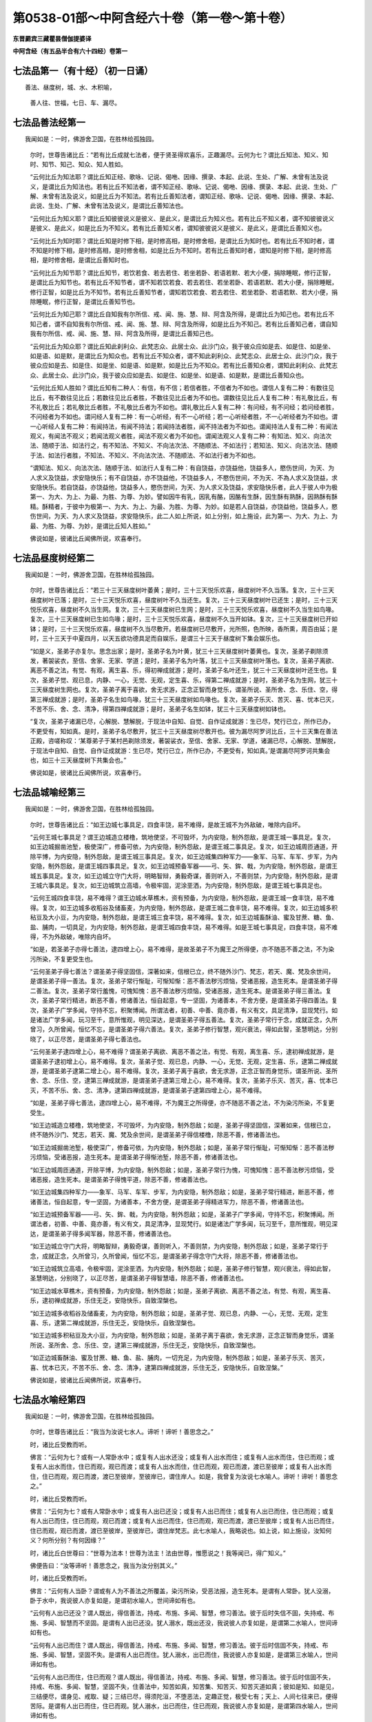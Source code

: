 第0538-01部～中阿含经六十卷（第一卷～第十卷）
====================================================

**东晋罽宾三藏瞿昙僧伽提婆译**

**中阿含经（有五品半合有六十四经）卷第一**

七法品第一（有十经）（初一日诵）
--------------------------------

　　善法、昼度树，城、水、木积喻，

      　　善人往、世福，七日、车、漏尽。

七法品善法经第一
----------------

　　我闻如是：一时，佛游舍卫国，在胜林给孤独园。

      　　尔时，世尊告诸比丘：“若有比丘成就七法者，便于贤圣得欢喜乐，正趣漏尽。云何为七？谓比丘知法、知义、知时、知节、知己、知众、知人胜如。

      　　“云何比丘为知法耶？谓比丘知正经、歌咏、记说、偈咃、因缘、撰录、本起、此说、生处、广解、未曾有法及说义，是谓比丘为知法也。若有比丘不知法者，谓不知正经、歌咏、记说、偈咃、因缘、撰录、本起、此说、生处、广解、未曾有法及说义，如是比丘为不知法。若有比丘善知法者，谓知正经、歌咏、记说、偈咃、因缘、撰录、本起、此说、生处、广解、未曾有法及说义，是谓比丘善知法也。

      　　“云何比丘为知义耶？谓比丘知彼彼说义是彼义、是此义，是谓比丘为知义也。若有比丘不知义者，谓不知彼彼说义是彼义、是此义，如是比丘为不知义。若有比丘善知义者，谓知彼彼说义是彼义、是此义，是谓比丘善知义也。

      　　“云何比丘为知时耶？谓比丘知是时修下相，是时修高相，是时修舍相，是谓比丘为知时也。若有比丘不知时者，谓不知是时修下相，是时修高相，是时修舍相，如是比丘为不知时。若有比丘善知时者，谓知是时修下相，是时修高相，是时修舍相，是谓比丘善知时也。

      　　“云何比丘为知节耶？谓比丘知节，若饮若食、若去若住、若坐若卧、若语若默、若大小便，捐除睡眠，修行正智，是谓比丘为知节也。若有比丘不知节者，谓不知若饮若食、若去若住、若坐若卧、若语若默、若大小便，捐除睡眠，修行正智，如是比丘为不知节。若有比丘善知节者，谓知若饮若食、若去若住、若坐若卧、若语若默、若大小便，捐除睡眠，修行正智，是谓比丘善知节也。

      　　“云何比丘为知己耶？谓比丘自知我有尔所信、戒、闻、施、慧、辩、阿含及所得，是谓比丘为知己也。若有比丘不知己者，谓不自知我有尔所信、戒、闻、施、慧、辩、阿含及所得，如是比丘为不知己。若有比丘善知己者，谓自知我有尔所信、戒、闻、施、慧、辩、阿含及所得，是谓比丘善知己也。

      　　“云何比丘为知众耶？谓比丘知此刹利众、此梵志众、此居士众、此沙门众，我于彼众应如是去、如是住、如是坐、如是语、如是默，是谓比丘为知众也。若有比丘不知众者，谓不知此刹利众、此梵志众、此居士众、此沙门众，我于彼众应如是去、如是住、如是坐、如是语、如是默，如是比丘为不知众。若有比丘善知众者，谓知此刹利众、此梵志众、此居士众、此沙门众，我于彼众应如是去、如是住、如是坐、如是语、如是默，是谓比丘善知众也。

      　　“云何比丘知人胜如？谓比丘知有二种人：有信，有不信；若信者胜，不信者为不如也。谓信人复有二种：有数往见比丘，有不数往见比丘；若数往见比丘者胜，不数往见比丘者为不如也。谓数往见比丘人复有二种：有礼敬比丘，有不礼敬比丘；若礼敬比丘者胜，不礼敬比丘者为不如也。谓礼敬比丘人复有二种：有问经，有不问经；若问经者胜，不问经者为不如也。谓问经人复有二种：有一心听经，有不一心听经；若一心听经者胜，不一心听经者为不如也。谓一心听经人复有二种：有闻持法，有闻不持法；若闻持法者胜，闻不持法者为不如也。谓闻持法人复有二种：有闻法观义，有闻法不观义；若闻法观义者胜，闻法不观义者为不如也。谓闻法观义人复有二种：有知法、知义、向法次法、随顺于法、如法行之，有不知法、不知义、不向法次法、不随顺法、不如法行；若知法、知义、向法次法、随顺于法、如法行者胜，不知法、不知义、不向法次法、不随顺法、不如法行者为不如也。

      　　“谓知法、知义、向法次法、随顺于法、如法行人复有二种：有自饶益，亦饶益他，饶益多人，愍伤世间，为天、为人求义及饶益，求安隐快乐；有不自饶益，亦不饶益他，不饶益多人，不愍伤世间，不为天、不為人求义及饶益，求安隐快乐。若自饶益，亦饶益他，饶益多人，愍伤世间，为天、为人求义及饶益，求安隐快乐者，此人于彼人中为极第一、为大、为上、为最、为胜、为尊、为妙。譬如因牛有乳，因乳有酪，因酪有生酥，因生酥有熟酥，因熟酥有酥精。酥精者，于彼中为极第一、为大、为上、为最、为胜、为尊、为妙。如是若人自饶益，亦饶益他，饶益多人，愍伤世间，为天、为人求义及饶益，求安隐快乐，此二人如上所说，如上分别，如上施设，此为第一、为大、为上、为最、为胜、为尊、为妙，是谓比丘知人胜如。”

      　　佛说如是，彼诸比丘闻佛所说，欢喜奉行。

七法品昼度树经第二
------------------

　　我闻如是：一时，佛游舍卫国，在胜林给孤独园。

      　　尔时，世尊告诸比丘：“若三十三天昼度树叶萎黄；是时，三十三天悦乐欢喜，昼度树叶不久当落。复次，三十三天昼度树叶已落；是时，三十三天悦乐欢喜，昼度树叶不久当还生。复次，三十三天昼度树叶已还生；是时，三十三天悦乐欢喜，昼度树不久当生网。复次，三十三天昼度树已生网；是时，三十三天悦乐欢喜，昼度树不久当生如鸟喙。复次，三十三天昼度树已生如鸟喙；是时，三十三天悦乐欢喜，昼度树不久当开如钵。复次，三十三天昼度树已开如钵；是时，三十三天悦乐欢喜，昼度树不久当尽敷开。若昼度树已尽敷开，光所照，色所映，香所熏，周百由延；是时，三十三天于中夏四月，以天五欲功德具足而自娱乐，是谓三十三天于昼度树下集会娱乐也。

      　　“如是义，圣弟子亦复尔。思念出家；是时，圣弟子名为叶黄，犹三十三天昼度树叶萎黄也。复次，圣弟子剃除须发，著袈裟衣，至信、舍家、无家、学道；是时，圣弟子名为叶落，犹三十三天昼度树叶落也。复次，圣弟子离欲、离恶不善之法，有觉、有观，离生喜、乐，得初禅成就游；是时，圣弟子名叶还生，犹三十三天昼度树叶还生也。复次，圣弟子觉、观已息，内静、一心，无觉、无观，定生喜、乐，得第二禅成就游；是时，圣弟子名为生网，犹三十三天昼度树生网也。复次，圣弟子离于喜欲，舍无求游，正念正智而身觉乐，谓圣所说、圣所舍、念、乐住、空，得第三禅成就游；是时，圣弟子名生如鸟喙，犹三十三天昼度树如鸟喙也。复次，圣弟子乐灭、苦灭、喜、忧本已灭，不苦不乐、舍、念、清净，得第四禅成就游；是时，圣弟子名生如钵，犹三十三天昼度树如钵也。

      　　“复次，圣弟子诸漏已尽，心解脱、慧解脱，于现法中自知、自觉、自作证成就游：生已尽，梵行已立，所作已办，不更受有，知如真。是时，圣弟子名尽敷开，犹三十三天昼度树尽敷开也。彼为漏尽阿罗诃比丘，三十三天集在善法正殿，咨嗟称叹：‘某尊弟子于某村邑剃除须发，著袈裟衣，至信、舍家、无家、学道，诸漏已尽，心解脱、慧解脱，于现法中自知、自觉、自作证成就游：生已尽，梵行已立，所作已办，不更受有，知如真。’是谓漏尽阿罗诃共集会也，如三十三天昼度树下共集会也。”

      　　佛说如是，彼诸比丘闻佛所说，欢喜奉行。

七法品城喻经第三
----------------

　　我闻如是：一时，佛游舍卫国，在胜林给孤独园。

      　　尔时，世尊告诸比丘：“如王边城七事具足，四食丰饶，易不难得，是故王城不为外敌破，唯除内自坏。

      　　“云何王城七事具足？谓王边城造立楼橹，筑地使坚，不可毁坏，为内安隐，制外怨敌，是谓王城一事具足。复次，如王边城掘凿池堑，极使深广，修备可依，为内安隐，制外怨敌，是谓王城二事具足。复次，如王边城周匝通道，开除平博，为内安隐，制外怨敌，是谓王城三事具足。复次，如王边城集四种军力——象军、马军、车军、步军，为內安隐，制外怨敌，是谓王城四事具足。复次，如王边城预备军器——弓、矢、鉾、戟，为内安隐，制外怨敌，是谓王城五事具足。复次，如王边城立守门大将，明略智辩，勇毅奇谋，善则听入，不善则禁，为内安隐，制外怨敌，是谓王城六事具足。复次，如王边城筑立高墙，令极牢固，泥涂垩洒，为内安隐，制外怨敌，是谓王城七事具足也。

      　　“云何王城四食丰饶，易不难得？谓王边城水草樵木，资有预备，为内安隐，制外怨敌，是谓王城一食丰饶，易不难得。复次，如王边城多收稻谷及储畜麦，为内安隐，制外怨敌，是谓王城二食丰饶，易不难得。复次，如王边城多积秥豆及大小豆，为内安隐，制外怨敌，是谓王城三食丰饶，易不难得。复次，如王边城畜酥油、蜜及甘蔗、糖、鱼、盐、脯肉，一切具足，为内安隐，制外怨敌，是谓王城四食丰饶，易不难得。如是王城七事具足，四食丰饶，易不难得，不为外敌破，唯除内自坏。

      　　“如是，若圣弟子亦得七善法，逮四增上心，易不难得，是故圣弟子不为魔王之所得便，亦不随恶不善之法，不为染污所染，不复更受生也。

      　　“云何圣弟子得七善法？谓圣弟子得坚固信，深著如来，信根已立，终不随外沙门、梵志，若天、魔、梵及余世间，是谓圣弟子得一善法。复次，圣弟子常行惭耻，可惭知惭：恶不善法秽污烦恼，受诸恶报，造生死本。是谓圣弟子得二善法。复次，圣弟子常行羞愧，可愧知愧：恶不善法秽污烦恼，受诸恶报，造生死本。是谓圣弟子得三善法。复次，圣弟子常行精进，断恶不善，修诸善法，恒自起意，专一坚固，为诸善本，不舍方便，是谓圣弟子得四善法。复次，圣弟子广学多闻，守持不忘，积聚博闻。所谓法者，初善、中善、竟亦善，有义有文，具足清净，显现梵行。如是诸法广学多闻，玩习至千，意所惟观，明见深达，是谓圣弟子得五善法。复次，圣弟子常行于念，成就正念，久所曾习，久所曾闻，恒忆不忘，是谓圣弟子得六善法。复次，圣弟子修行智慧，观兴衰法，得如此智，圣慧明达，分别晓了，以正尽苦，是谓圣弟子得七善法也。

      　　“云何圣弟子逮四增上心，易不难得？谓圣弟子离欲、离恶不善之法，有觉、有观，离生喜、乐，逮初禅成就游，是谓圣弟子逮初增上心，易不难得。复次，圣弟子觉、观已息，内静、一心，无觉、无观，定生喜、乐，逮第二禅成就游，是谓圣弟子逮第二增上心，易不难得。复次，圣弟子离于喜欲，舍无求游，正念正智而身觉乐，谓圣所说、圣所舍、念、乐住、空，逮第三禅成就游，是谓圣弟子逮第三增上心，易不难得。复次，圣弟子乐灭、苦灭，喜、忧本已灭，不苦不乐、舍、念、清净，逮第四禅成就游，是谓圣弟子逮第四增上心，易不难得。

      　　“如是，圣弟子得七善法，逮四增上心，易不难得，不为魔王之所得便，亦不随恶不善之法，不为染污所染，不复更受生。

      　　“如王边城造立楼橹，筑地使坚，不可毁坏，为内安隐，制外怨敌；如是，圣弟子得坚固信，深著如来，信根已立，终不随外沙门、梵志，若天、魔、梵及余世间，是谓圣弟子得信楼橹，除恶不善，修诸善法也。

      　　“如王边城掘凿池堑，极使深广，修备可依，为内安隐，制外怨敌；如是，圣弟子常行惭耻，可惭知惭：恶不善法秽污烦恼，受诸恶报，造生死本。是谓圣弟子得惭池堑，除恶不善，修诸善法也。

      　　“如王边城周匝通道，开除平博，为内安隐，制外怨敌；如是，圣弟子常行为愧，可愧知愧：恶不善法秽污烦恼，受诸恶报，造生死本。是谓圣弟子得愧平道，除恶不善，修诸善法也。

      　　“如王边城集四种军力——象军、马军、车军、步军，为内安隐，制外怨敌；如是，圣弟子常行精进，断恶不善，修诸善法，恒自起意，专一坚固，为诸善本，不舍方便，是谓圣弟子得精进军力，除恶不善，修诸善法也。

      　　“如王边城预备军器——弓、矢、鉾、戟，为内安隐，制外怨敌；如是，圣弟子广学多闻，守持不忘，积聚博闻。所谓法者，初善、中善、竟亦善，有义有文，具足清净，显现梵行。如是诸法广学多闻，玩习至千，意所惟观，明见深达，是谓圣弟子得多闻军器，除恶不善，修诸善法也。

      　　“如王边城立守门大将，明略智辩，勇毅奇谋，善则听入，不善则禁，为内安隐，制外怨敌；如是，圣弟子常行于念，成就正念，久所曾习，久所曾闻，恒忆不忘，是谓圣弟子得念守门大将，除恶不善，修诸善法也。

      　　“如王边城筑立高墙，令极牢固，泥涂垩洒，为内安隐，制外怨敌；如是，圣弟子修行智慧，观兴衰法，得如此智，圣慧明达，分别晓了，以正尽苦，是谓圣弟子得智慧墙，除恶不善，修诸善法也。

      　　“如王边城水草樵木，资有预备，为内安隐，制外怨敌；如是，圣弟子离欲、离恶不善之法，有觉、有观，离生喜、乐，逮初禅成就游，乐住无乏，安隐快乐，自致涅槃也。

      　　“如王边城多收稻谷及储畜麦，为内安隐，制外怨敌；如是，圣弟子觉、观已息，内静、一心，无觉、无观，定生喜、乐，逮第二禅成就游，乐住无乏，安隐快乐，自致涅槃也。

      　　“如王边城多积秥豆及大小豆，为内安隐，制外怨敌；如是，圣弟子离于喜欲，舍无求游，正念正智而身觉乐，谓圣所说、圣所舍、念、乐住、空，逮第三禅成就游，乐住无乏，安隐快乐，自致涅槃也。

      　　“如正边城畜酥油、蜜及甘蔗、糖、鱼、盐、脯肉，一切充足，为内安隐，制外怨敌；如是，圣弟子乐灭、苦灭，喜、忧本已灭，不苦不乐、舍、念、清净，逮第四禅成就游，乐住无乏，安隐快乐，自致涅槃。”

      　　佛说如是，彼诸比丘闻佛所说，欢喜奉行。

七法品水喻经第四
----------------

　　我闻如是：一时，佛游舍卫国，在胜林给孤独园。

      　　尔时，世尊告诸比丘：“我当为汝说七水人。谛听！谛听！善思念之。”

      　　时，诸比丘受教而听。

      　　佛言：“云何为七？或有一人常卧水中；或复有人出水还没；或复有人出水而住；或复有人出水而住，住已而观；或复有人出水而住，住已而观，观已而渡；或复有人出水而住，住已而观，观已而渡，渡已至彼岸；或复有人出水而住，住已而观，观已而渡，渡已至彼岸，至彼岸已，谓住岸人。如是，我曾复为汝说七水喻人。谛听！谛听！善思念之。”

      　　时，诸比丘受教而听。

      　　佛言：“云何为七？或有人常卧水中；或复有人出已还没；或复有人出已而住；或复有人出已而住，住已而观；或复有人出已而住，住已而观，观已而渡；或复有人出已而住，住已而观，观已而渡，渡已至彼岸；或复有人出已而住，住已而观，观已而渡，渡已至彼岸，至彼岸已，谓住岸梵志。此七水喻人，我略说也。如上说，如上施设，汝知何义？何所分别？有何因缘？”

      　　时，诸比丘白世尊曰：“世尊为法本！世尊为法主！法由世尊，惟愿说之！我等闻已，得广知义。”

      　　佛便告曰：“汝等谛听！善思念之，我当为汝分别其义。”

      　　时，诸比丘受教而听。

      　　佛言：“云何有人当卧？谓或有人为不善法之所覆盖，染污所染，受恶法报，造生死本。是谓有人常卧。犹人没溺，卧于水中，我说彼人亦复如是，是谓初水喻人，世间谛如有也。

      　　“云何有人出已还没？谓人既出，得信善法，持戒、布施、多闻、智慧，修习善法。彼于后时失信不固，失持戒、布施、多闻、智慧而不坚固。是谓有人出已还没。犹人溺水，既出还没，我说彼人亦复如是，是谓第二水喻人，世间谛如有也。

      　　“云何有人出已而住？谓人既出，得信善法，持戒、布施、多闻、智慧，修习善法。彼于后时信固不失，持戒、布施、多闻、智慧，坚固不失。是谓有人出已而住。犹人溺水，出已而住，我说彼人亦复如是，是谓第三水喻人，世间谛如有也。

      　　“云何有人出已而住，住已而观？谓人既出，得信善法，持戒、布施、多闻、智慧，修习善法。彼于后时信固不失，持戒、布施、多闻、智慧，坚固不失，住善法中，知苦如真，知苦集、知苦灭、知苦灭道如真；彼如是知、如是见，三结便尽，谓身见、戒取、疑；三结已尽，得须陀洹，不堕恶法，定趣正觉，极受七有；天上、人间七往来已，便得苦际。是谓有人出已而住，住已而观。犹人溺水，出已而住，住已而观，我说彼人亦复如是，是谓第四水喻人，世间谛如有也。

      　　“云何有人出已而住，住已而观，观已而渡？谓人既出，得信善法，持戒、布施、多闻、智慧，修习善法。彼于后时信固不失，持戒、布施、多闻、智慧，坚固不失，住善法中，知苦如真，知苦集、知苦灭、知苦灭道如真；如是知、如是见，三结便尽，谓身见、戒取、疑；三结已尽，淫、怒、痴薄，得一往来天上、人间；一往来已，便得苦际。是谓有人出已而住，住已而观，观已而渡。犹人溺水，出已而住，住已而观，观已而渡，我说彼人亦复如是，是谓第五水喻人，世间谛如有也。

      　　“云何有人出已而住，住已而观，观已而渡，渡已至彼岸？谓人既出，得信善法，持戒、布施、多闻、智慧，修习善法。彼于后时信固不失，持戒、布施、多闻、智慧，坚固不失，住善法中，知苦如真，知苦集、知苦灭、知苦灭道如真；如是知、如是见，五下分结尽，谓贪欲、瞋恚、身见、戒取、疑；五下分结尽已，生于彼间，便般涅槃，得不退法，不还此世。是谓有人出已而住，住已而观，观已而渡，渡已至彼岸。犹人溺水，出已而住，住已而观，观已而渡，渡已至彼岸，我说彼人亦复如是，是谓第六水喻人，世间谛如有也。

      　　“云何有人出已而住，住已而观，观已而渡，渡已至彼岸，至彼岸已，谓住岸梵志？谓人既出，得信善法，持戒、布施、多闻、智慧，修习善法。彼于后时信固不失，持戒、布施、多闻、智慧，坚固不失，住善法中，知苦如真，知苦集、知苦灭，知苦灭道如真；如是知、如是见，欲漏心解脱，有漏、无明漏心解脱；解脱已，便知解脱：生已尽，梵行已立，所作已办，不更受有，知如真。是谓有人出已而住，住已而观，观已而渡，渡已至彼岸，至彼岸已，谓住岸梵志。犹人溺水，出已而住，住已而观，观已而渡，渡已至彼岸，至彼岸已，谓住岸人，我说彼人亦复如是，是谓第七水喻人，世间谛如有也。

      　　“我向所言，当为汝说七水人者，因此故说。”

      　　佛说如是，彼诸比丘闻佛所说，欢喜奉行。

七法品木积喻经第五
------------------

　　我闻如是：一时，佛游拘萨罗，在人间，与大比丘众翼从而行。

      　　尔时，世尊则于中路，忽见一处有大木积，洞燃俱炽。世尊见已，便下道侧，更就余树敷尼师檀，结跏趺坐。

      　　世尊坐已，告诸比丘：“汝等见彼有大木积洞燃俱炽耶？”

      　　时，诸比丘答曰：“见也，世尊。”

      　　世尊复告诸比丘曰：“于汝意云何？谓大木积洞燃俱炽，若抱、若坐、若卧；谓刹利女、梵志、居士、工师女，年在盛时，沐浴香薰，著明净衣，华鬘、璎珞严饰其身，若抱、若坐、若卧，何者为乐？”

      　　时，诸比丘白曰：“世尊，谓大木积洞燃俱炽，若抱、若坐、若卧，甚苦！世尊！谓刹利女、梵志、居士、工师女，年在盛时，沐浴香薰，著明净衣，华鬘、璎珞严饰其身，若抱、若坐、若卧，甚乐！世尊！”

      　　世尊告曰：“我为汝说，不令汝等学沙门失沙门道。汝欲成无上梵行者，宁抱木积洞燃俱炽，若坐、若卧；彼虽因此受苦或死，然不以是身坏命终，趣至恶处，生地狱中。若愚痴人犯戒不精进，生恶不善法，非梵行称梵行，非沙门称沙门，若抱刹利女、梵志、居士、工师女，年在盛时，沐浴香薰，著明净衣，华鬘、璎珞严饰其身，若坐、若卧者；彼愚痴人因是长夜不善不义，受恶法报，身坏命终，趣至恶处，生地狱中。是故汝等当观自义、观彼义、观两义。当作是念‘我出家学，不虚不空，有果有报，有极安乐，生诸善处而得长寿，受人信施衣被、饮食、床褥、汤药，令诸施主得大福佑，得大光明’者，当作是学！”

      　　世尊复告诸比丘曰：“于意云何？若有力士以紧索毛绳绞勒其腨断皮，断皮已断肉，断肉已断筋，断筋已断骨，断骨已至髄而住；若从刹利、梵志、居士、工师受其信施，按摩身体、肢节、手足，何者为乐？”

      　　时，诸比丘白曰：“世尊，若有力士以紧索毛绳绞勒其腨断皮，断皮已断肉，断肉已断筋，断筋已断骨，断骨已至髄而住，甚苦！世尊！若从刹利、梵志、居士、工师受其信施，按摩身体、肢节、手足，甚乐！世尊！”

      　　世尊告曰：“我为汝说，不令汝等学沙门失沙门道。汝欲成无上梵行者，宁令力士以紧索毛绳绞勒其腨断皮，断皮已断肉，断肉已断筋，断筋已断骨，断骨已至髄而住；彼虽因此受苦或死，然不以是身坏命终，趣至恶处，生地狱中。若愚痴人犯戒不精进，生恶不善法，非梵行称梵行，非沙门称沙门，从刹利、梵志、居士、工师受其信施，按摩身体、肢节、手足；彼愚痴人因是长夜不善不义，受恶法报，身坏命终，趣至恶处，生地狱中。是故汝等当观自义、观彼义、观两义。当作是念‘我出家学，不虚不空，有果有报，有极安乐，生诸善处而得长寿，受人信施衣被、饮食、床褥、汤药，令诸施主得大福佑，得大果报，得大光明’者，当作是学！”

      　　世尊复告诸比丘曰：“于意云何？若有力士以莹磨利刀截断其髀；若从刹利、梵志、居士、工师受信施、礼拜，恭敬将迎，何者为乐？”

      　　时，诸比丘白曰：“世尊，若有力士以莹磨利刀截断其髀，甚苦！世尊！若从刹利、梵志、居士、工师受信施、礼拜，恭敬将迎，甚乐！世尊！”

      　　世尊告曰：“我为汝说，不令汝等学沙门失沙门道。汝欲成无上梵行者，宁令力士以莹磨利刀截断其髀；彼虽因此受苦或死，然不以是身坏命终，趣至恶处，生地狱中。若愚痴人犯戒不精进，生恶不善法，非梵行称梵行，非沙门称沙门，从刹利、梵志、居士、工师受信施、礼拜，恭敬将迎；彼愚痴人因是长夜不善不义，受恶法报，身坏命终，趣至恶处，生地狱中。是故汝等当观自义、观彼义、观两义。当作是念‘我出家学，不虚不空，有果有报，有极安乐，生诸善处而得长寿，受人信施衣被、饮食、床褥、汤药，令诸施主得大福佑，得大果报，得大光明’者，当作是学！”

      　　世尊复告诸比丘曰：“于意云何？若有力士以铁铜鍱洞燃俱炽，缠络其身；若从刹利、梵志、居士、工师受信施衣服，何者为乐？”

      　　时，诸比丘白曰：“世尊，若有力士以铁铜鍱洞燃俱炽缠络其身，甚苦！世尊！若从刹利、梵志、居士、工师受信施衣服，甚乐！世尊！”

      　　世尊告曰：“我为汝说，不令汝等学沙门失沙门道。汝欲成无上梵行者，宁令力士以铁铜鍱洞燃俱炽，缠络其身；彼虽因此受苦或死，然不以是身坏命终，趣至恶处，生地狱中。若愚痴人犯戒不精进，生恶不善法，非梵行称梵行，非沙门称沙门，从刹利、梵志、居士、工师受信施衣服；彼愚痴人因是长夜不善不义，受恶法报，身坏命终，趣至恶处，生地狱中。是故汝等当观自义、观彼义、观两义。当作是念‘我出家学，不虚不空，有果有报，有极安乐，生诸善处而得长寿，受人信施衣被、饮食、床褥、汤药，令诸施主得大福佑，得大果报，得大光明’者，当作是学！”

      　　世尊复告诸比丘曰：“于意云何？若有力士以热铁钳钳开其口，便以铁丸洞燃俱炽，著其口中。彼热铁丸烧唇，烧唇已烧舌，烧舌已烧龂，烧龂断已烧咽，烧咽已烧心，烧心已烧肠胃，烧肠胃已下过。若从刹利、梵志、居士、工师受信施食无量众味，何者为乐？”

      　　时，诸比丘白曰：“世尊，若有力士以热铁钳钳开其口，便以铁丸洞燃俱炽，著其口中。彼热铁丸烧唇，烧唇已烧舌，烧舌已烧龂，烧龂已烧咽，烧咽已烧心，烧心已烧肠胃，烧肠胃已下过。甚苦！世尊！若从刹利、梵志、居士、工师受信施食无量众味，甚乐！世尊！”

      　　世尊告曰：“我为汝说，不令汝等学沙门失沙门道。汝欲成无上梵行者，宁令力士以热铁钳钳开其口，便以铁丸洞燃俱炽，著其口中。彼热铁丸烧唇，烧唇已烧舌，烧舌已烧龂，烧龂已烧咽，烧咽已烧心，烧心已烧肠胃，烧肠胃已下过。彼虽因此受苦或死，然不以是身坏命终，趣至恶处，生地狱中。若愚痴人犯戒不精进，生恶不善法，非梵行称梵行，非沙门称沙门，从刹利、梵志、居士、工师受信施食无量众味；彼愚痴人因是长夜不善不义，受恶法报，身坏命终，趣至恶处，生地狱中。是故汝等当观自义观彼义、观彼义、观两义。当作是念‘我出家学，不虚不空，有果有报，有极安乐，生诸善处而得长寿，受人信施衣被、饮食、床褥、汤药，令诸施主得大福佑，得大果报，得大光明’者，当作是学！”

      　　世尊复告诸比丘曰：“于意云何？若有力士以铁铜床洞燃俱炽，强逼使人坐卧其上；若从刹利、梵志、居士、工师受其信施床榻卧具，何者为乐？”

      　　时，诸比丘白曰：“世尊，若有力士以铁铜床洞燃俱炽，强逼使人坐卧其上，甚苦！世尊！若从刹利、梵志、居士、工师受其信施床榻卧具，甚乐！世尊！”

      　　世尊告曰：“我为汝说，不令汝等学沙门失沙门道。汝欲成无上梵行者，宁令力士以铁铜床洞燃俱炽，强逼使人坐卧其上；彼虽因此受苦或死，然不以是身坏命终，趣至恶处，生地狱中。若愚痴人犯戒不精进，生恶不善法，非梵行称梵行，非沙门称沙门，从刹利、梵志、居士、工师受其信施床榻卧具；彼愚痴人因是长夜不善不义，受恶法报，身坏命终，趣至恶处，生地狱中。是故汝等当观自义、观彼义、观两义。当作是念‘我出家学，不虚不空，有果有报，有极安乐，生诸善处而得长寿，受人信施衣被、饮食、床褥、汤药，令诸施主得大福佑，得大果报，得大光明’者，当作是学！”

      　　世尊复告诸比丘曰：“于意云何？若有力士以大铁铜釜洞燃俱炽，撮举人已，倒著釜中；若从刹利、梵志、居士、工师受信施房舍，泥治垩洒，窗户牢密，炉火温暖，何者为乐？”

      　　时，诸比丘白曰：“世尊，若有力士以大铁铜釜洞燃俱炽，撮举人已，倒著釜中，甚苦！世尊！若从刹利、梵志、居士、工师受信施房舍，泥治垩洒，窗户牢密，炉火温暖，甚乐！世尊！”

      　　世尊告曰：“我为汝说，不令汝等学沙门失沙门道。汝欲成无上梵行者，宁令力士以大铁铜釜洞燃俱炽，撮举人已，倒著釜中；彼虽因此受苦或死，然不以是身坏命终，趣至恶处，生地狱中。若愚痴人犯戒不精进，生恶不善法，非梵行称梵行，非沙门称沙门，从刹利、梵志、居士、工师受信施房舍，泥治垩洒，窗户牢密，炉火温暖；彼愚痴人因是长夜不善不义，受恶法报，身坏命终，趣至恶处，生地狱中。是故汝等当观自义、观彼义、观两义。当作是念‘我出家学，不虚不空，有果有报，有极安乐，生诸善处而得长寿，受人信施衣被、饮食、床褥、汤药，令诸施主得大福佑，得大果报，得大光明’者，当作是学！”

      　　说此法时，六十比丘漏尽结解，六十比丘舍戒还家。所以者何？世尊教诫甚深！甚难！学道亦复甚深！甚难！

      　　佛说如是，彼诸比丘闻佛所说，欢喜奉行。

**中阿含经卷第二**

七法品善人往来经第六
--------------------

　　我闻如是：一时，佛游舍卫国，在胜林给孤独园。

      　　尔时，世尊告诸比丘：“我当为汝说七善人所往至处及无余涅槃。谛听！谛听！善思念之。”

      　　时，诸比丘受教而听。

      　　佛言：“云何为七？比丘行当如是：我者无我，亦无我所；当来无我，亦无我所；已有便断，已断得舍，有乐不染，合会不著。如是行者，无上息迹慧之所见，然未得证。比丘行如是，往至何所？譬如烧麸，才燃便灭；当知比丘亦复如是，少慢未尽，五下分结已断，得中般涅槃。是谓第一善人所往至处，世间谛如有。

      　　“复次，比丘行当如是：我者无我，亦无我所；当来无我，亦无我所；已有便断，已断得舍，有乐不染，合会不著。行如是者，无上息迹慧之所见，然未得证。比丘行如是，往至何所？譬若如铁洞燃俱炽，以椎打之，迸火飞空，上已即灭；当知比丘亦复如是，少慢未尽，五下分结已断，得中般涅槃。是谓第二善人所往至处，世间谛如有。

      　　“复次，比丘行当如是：我者无我，亦无我所；当来无我，亦无我所；已有便断，已断得舍，有乐不染，合会不著。行如是者，无上息迹慧之所见，然未得证。比丘行如是，往至何所？譬若如铁洞燃俱炽，以椎打之，迸火飞空，从上来还，未至地灭；当知比丘亦复如是，少慢未尽，五下分结已断，得中般涅槃。是谓第三善人所往至处，世间谛如有。

      　　“复次，比丘行当如是：我者无我，亦无我所；当来无我，亦无我所；已有便断，已断得舍，有乐不染，合会不著。行如是者，无上息迹慧之所见，然未得证。比丘行如是，往至何所？譬若如铁洞燃俱炽，以椎打之，迸火飞空，堕地而灭；当知比丘亦复如是，少慢未尽，五下分结已断，得生般涅槃。是谓第四善人所往至处，世间谛如有。

      　　“复次，比丘行当如是：我者无我，亦无我所；当来无我，亦无我所；已有便断，已断得舍，有乐不染，合会不著。行如是者，无上息迹慧之所见，然未得证。比丘行如是，往至何所？譬若如铁洞燃俱炽，以椎打之，迸火飞空，堕少薪草上，若烟若燃，燃已便灭；当知比丘亦复如是，少慢未尽，五下分结已断，得行般涅槃。是谓第五善人所往至处，世间谛如有。

      　　“复次，比丘行当如是：我者无我，亦无我所；当来无我，亦无我所；已有便断，已断得舍，有乐不染，合会不著。行如是者，无上息迹慧之所见，然未得证。比丘行如是，往至何所？譬若如铁洞燃俱炽，以椎打之，迸火飞空，堕多薪草上，若烟若燃，燃尽已灭；当知比丘亦复如是，少慢未尽，五下分结已断，得无行般涅槃。是谓第六善人所往至处，世间谛如有。

      　　“复次，比丘行当如是：我者无我，亦无我所；当来无我，亦无我所；已有便断，已断得舍，有乐不染，合会不著。行如是者，无上息迹慧之所见，然未得证。比丘行如是，往至何所？譬若如铁洞燃俱炽，以椎打之，迸火飞空，堕多薪草上，若烟若燃，燃已便烧村邑、城郭、山林、旷野，烧村邑、城郭、山林、旷野已，或至道、至水、至平地灭；当知比丘亦复如是，少慢未尽，五下分结已断，得上流阿迦腻吒般涅槃。是谓第七善人所往至处，世间谛如有。

      　　“云何无余涅槃？比丘行当如是：我者无我，亦无我所；当来无我，亦无我所；已有便断，已断得舍，有乐不染，合会不著。行如是者，无上息迹慧之所见，而已得证，我说彼比丘不至东方，不至西方、南方、北方、四维、上、下，便于现法中息迹灭度。

      　　“我向所说，七善人所往至处及无余涅槃者，因此故说。”

      　　佛说如是，彼诸比丘闻佛所说，欢喜奉行。

七法品世间福经第七
------------------

　　我闻如是：一时，佛游拘舍弥，在瞿沙罗园。

      　　尔时，尊者摩诃周那则于晡时从宴坐起，往诣佛所；到已作礼，却坐一面，白曰：“世尊，可得施设世间福耶？”

      　　世尊告曰：“可得，周那，有七世间福，得大福佑，得大果报，得大名誉，得大功德。云何为七？周那，有信族姓男、族姓女，施比丘众房舍、堂阁。周那，是谓第一世间之福，得大福佑，得大果报，得大名誉，得大功德。

      　　“复次，周那，有信族姓男、族姓女，于房舍中施与床座、氍氀、毾[毯-炎+登]、毡褥、卧具。周那，是谓第二世间之福，得大福佑，得大果报，得大名誉，得大功德。

      　　“复次，周那，有信族姓男、族姓女，于房舍中施与一切新净妙衣。周那，是谓第三世间之福，得大福佑，得大果报，得大名誉，得大功德。

      　　“复次，周那，有信族姓男、族姓女，于房舍中常施于众朝粥、中食，又以园民供给使令，若风雨寒雪，躬往园所，增施供养。诸比丘众食已，不患风雨寒雪，沾渍衣服，昼夜安乐，禅寂思惟。周那，是谓第七世间之福，得大福佑，得大果报，得大名誉，得大功德。

      　　“周那，信族姓男、族姓女已得此七世间福者，若去若来，若立若坐，若眠若觉，若昼若夜，其福常生，转增转广。周那，譬如恒伽水，从源流出，入于大海，于其中间转深转广。周那，如是信族姓男、族姓女已得此七世间福者，若去若来，若立若坐，若眠若觉，若昼若夜，其福常生，转增转广。”

      　　于是，尊者摩诃周那即从坐起，偏袒右肩，右膝著地，长跪叉手白曰：“世尊，可得施设出世间福耶？”

      　　世尊告曰：“可得，周那，更有七福出于世间，得大福佑，得大果报，得大名誉，得大功德。云何为七？周那，有信族姓男、族姓女，闻如来、如来弟子游于某处，闻已欢喜，极怀踊跃。周那，是谓第一出世间福，得大福佑，得大果报，得大名誉，得大功德。

      　　“复次，周那，有信族姓男、族姓女，闻如来、如来弟子欲从彼至此，闻已欢喜，极怀踊跃。周那，是谓第二出世间福，得大福佑，得大果报，得大名誉，得大功德。

      　　“复次，周那，有信族姓男、族姓女，闻如来、如来弟子已从彼至此，闻已欢喜，极怀踊跃，以清净心躬往奉见，礼敬供养，既供养已，受三自归于佛、法及比丘众，而受禁戒。周那，是谓第七出世间福，得大福佑，得大果报，得大名誉，得大功德。

      　　“周那，信族姓男、族姓女若得此七世间之福及更有七出世间福者，其福不可数，有尔所福，尔所福果，尔所福报，唯不可限、不可量、不可得大福之数。周那，譬如从阎浮洲有五河流：一曰、恒伽，二曰、摇尤那，三曰、舍劳浮，四曰、阿夷罗婆提，五曰、摩企。流入大海，于其中间水不可数，有尔所升斛，唯不可限、不可量、不可得大水之数。周那，如是信族姓男、族姓女若得此七世间之福及更有七出世间福者，其福不可数，有尔所福，尔所福果，尔所福报，唯不可限、不可量、不可得大福之数。”

      　　尔时，世尊而说颂曰：

　　“恒伽之河，清净易渡，

      　　　海多珍宝，众水中王。

      　　　犹若河水，世人敬奉，

      　　　诸川所归，引入大海。

      　　　如是人者，施衣、饮食，

      　　　床榻、茵褥，及诸坐具，

      　　　无量福报，将至妙处，

      　　　犹若河水，引入大海。”

　　佛说如是，尊者摩诃周那及诸比丘闻佛所说，欢喜奉行。

七法品七日经第八
----------------

　　我闻如是：一时，佛游鞞舍离，在柰氏树园。

      　　尔时，世尊告诸比丘：“一切行无常，不久住法、速变易法、不可倚法；如是诸行不当乐著，当患厌之，当求舍离，当求解脱。所以者何？有时不雨，当不雨时，一切诸树、百谷、药木皆悉枯槁，摧碎灭尽，不得常住。是故一切行无常，不久住法、速变易法、不可倚法；如是诸行不当乐著，当患厌之，当求舍离，当求解脱。

      　　“复次，有时二日出世，二日出时，诸沟渠川流皆悉竭尽，不得常住。是故一切行无常，不久住法、速变易法、不可倚法；如是诸行不当乐著，当患厌之，当求舍离，当求解脱。

      　　“复次，有时三日出世，三日出时，诸大江河皆悉竭尽，不得常住。是故一切行无常，不久住法、速变易法、不可倚法；如是诸行不当乐著，当患厌之，当求舍离，当求解脱。

      　　“复次，有时四日出世，四日出时，诸大泉源从阎浮洲五河所出：一曰、恒伽，二曰、摇尤那，三曰、舍劳浮，四曰、阿夷罗婆提，五曰、摩企。彼大泉源皆悉竭尽，不得常住。是故一切行无常，不久住法、速变易法、不可倚法；如是诸行不当乐著，当患厌之，当求舍离，当求解脱。

      　　“复次，有时五日出世，五日出时，大海水减一百由延，转减乃至七百由延。五日出时，海水余有七百由延，转减乃至百由延。五日出时，大海水减一多罗树，转减乃至七多罗树。五日出时，海水余有七多罗树，转减乃至一多罗树。五日出时，海水减一人，转减乃至七人。五日出时，海水余有七人，转减乃至一人。五日出时，海水减至颈、至肩、至腰、至胯、至膝、至踝，有时海水消尽，不足没指。是故一切行无常，不久住法、速变易法、不可倚法；如是诸行不当乐著，当患厌之，当求舍离，当求解脱。

      　　“复次，有时六日出世，六日出时，一切大地、须弥山王皆悉烟起，合为一烟。譬如陶师始爨灶时，皆悉烟起，合为一烟；如是六日出时，一切大地、须弥山王皆悉烟起，合为一烟。是故一切行无常，不久住法、速变易法、不可倚法；如是诸行不当乐著，当患厌之，当求舍离，当求解脱。

      　　“复次，有时七日出世，七日出时，一切大地、须弥山王洞燃俱炽，合为一焰。如是七日出时，一切大地、须弥山王洞燃俱炽，合为一焰，风吹火焰，乃至梵天。是时，晃昱诸天始生天者，不闻世间成败，不见世间成败，不知世间成败，见大火已，皆恐怖毛竖而作是念：‘火不来至此耶？火不来至此耶？’前生诸天闻世间成败，见世间成败，知世间成败，见大火已，慰劳诸天曰：‘莫得恐怖！火法齐彼，终不至此。’七日出时，须弥山王百由延崩散坏灭尽，二百由延、三百由延，乃至七百由延崩散坏灭尽。七日出时，须弥山王及此大地烧坏消灭，无余灾烬。如燃酥油，煎熬消尽，无余烟墨；如是七日出时，须弥山王及此大地无余灾烬。是故一切行无常，不久住法、速变易法、不可倚法；如是诸行不常乐著，当患厌之，当求舍离，当求解脱。

      　　“我今为汝说须弥山王当崩坏尽，谁有能信？唯见谛者耳！我今为汝说大海水当竭消尽，谁有能信？唯见谛者耳！我今为汝说一切大地当烧燃尽，谁有能信？唯见谛者耳！所以者何？比丘，昔有大师名曰善眼，为外道仙人之所师宗，舍离欲爱，得如意足。善眼大师有无量百千弟子，善眼大师为诸弟子说梵世法。若善眼大师为说梵世法时，诸弟子等有不具足奉行法者，彼命终已，或生四王天，或生三十三天，或生焰摩天，或生兜率哆天，或生化乐天，或生他化乐天。若善眼大师为说梵世法时，诸弟子等设有具足奉行法者，彼修四梵室，舍离于欲，彼命终已，得生梵天。彼时善眼大师而作是念：‘我不应与弟子等同俱至后世共生一处，我今宁可更修增上慈，修增上慈已，命终得生晃昱天中。’彼时善眼大师则于后时更修增上慈，修增上慈已，命终得生晃昱天中。善眼大师及诸弟子学道不虚，得大果报。

      　　“诸比丘，于意云何？昔善眼大师为外道仙人之所师宗，舍离欲爱，得如意足者，汝谓异人耶？莫作斯念！当知即是我也。我于尔时名善眼大师，为外道仙人之所师宗，舍离欲爱，得如意足。我于尔时有无量百千弟子，我于尔时为诸弟子说梵世法。我说梵世法时，诸弟子等有不具足奉行法者，彼命终已，或生四王天，或生三十三天，或生焰摩天，或生兜率哆天，或生化乐天，或生他化乐天。我说梵世法时，诸弟子等设有具足奉行法者，修四梵室，舍离于欲，彼命终已，得生梵天。我于尔时而作是念：‘我不应与弟子等同俱至后世共生一处，我今宁可更修增上慈，修增上慈已，命终得生晃昱天中。’我于后时更修增上慈，修增上慈已，命终得生晃昱天中。我于尔时及诸弟子学道不虚，得大果报。

      　　“我于尔时亲行斯道，为自饶益，亦饶益他，饶益多人，愍伤世间，为天、为人求义及饶益，求安隐快乐。尔时说法不至究竟，不究竟白净，不究竟梵行，不究竟梵行讫。尔时不离生、老、病、死、啼哭、忧戚，亦未能得脱一切苦。

      　　“比丘，我今出世，如来、无所著、等正觉、明行成为、善逝、世间解、无上士、道法御、天人师，号佛、众佑，我今自饶益，亦饶益他，饶益多人，愍伤世间，为天、为人求义及饶益，求安隐快乐。我今说法得至究竟，究竟白净，究竟梵行，究竟梵行讫。我今已离生、老、病、死、啼哭、忧戚，我今已得脱一切苦。”

      　　佛说如是，彼诸比丘闻佛所说，欢喜奉行。

七法品七车经第九
----------------

　　我闻如是：一时，佛游王舍城，在竹林精舍，与大比丘众共受夏坐。尊者满慈子亦于生地受夏坐。是时，生地诸比丘受夏坐讫，过三月已，补治衣竟，摄衣持钵，从生地出，向王舍城，展转进前，至王舍城，住王舍城竹林精舍。

      　　是时，生地诸比丘诣世尊所，稽首作礼，却坐一面。

      　　世尊问曰：“诸比丘，从何所来？何处夏坐？”

      　　生地诸比丘白曰：“世尊，从生地来，于生地夏坐。”

      　　世尊问曰：“于彼生地诸比丘中，何等比丘为诸比丘所共称誉？自少欲、知足，称说少欲、知足；自闲居，称说闲居；自精进，称说精进；自正念，称说正念；自一心，称说一心；自智慧，称说智慧；自漏尽，称说漏尽；自劝发渴仰，成就欢喜，称说劝发渴仰，成就欢喜。”

      　　生地诸比丘白曰：“世尊，尊者满慈子于彼生地，为诸比丘所共称誉：‘自少欲、知足，称说少欲、知足；自闲居，称说闲居；自精进，称说精进；自正念，称说正念；自一心，称说一心；自智慧，称说智慧；自漏尽，称说漏尽；自劝发渴仰，成就欢喜，称说劝发渴仰，成就欢喜。’”

      　　是时，尊者舍梨子在众中坐，尊者舍梨子作如是念：“世尊如事问彼生地诸比丘辈，生地诸比丘极大称誉贤者满慈子：‘自少欲、知足，称说少欲、知足，自闲居，称说闲居；自精进，称说精进；自正念，称说正念；自一心，称说一心；自智慧，称说智慧；自漏尽，称说漏尽；自劝发渴仰，成就欢喜，称说劝发渴仰，成就欢喜。’”

      　　尊者舍梨子复作是念：“何时当得与贤者满慈子共聚集会，问其少义？彼或能听我之所问。”

      　　尔时，世尊于王舍城受夏坐讫，过三月已，补治衣竟，摄衣持钵，从王舍城出，向舍卫国，展转进前，至舍卫国，即住胜林给孤独园。尊者舍梨子与生地诸比丘于王舍城共住少日，摄衣持钵，向舍卫国，展转进前，至舍卫国，共住胜林给孤独园。

      　　是时，尊者满慈子于生地受夏坐讫，过三月已，补治衣竟，摄衣持钵，从生地出，向舍卫国，展转进前，至舍卫国，亦住胜林给孤独园。尊者满慈子诣世尊所，稽首作礼，于如来前敷尼师檀，结跏趺坐。

      　　时，尊者舍梨子问余比丘：“诸贤，何者是贤者满慈子耶？”

      　　诸比丘白尊者舍梨子：“唯然，尊者在如来前坐，白晳隆鼻，如鹦鹉嘴，即其人也。”

      　　时，尊者舍梨子知满慈子色貌已，则善记念。

      　　尊者满慈子过夜平旦，著衣持钵，入舍卫国而行乞食；食讫中后，还举衣钵，澡洗手足，以尼师檀著于肩上，至安陀林经行之处。尊者舍梨子亦过夜平旦，著衣持钵，入舍卫国而行乞食；食讫中后，还举衣钵，澡洗手足，以尼师檀著于肩上，至安陀林经行之处。

      　　时，尊者满慈子到安陀林，于一树下敷尼师檀，结跏趺坐。尊者舍梨子亦至安陀林，离满慈子不远，于一树下敷尼师檀，结跏趺坐。

      　　尊者舍梨子则于晡时从宴坐起，往诣尊者满慈子所，共相问讯，却坐一面，则问尊者满慈子曰：“贤者，从沙门瞿昙修梵行耶？”

      　　答曰：“如是。”

      　　“云何，贤者，以戒净故，从沙门瞿昙修梵行耶？”

      　　答曰：“不也。”

      　　“以心净故、以见净故、以疑盖净故、以道非道知见净故、以道迹知见净故、以道迹断智净故，从沙门瞿昙修梵行耶？”

      　　答曰：“不也。”

      　　又复问曰：“我向问贤者从沙门瞿昙修梵行耶？则言如是。今问贤者以戒净故从沙门瞿昙修梵行耶？便言不也。以心净故、以见净故、以疑盖净故、以道非道知见净故、以道迹知见净故、以道迹断智净故，从沙门瞿昙修梵行耶？便言不也。然以何义，从沙门瞿昙修梵行耶？”

      　　答曰：“贤者，以无余涅槃故。”

      　　又复问曰：“云何，贤者，以戒净故，沙门瞿昙施设无余涅槃耶？”

      　　答曰：“不也。”

      　　“以心净故、以见净故、以疑盖净故、以道非道知见净故、以道迹知见净故、以道迹断智净故，沙门瞿昙施设无余涅槃耶？”

      　　答曰：“不也。”

      　　又复问曰：“我向问仁，云何贤者以戒净故，沙门瞿昙施设无余涅槃耶？贤者言不。以心净故、以见净故、以疑盖净故、以道非道知见净故、以道迹知见净故、以道迹断智净故，沙门瞿昙施设无余涅槃耶？贤者言不。贤者所说为是何义？云何得知？”

      　　答曰：“贤者，若以戒净故，世尊沙门瞿昙施设无余涅槃者，则以有余称说无余。以心净故、以见净故、以疑盖净故、以道非道知见净故、以道迹知见净故、以道迹断智净故，世尊沙门瞿昙施设无余涅槃者，则以有余称说无余。贤者，若离此法，世尊施设无余涅槃者，则凡夫亦当般涅槃，以凡夫亦离此法故。贤者，但以戒净故，得心净；以心净故，得见净；以见净故，得疑盖净；以疑盖净故，得道非道知见净；以道非道知见净故，得道迹知见净；以道迹知见净故，得道迹断智净；以道迹断智净故，世尊沙门瞿昙施设无余涅槃也。

      　　“贤者，复听！昔拘萨罗王波斯匿在舍卫国，于婆鸡帝有事，彼作是念：‘以何方便，令一日行，从舍卫国至婆鸡帝耶？’复作是念：‘我今宁可从舍卫国至婆鸡帝，于其中间布置七车。’尔时，即从舍卫国至婆鸡帝，于其中间布置七车。布七车已，从舍卫国出，至初车，乘初车；至第二车，舍初车，乘第二车；至第三车，舍第二车，乘第三车；至第四车，舍第三车，乘第四车；至第五车，舍第四车，乘第五车；至第六车，舍第五车，乘第六车；至第七车，舍第六车，乘第七车，于一日中至婆鸡帝。

      　　“彼于婆鸡帝办其事已，大臣围绕，坐王正殿，群臣白曰：‘云何，天王，以一日行，从舍卫国至婆鸡帝耶？’王曰：‘如是。’‘云何，天王乘第一车，一日从舍卫国至婆鸡帝耶？’王曰：‘不也。’‘乘第二车，乘第三车，至第七车，从舍卫国至婆鸡帝耶？’王曰：‘不也。’

      　　“云何，贤者，拘萨罗王波斯匿群臣复问，当云何说？王答群臣：‘我在舍卫国，于婆鸡帝有事，我作是念：“以何方便，令一日行，从舍卫国至婆鸡帝耶？”我复作是念：“我今宁可从舍卫国至婆鸡帝，于其中间布置七车。”我时即从舍卫国至婆鸡帝，于其中间布置七车。布七车已，从舍卫国出，至初车，乘初车；至第二车，舍初车，乘第二车；至第三车，舍第二车，乘第三车；至第四车，舍第三车，乘第四车；至第五车，舍第四车，乘第五车；至第六车，舍第五车，乘第六车；至第七车，舍第六车，乘第七车，于一日中至婆鸡帝。’

      　　“如是，贤者，拘萨罗王波斯匿答对群臣所问如是。如是，贤者，以戒净故，得心净；以心净故，得见净；以见净故，得疑盖净；以疑盖净故，得道非道知见净；以道非道知见净故，得道迹知见净；以道迹知见净故，得道迹断智净；以道迹断智净故，世尊施设无余涅槃。”

      　　于是，尊者舍梨子问尊者满慈子：“贤者名何等？诸梵行人云何称贤者耶？”

      　　尊者满慈子答曰：“贤者，我号满也，我母名慈，故诸梵行人称我为满慈子。”

      　　尊者舍梨子叹曰：“善哉！善哉！贤者满慈子，为如来弟子，所作智辩聪明决定，安隐无畏，成就调御，逮大辩才，得甘露幢，于甘露界自作证成就游，以问贤者甚深义尽能报故。贤者满慈子，诸梵行人为得大利，得值贤者满慈子，随时往见，随时礼拜；我今亦得大利，随时往见，随时礼拜。诸梵行人应当縈衣顶上戴贤者满慈子，为得大利；我今亦得大利，随时往见，随时礼拜。”

      　　尊者满慈子问尊者舍梨子：“贤者名何等？诸梵行人云何称贤者耶？”

      　　尊者舍梨子答曰：“贤者，我字优波鞮舍，我母名舍梨，故诸梵行人称我为舍梨子。”

      　　尊者满慈子叹曰：“我今与世尊弟子共论而不知，第二尊共论而不知，法将共论而不知，转法轮复转弟子共论而不知。若我知尊者舍梨子者，不能答一句，况复尔所深论？善哉！善哉！尊者舍梨子，为如来弟子，所作智辩聪明决定，安隐无畏，成就调御，逮大辩才，得甘露幢，于甘露界自作证成就游，以尊者甚深甚深问故。尊者舍梨子，诸梵行人为得大利，得值尊者舍梨子，随时往见，随时礼拜；我今亦得大利，随时往见，随时礼拜。诸梵行人应当縈衣顶上戴尊者舍梨子，为得大利；我今亦得大利，随时往见，随时礼拜。”

      　　如是二贤更相称说，更相赞善已，欢喜奉行，即从座起，各还所止。

七法品漏尽经第十
----------------

　　我闻如是：一时，佛游拘楼瘦，在剑磨瑟昙拘楼都邑。

      　　尔时，世尊告诸比丘：“以知、以见故诸漏得尽，非不知、非不见也。云何以知、以见故诸漏得尽耶？有正思惟、不正思惟。若不正思惟者，未生欲漏而生，已生便增广；未生有漏、无明漏而生，已生便增广。若正思惟者，未生欲漏而不生，已生便灭；未生有漏、无明漏而不生，已生便灭。

      　　“然凡夫愚人不得闻正法，不值真知识，不知圣法，不调御圣法，不知如真法。不正思惟者，未生欲漏而生，已生便增广；未生有漏、无明漏而生，已生便增广。正思惟者，未生欲漏而不生，已生便灭；未生有漏、无明漏而不生，已生便灭。不知如真法故，不应念法而念，应念法而不念。以不应念法而念，应念法而不念故，未生欲漏而生，已生便增广；未生有漏、无明漏而生，已生便增广。

      　　“多闻圣弟子得闻正法，值真知识，调御圣法，知如真法。不正思惟者，未生欲漏而生，已生便增广；未生有漏、无明漏而生，已生便增广。正思惟者，未生欲漏而不生，已生便灭；未生有漏、无明漏而不生，已生便灭。知如真法已，不应念法不念，应念法便念。以不应念法不念，应念法便念故，未生欲漏而不生，已生便灭；未生有漏、无明漏而不生，已生便灭也。

      　　“有七断漏、烦恼、忧戚法。云何为七？有漏从见断，有漏从护断，有漏从离断，有漏从用断，有漏从忍断，有漏从除断，有漏从思惟断。

      　　“云何有漏从见断耶？凡夫愚人不得闻正法，不值真知识，不知圣法，不调御圣法，不知如真法，不正思惟故，便作是念：‘我有过去世？我无过去世？我何因过去世？我云何过去世耶？我有未来世？我无未来世？我何因未来世？我云何未来世耶？’自疑己身何谓是？云何是耶？‘今此众生从何所来？当至何所？本何因有？当何因有？’彼作如是不正思惟，于六见中随其见生而生真有神，此见生而生真无神，此见生而生神见神，此见生而生神见非神，此见生而生非神见神，此见生而生此是神，能语、能知、能作、能教、能起、教起，生彼彼处，受善恶报；定无所从来，定不有、定不当有。是谓见之弊，为见所动，见结所系，凡夫愚人以是之故，便受生、老、病、死苦也。

      　　“多闻圣弟子得闻正法，值真知识，调御圣法，知如真法，知苦如真，知苦集、知苦灭、知苦灭道如真；如是知如真已，则三结尽，身见、戒取、疑三结尽已，得须陀洹，不堕恶法，定趣正觉，极受七有；天上人间七往来已，便得苦际。若不知见者，则生烦恼、忧戚；知见则不生烦恼、忧戚，是谓有漏从见断也。

      　　“云何有漏从护断耶？比丘，眼见色，护眼根者，以正思惟不净观也；不护眼根者，不正思惟以净观也。若不护者，则生烦恼、忧戚；护则不生烦恼、忧戚。如是耳、鼻、舌、身、意知法，护意根者，以正思惟不净观也；不护意根者，不正思惟以净观也。若不护者，则生烦恼、忧戚；护则不生烦恼、忧戚，是谓有漏从护断也。

      　　“云何有漏从离断耶？比丘，见恶象则当远离，恶马、恶牛、恶狗、毒蛇、恶道、沟坑、屏厕、江河、深泉、山岩、恶知识、恶朋友、恶异道、恶闾里、恶居止，若诸梵行与其同处，人无疑者而使有疑，比丘者应当离。恶知识、恶朋友、恶异道、恶闾里、恶居止，若诸梵行与其同处，人无疑者而使有疑，尽当远离。若不离者，则生烦恼、忧戚；离则不生烦恼、忧戚，是谓有漏从离断也。

      　　“云何有漏从用断耶？比丘，若用衣服，非为利故，非以贡高故，非为严饰故；但为蚊虻、风雨、寒热故，以惭愧故也。若用饮食，非为利故，非以贡高故，非为肥悦故；但为令身久住，除烦恼、忧戚故，以行梵行故，欲令故病断，新病不生故，久住安隐无病故也。若用居止房舍、床褥、卧具，非为利故，非以贡高故，非为严饰故；但为疲倦得止息故，得静坐故也。若用汤药，非为利故，非以贡高故，非为肥悦故；但为除病恼故，摄御命根故，安隐无病故。若不用者，则生烦恼、忧戚；用则不生烦恼、忧戚，是谓有漏从用断也。

      　　“云何有漏从忍断耶？比丘，精进断恶不善，修善法故，常有起想，专心精勤，身体、皮肉、筋骨、血髄皆令干竭，不舍精进，要得所求，乃舍精进。比丘，复当堪忍饥渴、寒热、蚊虻蝇蚤虱，风日所逼，恶声捶杖，亦能忍之。身遇诸病，极为苦痛，至命欲绝，诸不可乐，皆能堪忍。若不忍者，则生烦恼、忧戚；忍则不生烦恼、忧戚，是谓有漏从忍断也。

      　　“云何有漏从除断耶？比丘，生欲念不除断舍离，生恚念、害念不除断舍离。若不除者，则生烦恼、忧戚；除则不生烦恼、忧戚，是谓有漏从除断也。

      　　“云何有漏从思惟断耶？比丘，思惟初念觉支，依离、依无欲、依于灭尽，趣至出要；法、精进、喜、息、定，思惟第七舍觉支，依离、依无欲、依于灭尽，趣至出要。若不思惟者，则生烦恼、忧戚；思惟则不生烦恼、忧戚，是谓有漏从思惟断也。

      　　“若使比丘有漏从见断则以见断，有漏从护断则以护断，有漏从离断则以离断，有漏从用断则以用断，有漏从忍断则以忍断，有漏从除断则以除断，有漏从思惟断则以思惟断，是谓比丘一切漏尽诸结已解，能以正智而得苦际。”

      　　佛说如是，彼诸比丘闻佛所说，欢喜奉行。

　　七法品第一竟。

**中阿含经卷第三**

业相应品第二（有十经）（初一日诵）
----------------------------------

　　盐喻、惒破、度，罗云、思、伽蓝，

      　　伽弥尼、师子，尼乾、波罗牢。

业相应品盐喻经第一
------------------

　　我闻如是：一时，佛游舍卫国，在胜林给孤独园。

      　　尔时，世尊告诸比丘：“随人所作业则受其报，如是，不行梵行不得尽苦。若作是说，随人所作业则受其报，如是，修行梵行便得尽苦。所以者何？若使有人作不善业，必受苦果地狱之报。云何有人作不善业，必受苦果地狱之报？谓有一人不修身、不修戒、不修心、不修慧，寿命甚短，是谓有人作不善业，必受苦果地狱之报。犹如有人以一两盐投少水中，欲令水咸不可得饮。于意云何？此一两盐能令少水咸叵饮耶？”

      　　答曰：“如是，世尊。”

      　　“所以者何？盐多水少，是故能令咸不可饮。如是，有人作不善业，必受苦果地狱之报。云何有人作不善业，必受苦果地狱之报？谓有一人不修身、不修戒、不修心、不修慧，寿命甚短，是谓有人作不善业，必受苦果地狱之报。

      　　“复次，有人作不善业，必受苦果现法之报。云何有人作不善业，必受苦果现法之报？谓有一人修身、修戒、修心、修慧，寿命极长，是谓有人作不善业，必受苦果现法之报。犹如有人以一两盐投恒水中，欲令水咸不可得饮。于意云何？此一两盐能令恒水咸叵饮耶？”

      　　答曰：“不也，世尊。”

      　　“所以者何？恒水甚多，一两盐少，是故不能令咸叵饮。如是，有人作不善业，必受苦果现法之报。云何有人作不善业，必受苦果现法之报？谓有人修身、修戒、修心、修慧，寿命极长，是谓有人作不善业，必受苦果现法之报。

      　　“复次，有人作不善业，必受苦果地狱之报。云何有人作不善业，必受苦果地狱之报？谓有一人不修身、不修戒、不修心、不修慧，寿命甚短，是谓有人作不善业，必受苦果地狱之报。犹如有人夺取他羊。云何有人夺取他羊？谓夺羊者，或王、王臣，极有威势；彼羊主者，贫贱无力，彼以无力故便种种承望，叉手求索而作是说：‘尊者，可见还羊，若见与值！’是谓有人夺取他羊。如是，有人作不善业，必受苦果地狱之报。云何有人作不善业，必受苦果地狱之报？谓有一人不修身、不修戒、不修心、不修慧，寿命甚短，是谓有人作不善业，必受苦果地狱之报。

      　　“复次，有人作不善业，必受苦果现法之报。云何有人作不善业，必受苦果现法之报？谓有一人修身、修戒、修心、修慧，寿命极长，是谓有人作不善业，必受苦果现法之报。犹如有人虽窃他羊，主还夺取。云何有人虽窃他羊，主还夺取？谓窃羊者贫贱无势，彼羊主者或王、王臣，极有威力，以有力故收缚窃者，还夺取羊，是谓有人虽窃他羊，主还夺取。如是，有人作不善业，必受苦果现法之报。云何有人作不善业，必受苦果现法之报？谓有一人修身、修戒、修心、修慧，寿命极长，是谓有人作不善业，必受苦果现法之报。

      　　“复次，有人作不善业，必受苦果地狱之报。云何有人作不善业，必受苦果地狱之报？谓有一人不修身、不修戒、不修心、不修慧，寿命甚短，是谓有人作不善业，必受苦果地狱之报。犹如有人负他五钱，为主所缚，乃至一钱亦为主所缚。云何有人负他五钱，为主所缚，乃至一钱亦为主所缚？谓负债人贫无力势，彼贫无力故，负他五钱，为主所缚，乃至一钱亦为主所缚，是谓有人负他五钱，为主所缚，乃至一钱亦为主所缚。如是，有人作不善业，必受苦果地狱之报。云何有人作不善业，必受苦果地狱之报？谓有一人不修身、不修戒、不修心、不修慧，寿命甚短，是谓有一人作不善业，必受苦果地狱之报。

      　　“复次，有人作不善业，必受苦果现法之报。云何有人作不善业，必受苦果现法之报？谓有一人修身、修戒、修心、修慧，寿命极长，是谓有人作不善业，必受苦果现法之报。犹如有人虽负百钱，不为主所缚，乃至千万亦不为主所缚。云何有人虽负百钱，不为主所缚，乃至千万亦不为主所缚？谓负债人产业无量，极有势力，彼以是故，虽负百钱，不为主所缚，乃至千万亦不为主所缚，是谓有人虽负百钱，不为主所缚，乃至千万亦不为主所缚。如是，有人作不善业，必受苦果现法之报。云何有人作不善业，必受苦果现法之报？谓有一人修身、修戒、修心、修慧，寿命极长，是谓有人作不善业，必受苦果现法之报；彼于现法设受善恶业报而轻微也。”

      　　佛说如是，彼诸比丘闻佛所说，欢喜奉行。

业相应品和破经第二（和乎遏切）
------------------------------

　　我闻如是：一时，佛游释羇瘦迦维罗卫，在尼拘类园。

      　　尔时，尊者大目揵连与比丘众俱，于中食后有所为故，集坐讲堂。是时，尼乾有弟子，释种，名曰惒破，中后彷徉至尊者大目揵连所，共相问讯，却坐一面。

      　　于是，尊者大目揵连问如此事：“于惒破意云何？若有比丘身、口、意护，汝颇见是处，因此生不善漏，令至后世耶？”

      　　惒破答曰：“大目揵连，若有比丘身、口、意护，我见是处，因此生不善漏令至后世。大目揵连，若有前世行不善行，因此生不善漏令至后世。”

      　　后时，世尊静处宴坐，以净天耳出过于人，闻尊者大目揵连与尼乾弟子释惒破共论如是。世尊闻已，则于晡时从宴坐起，往诣讲堂比丘众前，敷座而坐。

      　　世尊坐已，问曰：“目揵连，向与尼乾弟子释惒破共论何事？复以何事集坐讲堂？”

      　　尊者大目揵连白曰：“世尊，我今日与比丘众俱，于中食后有所为故，集坐讲堂。此尼乾弟子释惒破中后彷徉来至我所，共相问讯，却坐一面。我问如是：‘于惒破意云何？若有比丘身、口、意护，汝颇见是处，因此生不善漏令至后世耶？’尼乾弟子释惒破即答我言：‘若有比丘身、口、意护，我见是处，因此生不善漏令至后世。大目揵连，若有前世行不善行，因此生不善漏令至后世。’世尊，向与尼乾弟子释惒破共论如是，以此事故，集坐讲堂。”

      　　于是，世尊语尼乾弟子释惒破曰：“若我所说是者，汝当言是；若不是者，当言不是。汝有所疑，便可问我：‘沙门瞿昙，此有何事？此有何义？’随我所说，汝若能受者，我可与汝共论此事。”

      　　惒破答曰：“沙门瞿昙，若所说是，我当言是；若不是者，当言不是。我若有疑，当问瞿昙：‘瞿昙，此有何事？此有何义？’随沙门瞿昙所说，我则受持，沙门瞿昙但当与我共论此事。”

      　　世尊问曰：“于惒破意云何？若有比丘生不善身行、漏、烦热、忧戚，彼于后时不善身行灭，不更造新业，弃舍故业，即于现世便得究竟而无烦热，常住不变，谓圣慧所见、圣慧所知也。身生不善、口行不善、意行不善无明行、漏、烦热、忧戚，彼于后时不善无明行灭，不更造新业，弃舍故业，即于现世便得究竟而无烦热，常住不变，谓圣慧所见、圣慧所知。云何，惒破，如是比丘身、口、意护，汝颇见是处，因此生不善漏令至后世耶？”

      　　惒破答曰：“瞿昙，若有比丘如是身、口、意护，我不见是处，因此生不善漏令至后世。”

      　　世尊叹曰：“善哉！惒破。云何，惒破？若有比丘无明已尽，明已生；彼无明已尽，明已生，生后身觉便知生后身觉，生后命觉便知生后命觉，身坏命终，寿已毕讫，即于现世一切所觉便尽止息，当知至竟冷。犹如，惒破，因树有影，若使有人持利斧来斫彼树根，段段斩截，破为十分，或为百分，火烧成灰，或大风吹，或著水中。于惒破意云何？影因树有，彼影从是已绝其因，灭不生耶？”

      　　惒破答曰：“如是，瞿昙。”

      　　“惒破，当知比丘亦复如是，无明已尽，明已生；彼无明已尽，明已生，生后身觉便知生后身觉，生后命觉便知生后命觉，身坏命终，寿已毕讫，即于现世一切所觉便尽止息，当知至竟冷。惒破，比丘如是正心解脱，便得六善住处。云何为六？惒破，比丘眼见色，不喜不忧，舍求无为，正念正智。惒破，比丘如是正心解脱，是谓得第一善住处。如是，耳、鼻、舌、身、意知法，不喜不忧，舍求无为，正念正智。惒破，比丘如是正心解脱，是谓得第六善住处。惒破，比丘如是正心解脱，得此六善住处。”

      　　惒破白曰：“如是，瞿昙，多闻圣弟子如是正心解脱，得六善住处。云何为六？瞿昙，多闻圣弟子眼见色，不喜不忧，舍求无为，正念正智。瞿昙，多闻圣弟子如是正心解脱，是谓得第一善住处。如是，耳、鼻、舌、身、意知法，不喜不忧，舍求无为，正念正智。如是，瞿昙，多闻圣弟子如是正心解脱，是谓得第六善住处。如是，瞿昙，多闻圣弟子如是正心解脱，得此六善住处。”

      　　于是，惒破白世尊曰：“瞿昙，我已知。善逝，我已解。瞿昙，犹明目人，覆者仰之，覆者发之；迷者示道，暗中施明，若有眼者便见于色。沙门瞿昙亦复如是，为我无量方便说法现义，随其诸道。世尊，我今自归于佛、法及比丘众，惟愿世尊受我为优婆塞！从今日始，终身自归，乃至命尽。

      　　“世尊，犹如有人养不良马，望得其利，徒自疲劳而不获利。世尊，我亦如是，彼愚痴尼乾不善晓了，不能解知，不识良田而不自审，长夜奉敬供养礼事，望得其利，唐苦无益。世尊，我今再自归佛、法及比丘众，惟愿世尊受我为优婆塞！从今日始，终身自归，乃至命尽。

      　　“世尊，我本无知，于愚痴尼乾有信有敬，从今日断。所以者何？欺诳我故。世尊，我今三自归佛、法及比丘众，惟愿世尊受我为优婆塞！从今日始，终身自归，乃至命尽。”

      　　佛说如是，释惒破及诸比丘闻佛所说，欢喜奉行。

业相应品度经第三
----------------

　　我闻如是：一时，佛游舍卫国，在胜林给孤独园。

      　　尔时，世尊告诸比丘：“有三度处异姓、异名、异宗、异说，谓有慧者善受、极持而为他说，然不获利。云何为三？或有沙门、梵志如是见、如是说，谓人所为一切皆因宿命造。复有沙门、梵志如是见、如是说，谓人所为一切皆因尊佑造。复有沙门、梵志如是见、如是说，谓人所为一切皆无因无缘。

      　　“于中若有沙门、梵志如是见、如是说，谓人所为一切皆因宿命造者，我便往彼，到已即问：‘诸贤，实如是见、如是说，谓人所为一切皆因宿命造耶？’彼答言：‘尔。’我复语彼：‘若如是者，诸贤等皆是杀生。所以者何？以其一切皆因宿命造故。如是，诸贤皆是不与取、邪淫、妄言乃至邪见。所以者何？以其一切皆因宿命造故。诸贤，若一切皆因宿命造，见如真者，于内因内，作以不作，都无欲、无方便。诸贤，若于作以不作，不知如真者，便失正念，无正智，则无可以教。’如沙门法如是说者，乃可以理伏彼沙门、梵志。

      　　“于中若有沙门、梵志如是见，如是说，谓人所为一切皆因尊佑造者，我便往彼，到已即问：‘诸贤，实如是见、如是说，谓人所为一切皆因尊佑造耶？’彼答言：‘尔。’我复语彼：‘若如是者，诸贤等皆是杀生。所以者何？以其一切皆因尊佑造故。如是，诸贤皆是不与取、邪淫、妄言乃至邪见。所以者何？以其一切皆因尊佑造故。诸贤，若一切皆因尊佑造，见如真者，于内因内，作以不作，都无欲、无方便。诸贤，若于作以不作，不知如真者，便失正念，无正智，则无可以教。’如沙门法如是说者，乃可以理伏彼沙门、梵志。

      　　“于中若有沙门、梵志如是见、如是说，谓人所为一切皆无因无缘者，我便往彼，到已即问：‘诸贤，实如是见、如是说，谓人所为一切皆无因无缘耶？’彼答言：‘尔。’我复语彼：‘若如是者，诸贤等皆是杀生。所以者何？以其一切皆无因无缘故。如是，诸贤皆是不与取、邪淫、妄言乃至邪见。所以者何？以其一切皆无因无缘故。诸贤，若一切皆无因无缘，见如真者，于内因内，作以不作，都无欲、无方便。诸贤，若于作以不作，不知如真者，便失正念，无正智，则无可以教。’如沙门法如是说者，乃可以理伏彼沙门、梵志。

      　　“我所自知、自觉法，为汝说者，若沙门、梵志，若天、魔、梵及余世间皆无能伏，皆无能秽，皆无能制。云何我所自知、自觉法为汝说，非为沙门、梵志，若天、魔、梵及余世间所能伏、所能秽、所能制？谓有六处法，我所自知、自觉为汝说，非为沙门、梵志，若天、魔、梵及余世间所能伏、所能秽、所能制。复有六界法，我所自知、自觉为汝说，非为沙门、梵志，若天、魔、梵及余世间所能伏、所能秽、所能制。

      　　“云何六处法，我所自知、自觉为汝说？谓眼处，耳、鼻、舌、身、意处，是谓六处法，我所自知、自觉为汝说也。云何六界法，我所自知、自觉为汝说？谓地界，水、火、风、空、识界，是谓六界法，我所自知、自觉为汝说也。

      　　“以六界合故，便生母胎，因六界便有六处，因六处便有更乐，因更乐便有觉。比丘，若有觉者便知苦如真，知苦集、知苦灭、知苦灭道如真。云何知苦如真？谓生苦、老苦、病苦、死苦、怨憎会苦、爱别离苦、所求不得苦、略五盛阴苦，是谓知苦如真。云何知苦习如真？谓此爱受当来有乐欲，共俱求彼彼有，是谓知苦集如真。云何知苦灭如真？谓此爱受当来有乐欲，共俱求彼彼有断无余，舍、吐尽、无欲、灭、止、没，是谓知苦灭如真。云何知苦灭道如真？谓八支圣道——正见乃至正定，是为八，是谓知苦灭道如真。比丘，当知苦如真，当断苦集，当苦灭作证，当修苦灭道。若比丘知苦如真，断苦集，苦灭作证，修苦灭道者，是谓比丘一切漏尽，诸结已解，能以正智而得苦际。”

      　　佛说如是，彼诸比丘闻佛所说，欢喜奉行。

业相应品罗云经第四
------------------

　　我闻如是：一时，佛游王舍城，在竹林迦兰哆园。

      　　尔时，尊者罗云亦游王舍城温泉林中。于是，世尊过夜平旦，著衣持钵，入王舍城而行乞食；乞食已竟，至温泉林罗云住处。尊者罗云遥见佛来，即便往迎，取佛衣钵，为敷坐具，汲水洗足。佛洗足已，坐罗云座。

      　　于是，世尊即取水器，泻留少水已，问曰：“罗云，汝今见我取此水器，泻留少水耶？”

      　　罗云答曰：“见也，世尊。”

      　　佛告罗云：“我说彼道少，亦复如是，谓知已妄言，不羞不悔，无惭无愧。罗云，彼亦无恶不作。是故，罗云，当作是学，不得戏笑妄言。”

      　　世尊复取此水器，尽泻弃已，问曰：“罗云，汝复见我取少水器，尽泻弃耶？”

      　　罗云答曰：“见也，世尊。”

      　　佛告罗云：“我说彼道尽弃，亦复如是，谓知已妄言，不羞不悔，无惭无愧。罗云，彼亦无恶不作。是故，罗云，当作是学，不得戏笑妄言。”

      　　世尊复取此空水器，覆著地已，问曰：“罗云，汝复见我取空水器，覆著地耶？”

      　　罗云答曰：“见也，世尊。”

      　　佛告罗云：“我说彼道覆，亦复如是，谓知已妄言，不羞不悔，无渐无愧。罗云，彼亦无恶不作。是故，罗云，当作是学，不得戏笑妄言。”

      　　世尊复取此覆水器，发令仰已，问曰：“罗云，汝复见我取覆水器，发令仰耶？”

      　　罗云答曰：“见也，世尊。”

      　　佛告罗云：“我说彼道仰，亦复如是，谓知已妄言，不羞不悔，不惭不愧。罗云，彼亦无恶不作。是故，罗云，当作是学，不得戏笑妄言。

      　　“罗云，犹如王有大象，入阵斗时，用前脚、后脚、尾、骼、脊、胁、项、额、耳、牙，一切皆用，唯护于鼻。象师见已，便作是念：‘此王大象犹故惜命。所以者何？此王大象入阵斗时，用前脚、后脚、尾、骼、脊、胁、项、额、耳、牙，一切皆用，唯护于鼻。’罗云，若王大象入阵斗时，用前脚、后脚、尾、骼、脊、胁、项、额、耳、牙、鼻，一切尽用。象师见已，便作是念：‘此王大象不复惜命。所以者何？此王大象入阵斗时，用前脚、后脚、尾、骼、脊、胁、项、额、耳、牙、鼻，一切尽用。’罗云，若王大象入阵斗时，用前脚、后脚、尾、骼、脊、胁、项、额、耳、牙、鼻，一切尽用。罗云，我说此王大象入阵斗时，无恶不作。如是，罗云，谓知已妄言，不羞不悔，无惭无愧。罗云，我说彼亦无恶不作。是故，罗云，当作是学，不得戏笑妄言。”

      　　于是，世尊即说颂曰：

　　“人犯一法，谓妄言是，

      　　　不畏后世，无恶不作。

      　　　宁啖铁丸，其热如火，

      　　　不以犯戒，受世信施。

      　　　若畏于苦，不爱念者，

      　　　于隐显处，莫作恶业。

      　　　若不善业，已作今作，

      　　　终不得脱，亦无避处。”

　　佛说颂已，复问罗云：“于意云何？人用镜为？”

      　　尊者罗云答曰：“世尊，欲观其面，见净不净。”

      　　“如是，罗云，若汝将作身业，即观彼身业：‘我将作身业，彼身业为净？为不净？为自为？为他？’罗云，若观时则知：‘我将作身业，彼身业净，或自为，或为他，不善与苦果受于苦报。’罗云，汝当舍彼将作身业。罗云，若观时则知：‘我将作身业，彼身业不净，或自为，或为他，善与乐果受于乐报。’罗云，汝当受彼将作身业。

      　　“罗云，若汝现作身业，即观此身业：‘若我现作身业，此身业为净？为不净？为自为？为他？’罗云，若观时则知：‘我现作身业，此身业净，或自为，或为他，不善与苦果受于苦报。’罗云，汝当舍此现作身业。罗云，若观时则知：‘我现作身业，此身业不净，或自为，或为他，善与乐果受于乐报。’罗云，汝当受此现作身业。

      　　“罗云，若汝已作身业，即观彼身业：‘若我已作身业，彼身业已过去灭尽变易，为净？为不净？为自？或为他？’罗云，若观时则知：‘我已作身业，彼身业已过去灭尽变易，彼身业净，或自为，或为他，不善与苦果受于苦报。’罗云，汝当诣善知识、梵行人所，彼已作身业，至心发露，应悔过说，慎莫覆藏，更善持护。罗云，若观时则知：‘我已作身业，彼身业已过去灭尽变易，彼身业不净，或自为，或为他，善与乐果受于乐报。’罗云，汝当昼夜欢喜，住正念正智，口业亦复如是。

      　　“罗云，因过去行故，已生意业，即观彼意业：‘若因过去行故，已生意业，彼意业为净？为不净？为自为？为他？’罗云，若观时则知：‘因过去行故，已生意业，彼意业已过去灭尽变易，彼意业净，或自为，或为他，不善与苦果受于苦报。’罗云，汝当舍彼过去意业。罗云，若观时则知：‘因过去行故，已生意业，已过去灭尽变易，彼意业不净，或自为，或为他，善与乐果受于乐报。’罗云，汝当受彼过去意业。

      　　“罗云，因未来行故，当生意业，即观彼意业：‘若因未来行故，当生意业，彼意业为净？为不净？为自为？为他？’罗云，若观时则知：‘因未来行故，当生意业，彼意业净，或自为，或为他，不善与苦果受于苦报。’罗云，汝当舍彼未来意业。罗云，若观时则知：‘因未来行故，当生意业，彼意业不净，或自为，或为他，善与乐果受于乐报。’罗云，汝当受彼未来意业。

      　　“罗云，因现在行故，现生意业，即观此意业：‘若因现在行故，现生意业，此意业为净？为不净？为自为？为他？’罗云，若观时则知：‘因现在行故，现生意业，此意业净，或自为，或为他，不善与苦果受于苦报。’罗云，汝当舍此现在意业。罗云，若观时则知：‘因现在行故，现生意业，此意业不净，或自为，或为他，善与乐果受于乐报。’罗云，汝当受此现在意业。

      　　“罗云，若有过去沙门、梵志，身、口、意业，已观而观，已净而净；彼一切即此身、口、意业，已观而观，已净而净。罗云，若有未来沙门、梵志、身、口、意业，当观而观，当净而净；彼一切即此身、口、意业，当观而观，当净而净。罗云，若有现在沙门、梵志，身、口、意业，现观而观，现净而净；彼一切即此身、口、意业，现观而观，现净而净。罗云，汝当如是学：‘我亦即此身、口、意业，现观而观，现净而净。’”

      　　于是，世尊复说颂曰：

　　“身业、口业、意业，罗云，

      　　　善、不善法，汝应常观。

      　　　知已妄言，罗云莫说，

      　　　秃从他活，何可妄言？

      　　　覆沙门法，空无真实，

      　　　谓说妄言，不护其口。

      　　　故不妄言，正觉之子，

      　　　是沙门法，罗云当学。

      　　　方方丰乐，安隐无怖，

      　　　罗云至彼，莫为害他。”

　　佛说如是，尊者罗云及诸比丘闻佛所说，欢喜奉行。

业相应品思经第五
----------------

　　我闻如是：一时，佛游舍卫国，在胜林给孤独园。

      　　尔时，世尊告诸比丘：“若有故作业，我说彼必受其报，或现世受，或后世受。若不故作业，我说此不必受报。于中，身故作三业，不善与苦果受于苦报。口有四业，意有三业，不善与苦果受于苦报。

      　　“云何身故作三业，不善与苦果受于苦报？一曰、杀生，极恶饮血，其欲伤害，不慈众生，乃至昆虫！二曰、不与取，著他财物，以偷意取。三曰、邪淫，彼或有父所护，或母所护，或父母所护，或姊妹所护，或兄弟所护，或妇父母所护，或亲亲所护，或同姓所护，或为他妇女，有鞭罚恐怖，及有名假赁至华鬘，亲犯如此女。是谓身故作三业，不善与苦果受于苦报。

      　　“云何口故作四业，不善与苦果受于苦报？一曰、妄言，彼或在众，或在眷属，或在王家，若呼彼问，汝知便说；彼不知言知，知言不知；不见言见，见言不见；为己为他，或为财物，知已妄言。二曰、两舌，欲离别他，闻此语彼，欲破坏此；闻彼语此，欲破坏彼；合者欲离，离者复离，而作群党，乐于群党，称说群党。三曰、粗言，彼若有言，辞气粗犷，恶声逆耳，众所不喜，众所不爱，使他苦恼，令不得定，说如是言。四曰、绮语，彼非时说，不真实说，无义说，非法说，不止息说；又复称叹不止息事，违背于时而不善教，亦不善诃。是谓口故作四业，不善与苦果受于苦报。

      　　“云何意故作三业，不善与苦果受于苦报？一曰、贪伺，见他财物诸生具，常伺求望，欲令我得。二曰、嫉恚，意怀憎嫉而作是念：‘彼众生者，应杀、应缚、应收、应免、应逐摈出。’其欲令彼受无量苦。三曰、邪见，所见颠倒，如是见、如是说：‘无施、无斋，无有咒说；无善恶业，无善恶业报；无此世彼世；无父无母；世无真人往至善处、善去、善向，此世彼世自知、自觉、自作证成就游。’是谓意故作三业，不善与苦果受于苦报。

      　　“多闻圣弟子舍身不善业，修身善业；舍口、意不善业，修口、意善业。彼多闻圣弟子如是具足精进戒德，成就身净业，成就口、意净业，离恚离诤，除去睡眠，无掉、贡高，断疑、度慢，正念正智，无有愚痴，彼心与慈俱，遍满一方成就游。如是二三四方，四维上下，普周一切，心与慈俱，无结无怨，无恚无诤，极广甚大，无量善修，遍满一切世间成就游。彼作是念：‘我本此心少不善修，我今此心无量善修。’多闻圣弟子其心如是无量善修，若本因恶知识，为放逸行，作不善业，彼不能将去，不能秽污，不复相随。若有幼少童男、童女，生便能行慈心解脱者，而于后时，彼身、口、意宁可复作不善业耶？”

      　　比丘答曰：“不也，世尊。”

      　　“所以者何？自不作恶业，恶业何由生？是以男女在家、出家，常当勤修慈心解脱。若彼男女在家、出家修慈心解脱者，不持此身往至彼世，但随心去此。比丘应作是念：‘我本放逸，作不善业，是一切今可受报，终不后世。’若有如是行慈心解脱无量善修者，必得阿那含，或复上得。如是，悲、喜心与舍俱，无结无怨，无恚无诤，极广甚大，无量善修，遍满一切世间成就游。彼作是念：‘我本此心少不善修，我今此心无量善修。’多闻圣弟子其心如是无量善修，若本因恶知识，为放逸行，作不善业，彼不能将去，不能秽污，不复相随。若有幼少童男、童女，生便能行舍心解脱者，而于后时，彼身、口、意宁可复作不善业耶？”

      　　比丘答曰：“不也，世尊。”

      　　“所以者何？自不作恶业，恶业何由生？是以男女在家、出家，常当勤修舍心解脱。若彼男女在家、出家，修舍心解脱者，不持此身往至彼世，但随心去此。比丘应作是念：‘我本放逸，作不善业，是一切今可受报，终不后世。’若有如是行舍心解脱无量善修者，必得阿那含，或复上得。”

      　　佛说如是，彼诸比丘闻佛所说，欢喜奉行。

业相应品伽蓝经第六
------------------

　　我闻如是：一时，佛游伽蓝园，与大比丘众俱，至羇舍子，住羇舍子村北尸摄惒林中。

      　　尔时，羇舍子伽蓝人闻：沙门瞿昙释种子舍释宗族，出家学道，游伽蓝园，与大比丘众俱，来至此羇舍子，住羇舍子村北尸摄惒林中。彼沙门瞿昙有大名称，周闻十方，沙门瞿昙如来、无所著、等正觉、明行成为、善逝、世间解、无上士、道法御、天人师，号佛、众佑。彼于此世，天及魔、梵、沙门、梵志，从人至天，自知、自觉、自作证成就游。彼若说法，初善、中善、竟亦善，有义有文，具足清净，显现梵行。若见如来、无所著、等正觉，尊重礼拜，供养承事者，快得善利！“我等应共往见沙门瞿昙，礼事供养。”

      　　羇舍子伽蓝人闻已，各与等类眷属相随从羇舍子出，北行至尸惒林，欲见世尊礼事供养。往诣佛已，彼伽蓝人或稽首佛足，却坐一面；或问讯佛，却坐一面；或叉手向佛，却坐一面；或遥见佛已，默然而坐。彼时，伽蓝人各坐已定，佛为说法，劝发渴仰，成就欢喜；无量方便为彼说法，劝发渴仰，成就欢喜已，默然而住。

      　　时，伽蓝人，佛为说法，劝发渴仰，成就欢喜已，各从坐起，偏袒著衣，叉手向佛，白世尊曰：“瞿昙，有一沙门梵志来诣伽蓝，但自称叹己所知见，而呰毁他所知所见。瞿昙，复有一沙门梵志来诣伽蓝，亦自称叹已所知见，而呰毁他所知所见。瞿昙，我等闻已，便生疑惑：此沙门梵志何者为实？何者为虚？”

      　　世尊告曰：“伽蓝，汝等莫生疑惑。所以者何？因有疑惑，便生犹豫。伽蓝，汝等自无净智，为有后世？为无后世？伽蓝，汝等亦无净智，所作有罪？所作无罪？伽蓝，当知诸业有三，因习本有。云何为三？伽蓝，谓贪是诸业，因习本有。伽蓝，恚及痴是诸业，因习本有。伽蓝，贪者为贪所覆，心无厌足，或杀生，或不与取，或行邪淫，或知已妄言，或复饮酒。伽蓝，恚者为恚所覆，心无厌足，或杀生，或不与取，或行邪淫，或知已妄言，或复饮酒。伽蓝，痴者为痴所覆，心无厌足，或杀生，或不与取，或行邪淫，或知已妄言，或复饮酒。

      　　“伽蓝，多闻圣弟子离杀断杀，弃舍刀杖，有惭有愧，有慈悲心，饶益一切乃至昆虫，彼于杀生净除其心。伽蓝，多闻圣弟子离不与取，断不与取，与之乃取，乐于与取，常好布施，欢喜无悋，不望其报，彼于不与取净除其心。伽蓝，多闻圣弟子离非梵行，断非梵行，勤修梵行，精勤妙行，清净无秽，离欲断淫，彼于非梵行净除其心。

      　　“伽蓝，多闻圣弟子离妄言，断妄言，真谛言，乐真谛，住真谛不移动，一切可信，不欺世间，彼于妄言净除其心。伽蓝，多闻圣弟子离两舌，断两舌，行不两舌，不破坏他，不闻此语彼，欲破坏此；不闻彼语此，欲破坏彼；离者欲合，合者欢喜，不作群党，不乐群党，不称群党，彼于两舌净除其心。伽蓝，多闻圣弟子离粗言，断粗言，若有所言，辞气粗犷，恶声逆耳，众所不喜，众所不爱，使他苦恼，令不得定，断如是言；若有所说，清和柔润，顺耳人心，可喜可爱，使他安乐，言声具了，不使人畏，令他得定，说如是言，彼于粗言净除其心。伽蓝，多闻圣弟子离绮语，断绮语，时说、真说、实说、法说、义说、止息说，乐止息说，事顺时得宜，善教善诃；彼于绮语净除其心。

      　　“伽蓝，多闻圣弟子离贪伺，断贪伺，心不怀诤，见他财物诸生活具，不起贪伺，欲令我得，彼于贪伺净除其心。伽蓝，多闻圣弟子离恚断恚，有惭有愧，有慈悲心，饶益一切乃至昆虫，彼于嫉恚净除其心。伽蓝，多闻圣弟子离邪见，断邪见，行于正见而不颠倒，如是见，如是说：‘有施、有斋，亦有咒说；有善恶业，有善恶业报；有此世彼世；有父有母；世有真人往至善处、善去、善向，此世彼世自知、自觉、自作证成就游。’彼于邪见净除其心。

      　　“如是，伽蓝，多闻圣弟子成就身净业，成就口、意净业，离恚离诤，除去睡眠，无掉、贡高，断疑、度慢，正念正智，无有愚痴。彼心与慈俱，遍满一方成就游。如是二三四方，四维上下，普周一切，心与慈俱，无结无怨，无恚无诤，极广甚大，无量善修，遍满一切世间成就游。如是，悲、喜，心与舍俱，无结无怨，无恚无诤，极广甚大，无量善修，遍满一切世间成就游。

      　　“如是，伽蓝，多闻圣弟子心无结无怨，无恚无诤，便得四安隐住处。云何为四？有此世彼世，有善恶业，有善恶业报，我得此正见相应业，受持具足，身坏命终，必至善处，乃生天上。如是，伽蓝，多闻圣弟子心无结无怨，无恚无诤，是谓得第一安隐住处。复次，伽蓝，无此世彼世，无善恶业，无善恶业报，如是我于现法中，非以此故为他所毁，但为正智所称誉，精进人、正见人说其有。如是，伽蓝，多闻圣弟子心无结无怨，无恚无诤，是谓得第二安隐住处。复次，伽蓝，若有所作，必不作恶，我不念恶。所以者何？自不作恶，苦何由生？如是，伽蓝，多闻圣弟子心无结无怨，无恚无诤，是谓得第三安隐住处。复次，伽蓝，若有所作，必不作恶，我不犯世怖与不怖，常当慈愍一切世间，我心不与众生共诤，无浊欢悦。如是，伽蓝，多闻圣弟子心无结无怨，无恚无诤，是谓得第四安隐住处。如是，伽蓝，多闻圣弟子心无结无怨，无恚无诤，是谓得四安隐住处。”

      　　伽蓝白世尊曰：“如是，瞿昙，多闻圣弟子心无结无怨，无恚无诤，得四安隐住处。云何为四？有此世彼世，有善恶业，有善恶业报，我得此正见相应业，受持具足，身坏命终，必至善处，乃至天上。如是，瞿昙，多闻圣弟子心无结无怨，无恚无诤，是谓得第一安隐住处。复次，瞿昙，若无此世彼世，无善恶业，无善恶业报，我于现法中，非以此故为他所毁，但为正智所称誉，精进人、正见人说其有。如是，瞿昙，多闻圣弟子心无结无怨，无恚无诤，是谓得第二安隐住处。复次，瞿昙，若有所作，必不作恶，我不念恶。所以者何？自不作恶，苦何由生？如是，瞿昙，多闻圣弟子心无结无怨，无恚无诤，是谓得第三安隐住处。复次，瞿昙，若有所作，必不作恶，我不犯世怖与不怖，常当慈愍一切世间，我心不与众生共诤，无浊欢悦。如是，瞿昙，多闻圣弟子心无结无怨，无恚无诤，是谓得第四安隐住处。如是，瞿昙，多闻圣弟子心无结无怨，无恚无诤，是谓得四安隐住处。瞿昙，我已知。善逝，我已解。世尊，我等尽寿自归佛、法及比丘众，惟愿世尊受我等为优婆塞！从今日始，终身自归，乃至命尽。”

      　　佛说如是，一切伽蓝人及诸比丘闻佛所说，欢喜奉行。

业相应品伽弥尼经第七
--------------------

　　我闻如是：一时，佛游那难陀国，在墙村柰林。

      　　尔时，阿私罗天子名伽弥尼，色像巍巍，光耀暐晔，夜将向旦，往诣佛所，稽首佛足，却住一面。

      　　阿私罗天子伽弥尼白曰：“世尊，梵志自高，事若干天，若众生命终者，彼能令自在往来善处，生于天上？世尊为法主，惟愿世尊使众生命终得至善处，生于天中！”

      　　世尊告曰：“伽弥尼，我今问汝，随所解答。伽弥尼，于意云何？若邑中或有男女，懈不精进，而行恶法，成十种不善业道，杀生、不与取、邪淫、妄言乃至邪见。彼命终时，若众人来，各叉手向称叹求索，作如是语：‘汝等男女，懈不精进，而行恶法，成就十种不善业道，杀生、不与取、邪淫、妄言乃至邪见。汝等因此缘此，身坏命终，必至善处，乃生天上。’如是，伽弥尼，彼男女等，懈不精进，而行恶法，成就十种不善业道，杀生、不与取、邪淫、妄言乃至邪见，宁为众人各叉手向称叹求索，因此缘此，身坏命终，得至善处，生天上耶？”

      　　伽弥尼答曰：“不也，世尊。”

      　　世尊叹曰：“善哉！伽弥尼。所以者何？彼男女等，懈不精进，而行恶法，成就十种不善业道，杀生、不与取、邪淫、妄言乃至邪见，若为人各叉手向称叹求索，因此缘此，身坏命终，得至善处，乃生天上者，是处不然。伽弥尼，犹去村不远有深水渊，于彼有人以大重石掷著水中，若众人来，各叉手向称叹求索，作如是语：‘愿石浮出！愿石浮出！’伽弥尼，于意云何？此大重石宁为众人各叉手向称叹求索，因此缘此，而当出耶？”

      　　伽弥尼答曰：“不也，世尊。”

      　　“如是，伽弥尼，彼男女等，懈不精进，而行恶法，成就十种不善业道，杀生、不与取、邪淫、妄言乃至邪见，若为众人各叉手向称叹求索，因此缘此，身坏命终，得至善处，生天上者，是处不然。所以者何？谓此十种不善业道，黑有黑报，自然趣下，必至恶处。

      　　“伽弥尼，于意云何？若邑中或有男女，精进勤修，而行妙法，成十善业道，离杀、断杀、不与取、邪淫、妄言乃至离邪见，断邪见，得正见。彼命终时，若众人来，各叉手称叹求索，作如是语：‘汝男女等，精进勤修，而行妙法，成十善业道，离杀、断杀、不与取、邪淫、妄言乃至离邪见，断邪见，得正见。汝等因此缘此，身坏命终，当至恶处，生地狱中。’伽弥尼，于意云何？彼男女等，精进勤修，而行妙法，成十善业道，离杀、断杀、不与取、邪淫、妄言乃至离邪见，断邪见，得正见，宁为众人各叉手向称叹求索，因此缘此，身坏命终，得至恶处，生地狱中耶？”

      　　伽弥尼答曰：“不也，世尊。”

      　　世尊叹曰：“善哉！伽弥尼。所以者何？伽弥尼，彼男女等，精进勤修，而行妙法，成十善业道，离杀、断杀、不与取、邪淫、妄言乃至离邪见，断邪见，得正见，若为众人各叉手向称叹求索，因此缘此，身坏命终，得生恶处，生地狱中者，是处不然。所以者何？伽弥尼，谓此十善业道，白有白报，自然升上，必至善处。伽弥尼，犹去村不远有深水渊，于彼有人以酥油瓶投水而破，滓瓦沉下，酥油浮上。

      　　“如是，伽弥尼，彼男女等，精进勤修，而行妙法，成十善业道，离杀、断杀、不与取、邪淫、妄言乃至离邪见，断邪见，正见。彼命终时，谓身粗色四大之种从父母生，衣食长养，坐卧按摩，澡浴强忍，是破坏法，是灭尽法，离散之法。彼命终后，或乌鸟啄，或虎狼食，或烧或埋，尽为粉尘。彼心、意、识常为信所熏，为精进、多闻、布施、智慧所熏，彼因此缘此，自然升上，生于善处。伽弥尼，彼杀生者，离杀、断杀，园观之道、升进之道、善处之道。伽弥尼，不与取、邪淫、妄言乃至邪见者，离邪见，得正见，园观之道、升进之道、善处之道。伽弥尼，复有园观之道、升进之道、善处之道。伽弥尼，云何复有园观之道、升进之道、善处之道？谓八支圣道——正见乃至正定，是为八。伽弥尼，是谓复有园观之道、升进之道、善处之道。”

      　　佛说如是，伽弥尼及诸比丘闻佛所说，欢喜奉行。

**中阿含经卷第四**

业相应品师子经第八
------------------

　　我闻如是：一时，佛游鞞舍离，在猕猴水边高楼台观。

      　　尔时，众多鞞舍离丽掣集在听堂，数称叹佛，数称叹法及比丘众。彼时，尼乾弟子师子大臣亦在众中。

      　　是时，师子大臣欲往见佛，供养礼事，师子大臣则先往诣诸尼乾所，白尼乾曰：“诸尊，我欲往见沙门瞿昙。”

      　　彼时，尼乾诃师子曰：“汝莫欲见沙门瞿昙。所以者何？沙门瞿昙宗本不可作，亦为人说不可作法。师子，若见宗本不可作则不吉利，供养礼事亦不吉利。”

      　　彼众多鞞舍离丽掣再三集在听堂，数称叹佛，数称叹法及比丘众。彼时，尼乾弟子师子大臣亦再三在彼众中。时，师子大臣亦复再三欲往见佛，供养礼事。

      　　师子大臣便不辞尼乾，即往诣佛，共相问讯，却坐一面，而作是语：“我闻沙门瞿昙宗本不可作，亦为人说不可作法。瞿昙，若如是说：‘沙门瞿昙宗本不可作，亦为人说不可作法。’彼不谤毁沙门瞿昙耶？彼说真实耶？彼说是法耶？彼说法如法耶？于如法无过、无难诘耶？”

      　　世尊答曰：“师子，若如是说：‘沙门瞿昙宗本不可作，亦为人说不可作法。’彼不谤毁沙门瞿昙，彼说真实，彼说是法，彼说如法，于法无过，亦无难诘。所以者何？师子，有事因此事故，于如实法不能谤毁；沙门瞿昙宗本不可作，亦为人说不可作法。师子，复有事因此事故，于如实法不能谤毁；沙门瞿昙宗本可作，亦为人说可作之法。师子，复有事因此事故，于如实法不能谤毁；沙门瞿昙宗本断灭，亦为人说断灭之法。师子，复有事因此事故，于如实法不能谤毁；沙门瞿昙宗本可恶，亦为人可憎恶法。师子，复有事因此事故，于如实法不能谤毁；沙门瞿昙宗本法、律，亦为人说法、律之法。师子，复有事因此事故，于如实法不能谤毁；沙门瞿昙宗本苦行，亦为人说苦行之法。师子，复有事因此事故，于如实法不能谤毁；沙门瞿昙宗本不入于胎，亦为人说不入胎法。师子，复有事因此事故，于如实法不能谤毁；沙门瞿昙宗本安隐，亦为人说安隐之法。

      　　“师子，云何有事因此事故，于如实法不能谤毁；沙门瞿昙宗本不可作，亦为人说不可作法？师子，我说身恶行不可作，口、意恶行亦不可作。师子，若如是比无量不善秽污之法，为当来有本、烦热苦报、生老病死因。师子，我说此法尽不可作。师子，是谓有事因此事故，于如实法不能谤毁；沙门瞿昙宗本不可作，亦为人说不可作法。

      　　“师子，云何复有事因此事故，于如实法不能谤毁；沙门瞿昙宗本可作，亦为人说可作之法？师子，我说身妙行可作，口、意妙行亦可作。师子，若如是比无量善法与乐果，受于乐报，生于善处而得长寿。师子，我说此法尽应可作。师子，是谓有事因此事故，不能谤毁；沙门瞿昙宗本可作，亦为人说可作之法。

      　　“师子，云何复有事因此事故，于如实法不能谤毁；沙门瞿昙宗本断灭，亦为人说断灭之法？师子，我身恶行应断灭，口、意恶行亦应断灭。师子，若如是比无量不善秽污之法，为当来有本、烦热苦报、生老病死因。师子，我说此法尽应断灭。师子，是谓有事因此事故，于如实法不能谤毁；沙门瞿昙宗本断灭，亦为人说断灭之法。

      　　“师子，云何复有事因此事故，于如实法不能谤毁；沙门瞿昙宗不本可恶，亦为人说可憎恶法？师子，我说身恶行可憎恶，口、意恶行亦可憎恶。师子，若如是比无量不善秽污之法，为当来有本、烦热苦报、生老病死因。师子，我说此法尽可憎恶。师子，是谓有事因此事故，于如实法不能谤毁；沙门瞿昙宗本可恶，亦为人说可憎恶法。

      　　“师子，云何复有事因此事故，于如实法不能谤毁；沙门瞿昙宗本法、律，亦为人说法、律之法？师子，我为断贪淫故而说法、律，断瞋恚、愚痴故而说法、律。师子，若如是比无量不善秽污之法，为当来有本、烦热苦报、生老病死因。师子，我为断彼故而说法、律。师子，是谓有事因此事故，于如实法不能谤毁；沙门瞿昙宗本法、律，亦为人说法、律之法。

      　　“师子，云何复有事因此事故，于如实法不能谤毁；沙门瞿昙宗本苦行，亦为人说苦行之法？师子，或有沙门、梵志裸形无衣，或以手为衣，或以叶为衣，或以珠为衣；或不以瓶取水，或不以魁取水，不食刀杖劫抄之食，不食欺妄食；不自往，不遣信，不来尊，不善尊，不住尊；若有二人食，不中食；不怀妊家食，不畜狗家食；设使家有粪蝇飞来，便不食也；不啖鱼，不食肉，不饮酒；不饮恶水，或都无所饮，学无饮行，或啖一口，以一口为足，或二口，三、四乃至七口，以七口为足；或食一得，以一得为足，或二、三、四乃至七得，以七得为足；或日一食，以一食为足，或二、三、四、五、六、七日、半月、一月一食，以一食为足；或食菜茹，或食稗子，或食穄米，或食杂[麩-夫+黃]，或食头头逻食，或食粗食；或至无事处，依于无事；或食根，或食果，或食自落果；或持连合衣，或持毛衣，或持头舍衣，或持毛头舍衣；或持全皮，或持穿皮，或持全穿皮；或持散发，或持编发，或持散编发；或有剃发，或有剃须，或剃须发；或有拔发，或有拔须，或拔须发；或住立断坐，或修蹲行；或有卧刺，以刺为床；或有卧果，以果为床；或有事水，昼夜手抒；或有事火，竟昔燃之；或事日、月、尊佑大德，叉手向彼。如此之比受无量苦，学烦热行。师子，有此苦行我不说无。师子，然此苦行为下贱业，至苦至困，凡人所行，非是圣道。师子，若有沙门、梵志，彼苦行法知断灭尽，拔绝共根，至竟不生者，我说彼苦行。师子，如来、无所著、等正觉，彼苦行法知断灭尽，拔绝其根，至竟不生，是故我苦行。师子，是谓有事因此事故，于如实法不能谤毁；沙门瞿昙宗本苦行，亦为人说苦行之法。

      　　“师子，云何复有事因此事故，于如实法不能谤毁；沙门瞿昙宗本不入于胎，亦为人说不入胎法？师子，若有沙门、梵志当来胎生，知断灭尽，拔绝其根，至竟不生者，我说彼不入于胎。师子，如来、无所著、等正觉，当来有胎生知断灭尽，拔绝其根，至竟不生，是故我不入于胎。师子，是谓有事因此事故，于如实法不能谤毁；沙门瞿昙宗本不入于胎，亦为人说不入胎法。

      　　“师子，云何复有事因此事故，于如实法不能谤毁；沙门瞿昙宗本安隐，亦为人说安隐之法？师子，族姓子所有剃除须发，著袈裟衣，至信、舍家、无家、学道者，唯无上梵行讫。我于现法自知、自觉、自作证成就游：生已尽，梵行已立，所作已办，不更受有，知如真。我自安隐，亦安隐他比丘、比丘尼、优婆塞、优婆夷。我已安彼，便为生法，众生于法解脱；老法、病法、死法、忧戚染污法、众生于忧戚染污法解脱。师子，是谓有事因此事故，于如实法不能谤毁；沙门瞿昙宗本安隐，亦为人说安隐之法。”

      　　师子大臣白世尊曰：“瞿昙，我已知。善逝，我已解。瞿昙，犹明目人，覆者仰之，覆者发之；迷者示道，暗中施明，若有眼者便见于色。沙门瞿昙亦复如是，为我无量方便说法、现义，随其诸道。世尊，我今自归于佛、法及比丘众，惟愿世尊受我为优婆塞！从今日始，终身自归，乃至命尽。世尊，犹如有人养不良马，望得其利，徒自疲劳而不获利。世尊，我亦如是。彼愚痴尼乾不善晓了，不能自知，不识良田而不自审，长夜奉敬，供养礼事，望得其利，唐苦无益。世尊，我今再自归佛、法及比丘众，惟愿世尊受我为优婆塞！从今日始，终身自归，乃至命尽。世尊，我本无知，于愚痴尼乾有信有敬，从今日断。所以者何？欺诳我故。世尊，我今三自归佛、法及比丘众，惟愿世尊受我为优婆塞！从今日始，终身自归，乃至命尽。”

      　　佛说如是，师子大臣及诸比丘闻佛所说，欢喜奉行。

业相应品尼乾经第九
------------------

　　我闻如是：一时，佛游释羇瘦，在天邑中。

      　　尔时，世尊告诸比丘：“诸尼乾等如是见、如是说，谓：‘人所受皆因本作，若其故业因苦行灭，不造新者，则诸业尽；诸业尽已，则得苦尽；得苦尽已，则得苦边。’我便往彼，到已即问：‘尼乾，汝等实如是见、如是说，谓：“人所受皆因本作，若其故业因苦行灭，不造新者，则诸业尽；诸业尽已，则得苦尽；得苦尽已，则得苦边”耶？’彼答我言：‘如是，瞿昙。’我复问彼尼乾：‘汝等自有净智：“我为本有，我为本无，我为本作恶、为不作恶，我为尔所苦尽、为尔所苦不尽；若尽已，便得尽，即于现世断诸不善，得众善法，修习作证”耶？’彼答我言：‘不也，瞿昙。’

      　　“我复语彼尼乾：‘汝等自无净智：“我为本有，我为本无，我为本作恶、为不作恶，我为尔所苦尽、为尔所苦不尽；若尽已，便得尽，即于现世断诸不善，得众善法，修习作证。”而作是说，谓：“人所受皆因本作，若其故业因苦行灭，不造新者，则诸业尽；诸业尽已，则得苦尽，得苦尽已，则得苦边。”尼乾，若汝等自有净智：“我为本有，我为本无，我为本作恶，为不作恶，我为尔所苦尽，为尔所苦不尽；若尽已，便得尽，即于现世断诸不善，得众善法，修习作证。”尼乾，汝等可得作是说，谓：“人所受皆因本作，若其故业因苦行灭，不造新者，则诸业尽；诸业尽已，则得苦尽；得苦尽已，则得苦边。”尼乾，犹如有人身被毒箭，因被毒箭则生极苦。彼为亲属怜念愍伤，欲饶益安隐故，即呼拔箭金医。箭金医来，便以利刀而为开疮；因开疮时，复生极苦。既开疮已，而求箭金；求箭金时，复生极苦。求得金已，即便拔出；因拔出时，复生极苦。拔金出已，覆疮缠裹；因裹疮时，复生极苦。彼于拔箭金后，得力无患，不坏诸根，平复如故。尼乾，彼人自有净智，便作是念：“我本被毒箭，因被毒箭，则生极苦。我诸亲属见怜念愍伤，欲饶益安隐我故，即呼拔箭金医。箭金医来，便以利刀为我开疮；因开疮时，复生极苦。既开疮已，而求箭金；求箭金时，复生极苦。求得金已，即便拔出；因拔出时，复生极苦。拔金出已，覆疮缠裹；因裹疮时，复生极苦。我于拔箭金后，得力无患，不坏诸根，平复如故。”如是，尼乾，若汝等自有净智：“我为本有，我为本无，我为本作恶，为不作恶，我为尔所苦尽，为尔所苦不尽；若尽已，便得尽，即于现世断诸不善，得众善法，修习作证。”尼乾，汝等可得作是说，谓：“人所受皆因本作，若其故业因苦行灭，不造新者，则诸业尽；诸业尽已，则得苦尽，得苦尽已，则得苦边。”’我问如是，不见诸尼乾能答我言：瞿昙，如是，不如是。

      　　“复次，我问诸尼乾曰：‘若诸尼乾有上断、上苦行，尔时诸尼乾生上苦耶？’彼答我言：‘如是，瞿昙。’‘若有中断、中苦行，尔时诸尼乾生中苦耶？’彼答我言：‘如是，瞿昙。’‘若有下断、下苦行，尔时诸尼乾生下苦耶？’彼答我言：‘如是，瞿昙。’‘是为诸尼乾有上断、上苦行，尔时诸尼乾则生上苦；有中断、中苦行，尔时诸尼乾则生中苦；有下断、下苦行，尔时诸尼乾则生下苦。若使诸尼乾有上断、上苦行，尔时诸尼乾止息上苦；有中断、中苦行，尔时诸尼乾止息中苦；有下断、下苦行，尔时诸尼乾止息下苦。若如是作、不如是作，止息极苦甚重苦者，当知诸尼乾即于现世作苦。但诸尼乾为痴所覆，为痴所缠，而作是说，谓：“人所受皆因本作，若其故业因苦行灭，不造新者，则诸业尽；诸业尽已，则得苦尽；得苦尽已，则得苦边。”’我问如是，不见诸尼乾能答我言：瞿昙，如是，不如是。

      　　“复次，我问诸尼乾曰：‘诸尼乾，若有乐报业，彼业宁可因断、因苦行，转作苦报耶？’彼答我言：‘不也，瞿昙。’‘诸尼乾，若有苦报业，彼业宁可因断、因苦行，转作乐报耶？’彼答我言：‘不也，瞿昙。’‘诸尼乾，若有现法报业，彼业宁可因断、因苦行，转作后生报耶？’彼答我言：‘不也，瞿昙。’‘诸尼乾，若有后生报业，彼业宁可因断、因苦行，转作现法报耶？’彼答我言：‘不也，瞿昙。’‘诸尼乾，若有不熟报业，彼业宁可因断、因苦行，转作熟报耶？’彼答我言：‘不也，瞿昙。’‘诸尼乾，若有熟报业，彼业宁可因断、因苦行，转作异耶？’彼答我言：‘不也，瞿昙。’‘诸尼乾，是为乐报业，彼业不可因断、因苦行，转作苦报。诸尼乾，苦报业，彼业不可因断、因苦行，转作乐报。诸尼乾，现法报业，彼业不可因断、因苦行，转作后生报。诸尼乾，后生报业，彼业不可因断、因苦行，转作现法报。诸尼乾，不熟业，彼业不可因断、因苦行，转作熟报。诸尼乾，熟报业，彼业不可因断、因苦行，转作异者。以是故，诸尼乾，虚妄方便，空断无获。’

      　　“彼诸尼乾便报我言：‘瞿昙，我有尊师，名亲子尼乾，作如是说：“诸尼乾，汝等若本作恶业，彼业皆可因此苦行而得灭尽；若今护身、口、意，因此不复更作恶业也。”’我复问彼诸尼乾曰：‘汝等信尊师亲子尼乾，不疑惑耶？’彼答我言：‘瞿昙，我信尊师亲子尼乾，无有疑惑。’我复语彼诸尼乾曰：‘有五种法现世二报，信、乐、闻、念、见善观。诸尼乾，人自有虚妄言，是可信、可乐、可闻、可念、可见善观耶？’彼答我言：‘如是，瞿昙。’我复语彼诸尼乾曰：‘是虚妄言，何可信？何可乐？何可闻？何可念？何可善观？谓人自有虚妄言，有信、有乐、有闻、有念、有善观。’

      　　“若诸尼乾作是说者，于如法中得五诘责，为可憎恶。云何为五？今此众生所受苦乐皆因本作，若尔者，诸尼乾等本作恶业。所以者何？因彼故，诸尼乾于今受极重苦，是谓尼乾第一可憎恶。复次，众生所受苦乐皆因合会，若尔者，诸尼乾等本恶合会。所以者何？因彼故，诸尼乾于今受极重苦，是谓尼乾第二可憎恶。复次，众生所受苦乐皆因为命，若尔者，诸尼乾等本恶为命。所以者何？因彼故，诸尼乾于今受极重苦，是谓尼乾第三可憎恶。复次，众生所受苦乐皆因见也，若尔者，诸尼乾等本有恶见。所以者何？因彼故，诸尼乾于今受极重苦，是谓尼乾第四可憎恶。复次，众生所受苦乐皆因尊佑造，若尔者，诸尼乾等本恶尊佑。所以者何？因彼故，诸尼乾于今受极重苦，是谓尼乾第五可憎恶。若诸尼乾因本所作恶业、恶合会、恶为命、恶见、恶尊佑，为恶尊佑所造，因彼故，诸尼乾于今受极重苦，是谓因彼事故，诸尼乾等为可憎恶。

      　　“我所自知、自觉法为汝说者，若沙门、梵志，若天、魔、梵及余世间皆无能伏，皆无能秽，皆无能制。云何我所自知、自觉法为汝说者，非为沙门、梵志、若天、魔、梵及余世间所能伏、所能秽、所能制？若有比丘舍身不善业，修身善业；舍口、意不善业，修口、意善业。彼于未来苦，便自知我无未来苦，如法得乐而不弃舍。彼或欲断苦因，行欲，或欲断苦因，行舍欲。彼若欲断苦因，行欲者，即修其行欲；已断者，苦便得尽。彼若欲断苦因，行舍欲者，即修其行舍欲；已断者，苦便得尽。若彼比丘便作是念：‘随所为、随所行，不善法生而善法灭。若自断苦，不善法灭而善法生，我今宁可自断其苦。’便自断苦，自断苦已，不善法灭而善法生，不复断苦。所以者何？比丘，本所为者，其义已成；若复断苦，是处不然。

      　　“比丘，犹如箭工用检挠箭，其箭已直，不复用检。所以者何？彼人本所为者，其事已成；若复用检，是处不然。如是，比丘便作是念：‘随所为、随所行，不善法生而善法灭。若自断苦，不善法灭而善法生，我今宁可自断其苦。’便自断苦，自断苦已，不善法灭而善法生，不复断苦。所以者何？本所为者，其义已成；若复断苦，是处不然。

      　　“比丘，犹如有人爱念、染著、敬待彼女，然彼女人更与他语，共相问讯，往来止宿；其人因是身心生苦恼，极忧戚耶？”

      　　比丘答曰：“如是，世尊。”

      　　“所以者何？其人于女爱念、染著，极相敬待，而彼女人更与他语，共相问讯，往来止宿，其人身心何得不生苦恼忧戚？比丘，若使其人而作是念：‘我唐爱念、敬待彼女！然彼女人更与他语，共和问讯，往来止宿。我今宁可因自苦自忧故，断为彼女爱念、染著耶！’其人于后因自苦自忧故，便断为彼女爱念、染著。若彼女人故与他语，共相问讯，往来止宿，其人于后，身心宁当复生苦恼，极忧戚耶？”

      　　比丘答曰：“不也，世尊。”

      　　“所以者何？其人于女无复爱念、染著之情。若彼女人故与他语，共相问讯，往来止宿，若使其人因此身心复生苦恼极忧戚者，是处不然。如是，比丘便作是念：‘随所为、随所行，不善法生而善法灭。若自断其苦，不善法灭而善法生，我今宁可自断其苦。’便自断善，自断苦已，不善法灭而善法生，不复断苦。所以者何？本所为者，其义已成；若复断苦，是处不然。

      　　“彼复作是念：‘若有所因，断其苦者，我便已断；然我于欲犹故未断，我今宁可求断于欲。’便求断欲，彼为断欲故，独住远离，在无事处，或至树下空安静处，山岩石室、露地穰积，或至林中，或在冢间。彼已在无事处，或至树下空安静处，敷尼师檀，结跏趺坐，正身正愿，反念不向，断除贪伺，心无有诤，见他财物诸生活具不起贪伺欲令我得，彼于贪伺净除其心。如是，瞋恚、睡眠、掉悔，断疑、度惑，于诸善法无有犹豫，彼于疑惑净除其心。

      　　“彼已断此五盖、心秽、慧羸，离欲、离恶不善之法，至得第四禅成就游。彼得如是定，心清净，无秽无烦，柔软善住，得不动心，趣向漏尽智通作证，彼便知此苦如真，知此苦集、知此苦灭、知此苦灭道如真，亦知此漏如真，知此漏集、知此漏灭、知此漏灭道如真。彼如是知、如是见已，则欲漏心解脱，有漏、无明漏心解脱；解脱已，便知解脱：生已尽，梵行已立，所作已辨，不更受有，知如真。

      　　“如来如是正心解脱，得五称誉，如法无诤，可爱可敬。云何为五？彼众生者，所受苦乐皆因本作，若尔者，如来本有妙业，因彼故，如来于今圣无漏乐，寂静止息而得乐觉，是谓如来得第一称誉。复次，众生所受苦乐皆因合会，若尔者，如来本妙合会，因彼故，如来于今圣无漏乐，寂静止息而得乐觉，是谓如来得第二称誉。复次，众生所受苦乐皆因为命，若尔者，如来本妙为命，因彼故，如来于今圣无漏乐，寂静止息而得乐觉，是谓如来得第三称誉。复次，众生所受苦乐皆因见也，若尔者，如来本妙见，因彼故，如来于今圣无漏乐，寂静止息而得乐觉，是谓如来得第四称誉。复次，众生所受苦乐皆因尊佑造，若尔者，如来本妙尊佑，因彼故，如来于今圣无漏乐，寂静止息而得乐觉，是谓如来得第五称誉。是为如来本妙业、妙合会、妙为命、妙见、妙尊佑，为妙尊佑所造；因彼故，如来于今圣无漏乐，寂静止息而得乐觉。以此事故，如来于今得五称誉。

      　　“有五因缘，心生忧苦。云何为五？淫欲缠者，因淫欲缠故，心生忧苦。如是，瞋恚、睡眠、掉悔、疑惑缠者，因疑惑继故，心生忧苦，是谓五因缘，心生忧苦。有五因缘，心灭忧苦。云何为五？若淫欲缠者，因淫欲缠故，心生忧苦；除淫欲缠已，忧苦便灭。因淫欲缠，心生忧苦；于现法中而得究竟，无烦无热，常住不变，是圣所知、圣所见。如是，瞋恚、睡眠、掉悔，若疑惑缠者，因疑惑缠故，心生忧苦；除疑惑缠已，忧苦便灭。因疑惑缠，心生忧苦；于现法中而得究竟，无烦无热，常住不变，是圣所知、圣所见。是谓五因缘，心灭忧苦。

      　　“复次，更有现法而得究竟，无烦无热，常住不变，是圣所知、圣所见。云何更有现法而得究竟，无烦无热，常住不变，是圣所知、圣所见？谓八支圣道——正见乃至正定，是为八。是谓更有现法而得究竟，无烦无热，常住不变，是圣所知、圣所见。”

      　　佛说如是，彼诸比丘闻佛所说，欢喜奉行。

业相应品波罗牢经第十
--------------------

　　我闻如是：一时，佛游拘丽瘦，与大比丘众俱，往至北村，住北村尸摄惒林中。

      　　尔时，波罗牢伽弥尼闻：沙门瞿昙释种子舍释宗族，出家学道，游拘丽瘦，与大比丘众俱，至此北村，住北村北尸摄惒林中。彼沙门瞿昙有大名称，周闻十方，沙门瞿昙如来、无所著、等正觉、明行成为、善逝、世间解、无上士、道法御、天人师，号佛、众佑，彼于此世，天及魔、梵、沙门、梵志，从人至天，自知、自觉、自作证成就游。彼若说法，初善、中善、竟亦善，有义有文，具足清净，显现梵行。若见如来、无所著、等正觉，尊重礼拜，供养承事者，快得善利！彼作是念：“我应往见沙门瞿昙，礼事供养。”

      　　波罗牢伽弥尼闻已，从北村出，北行至尸摄惒林，欲见世尊礼事供养。波罗牢伽弥尼遥见世尊在林树间，端正姝好，犹星中月，光耀暐晔，晃若金山，相好具足，威神巍巍，诸根寂定，无有蔽碍，成就调御，息心静默。

      　　波罗牢伽弥尼遥见佛已，前至佛所，共相问讯，却坐一面，白世尊曰：“我闻沙门瞿昙知幻是幻。瞿昙，若如是说：‘沙门瞿昙知幻是幻。’彼不谤毁沙门瞿昙耶？彼说真实耶？彼说是法耶？彼说法如法耶？于如法无过、无难诘耶？”

      　　世尊答曰：“伽弥尼，若如是说：‘沙门瞿昙知幻。’彼不谤毁沙门瞿昙，彼说真实，彼说是法，彼说法如法，于法无过，亦无难诘。所以者何？伽弥尼，我知彼幻，我自非幻。”

      　　波罗牢说曰：“彼沙门、梵志所说真实，而我不信彼说沙门瞿昙知幻是幻。”

      　　世尊告曰：“伽弥尼，若知幻者，即是幻耶？”

      　　波罗牢白曰：“如是，世尊。如是，善逝。”

      　　世尊告曰：“伽弥尼，汝莫自误，谤毁于我！若谤毁我者，则便自损，有诤有犯，圣贤所恶，而得大罪。所以者何？此实不如汝之所说。伽弥尼，汝闻拘丽瘦有卒耶？”

      　　答曰：“闻有。”

      　　“伽弥尼，于意云何？拘丽瘦用是卒为？”

      　　答曰：“瞿昙，通使杀贼，为此事故，拘丽瘦畜是卒也。”

      　　“伽弥尼，于意云何？拘丽瘦卒为有戒？为无戒耶？”

      　　答曰：“瞿昙，若世间有无戒德者，无过拘丽瘦卒。所以者何？拘丽瘦卒，极犯禁戒，唯行恶法。”

      　　复问：“伽弥尼，汝如是见、如是知，我不问汝。若他问汝：‘波罗牢伽弥尼知拘丽瘦卒极犯禁戒，唯行恶法；因此事故，波罗牢伽弥尼极犯禁戒，唯行恶法。’若如是说，为真说耶？”

      　　答曰：“非也，瞿昙。所以者何？拘丽瘦卒见异、欲异、所愿亦异，拘丽瘦卒极犯禁戒，唯行恶法；我极持戒，不行恶法。”

      　　复问：“伽弥尼，汝知拘丽瘦卒极犯禁戒，唯行恶法，然不以此为犯禁戒，唯行恶法；如来何以不得知幻而自非幻？所以者何？我知幻，知幻人，知幻报，知断幻。伽弥尼，我亦知杀生，知杀生人，知杀生报，知断杀生。伽弥尼，我知不与取，知不与取人，知不与取报，知断不与取。伽弥尼，我知妄言，知妄言人，知妄言报，知断妄言。伽弥尼，我如是知、如是见。若有作是说‘沙门瞿昙知幻即是幻‘者，彼未断此语，闻彼心、彼欲、彼愿、彼闻、彼念、彼观，如屈伸臂顷，命终生地狱中。”

      　　波罗牢伽弥尼闻已，怖惧战栗，身毛皆竖，即从座起，头面礼足，长跪叉手，白世尊曰：“悔过！瞿昙。自首！善逝。如愚、如痴、如不定、如不善。所以者何？我以妄说沙门瞿昙是幻，惟愿瞿昙受我悔过！见罪发露！我悔过已，护不更作。”

      　　世尊告曰：“如是，伽弥尼，汝实如愚、如痴、如不定、如不善。所以者何？谓汝于如来、无所著、等正觉妄说是幻。然汝能悔过，见罪发露，护不更作，如是，伽弥尼，若有悔过，见罪发露，护不更作者，则长养圣法而无有失。”

      　　于是，波罗牢伽弥尼叉手向佛，白世尊曰：“瞿昙，有一沙门梵志如是见、如是说：‘若有杀生者，彼一切即于现法受报，因彼生忧苦。若有不与取、妄言，彼一切即于现法受报，因彼生忧苦。’沙门瞿昙，于意云何？”

      　　世尊告曰：“伽弥尼，我今问汝，随所解答。伽弥尼，于意云何？若村邑中，或有一人，头冠华鬘，杂香涂身，而作倡乐，歌舞自娱，唯作女妓，欢乐如王。若有问者：‘此人本作何等？今头冠华鬘，杂香涂身，而作倡乐，歌舞自娱，唯作女妓，欢乐如王？’或有答者：‘此人为王杀害怨家，王欢喜已，即与赏赐。是以此人头冠华鬘，杂香涂身，而作倡乐，歌舞自娱，唯作女妓，欢乐如王。’伽弥尼，汝如是见、如是闻不？”

      　　答曰：“见也，瞿昙，已闻、当闻。”

      　　“伽弥尼，又复见王收捕罪人，反缚两手，打鼓唱令，出南城门，坐高标下而枭其首。若有问者：‘此人何罪，为王所戮？’或有答者：‘此人枉杀王家无过之人，是以王教如是行刑。’伽弥尼，汝如是见、如是闻不？”

      　　答曰：“见也，瞿昙，已闻、当闻。”

      　　“迦弥尼，若有沙门、梵志如是见、如是说：‘若有杀生，彼一切即于现法受报，因彼生忧苦。’彼为真说？为虚妄言？”

      　　答曰：“妄言，瞿昙。”

      　　“若彼说妄言，汝意信不？”

      　　答曰：“不信也，瞿昙。”

      　　世尊叹曰：“善哉！善哉！伽弥尼。”

      　　复问：“伽弥尼，于意云何？若村邑中，或有一人，头冠华鬘，杂香涂身，而作倡乐，歌舞自娱，唯作女妓，欢乐如王。若有问者：‘此人本作何等？今头冠华鬘，杂香涂身，而作倡乐，歌舞自娱，唯作女妓，欢乐如王？’或有答者：‘此人于他国中而不与取，是以此人头冠华鬘，杂香涂身，而作倡乐，歌舞自娱，唯作女妓，欢乐如王。’伽弥尼，汝如是见、如是闻不？”

      　　答曰：“见也，瞿昙，已闻、当闻。”

      　　“伽弥尼，又复见王收捕罪人，反缚两手，打鼓唱令，出南城门，坐高标下而枭其首。若有问者：‘此人何罪，为王所戳？’或有答者：‘此人于王国而不与取，是以王教如是行刑。’伽弥尼，汝如是见、如是闻不？”

      　　答曰：“见也，瞿昙，已闻、当闻。”

      　　“伽弥尼，若有沙门、梵志如是见、如是说：‘若有不与取，彼一切即于现法受报，因彼生忧苦。’彼为真说？为虚妄言？”

      　　答曰：“妄言，瞿昙。”

      　　“若彼说妄言，汝意信不？”

      　　答曰：“不信也，瞿昙。”

      　　世尊叹曰：“善哉！善哉！伽弥尼。”

      　　复问伽弥尼：“于意云何？若村邑中，或有一人，头冠华鬘，杂香涂身，而作倡乐，歌舞自娱，唯作女妓，欢乐如王。若有问者：‘此人本作何等？今头冠华鬘，杂香涂身，而作倡乐，歌舞自娱，唯作女妓，欢乐如王？’或有答者：‘此人作妓，能戏调笑，彼以妄言令王欢喜；王欢喜已，即与赏赐。是以此人头冠华鬘，杂香涂身，而作倡乐，歌舞自娱，唯作女妓，欢乐如王。’迦弥尼，汝如是见、如是闻不？”

      　　答曰：“见也，瞿昙，已闻、当闻。”

      　　“伽弥尼，又复见王收捕罪人，用棒打杀，盛以木槛，露车载之，出北城门，弃著堑中。若有问者：‘此人何罪，为王所杀？’或有答者：‘此人在王前妄有所证，彼以妄言欺诳于王，是以王教取作如是。’伽弥尼，汝如是见、如是闻不？”

      　　答曰：“见也，瞿昙，已闻、当闻。”

      　　“伽弥尼，于意云何？若有沙门、梵志如是见、如是说：‘若有妄言，彼一切即于现法受报，因彼生忧苦。’彼为真说？为虚妄言？”

      　　答曰：“妄言，瞿昙。”

      　　“若彼说妄言，汝意信不？”

      　　答曰：“不信也，瞿昙。”

      　　世尊叹曰：“善哉！善哉！伽弥尼。”

      　　于是，波罗牢伽弥尼即从座起，偏袒著衣，叉手向佛，白世尊曰：“甚奇！瞿昙所说极妙，善喻善证。瞿昙，我于北村中造作高堂，敷设床褥，安立水器，燃大明灯。若有精进沙门、梵志来宿高堂，随其力，供给所须。有四论士，所见各异，更相违反，来集高堂。

      　　“于中论士如是见、如是说：‘无施、无斋，无有咒说；无善恶业，无善恶业报；无此世彼世；无父无母；世无真人往至善处、善去、善向，此世彼世自知、自觉、自作证成就游。’

      　　“第二论士而有正见，反第一论士所见、所知，如是见、如是说：‘有施、有斋，亦有咒说；有善恶业，有善恶业报；有此世彼世；有父有母；世有真人往至善处、善去、善向，此世彼世自知、自觉、自作证成就游。’

      　　“第三论士如是见、如是说：‘自作、教作，自断、教断，自煮、教煮，愁烦忧戚，捶胸懊恼，啼哭愚痴，杀生、不与取、邪淫、妄言、饮酒，穿墙开藏，至他巷陌，害村坏邑，破城灭国；作如是者，为不作恶。又以铁轮利如剃刀，彼于此地一切众生，于一日中斫截斩剉，剥裂剬割，作一肉段，一分一积；因是无恶业，因是无恶业报。恒水南岸杀、断、煮去，恒水北岸施与、作斋、咒说而来；因是无罪无福，因是无罪福报。施与、调御、守护、摄持、称誉、饶益，惠施、爱言、利及等利；因是无福，因是无福报。’

      　　“第四论士而有正见，反第三论士所知、所见，如是见、如是说：‘自作、教作，自断、教断，自煮、教煮，愁烦忧戚，捶胸懊恼，啼哭愚痴，杀生、不与取、邪淫、妄言、饮酒，穿墙开藏，至他巷陌，害村坏邑，破城灭国；作如是者，实为作恶。又以铁轮利如剃刀，彼于此地一切众生，于一日中斫截斩剉，剥裂剬割，作一肉段，一分一积；因是有恶业，因是有恶业报。恒水南岸杀、断、煮去，恒水北岸施与、作斋、咒说而来；因是有罪有福，因是有罪福报。施与、调御、守护、摄持、称誉、饶益，惠施、爱言、利及等利；因是有福，因是有福报。’

      　　“瞿昙，我闻是已，便生疑惑：此沙门、梵志，谁说真实？谁说虚妄？”

      　　世尊告白：“伽弥尼，汝莫生疑惑。所以者何？因有疑惑便生犹豫。伽弥尼，汝自无净智，为有后世？为无后世？伽弥尼，汝又无净智，所作为恶？所作为善？伽弥尼，有法之定，名曰远离，汝因此定，可得正念，可得一心，如是，汝于现法便断疑惑，而得升进。”

      　　于是，波罗牢伽弥尼复从座起，偏袒著衣，叉手向佛，白世尊曰：“瞿昙，云何法定，名曰远离？今我因此可得正念，可得一心，如是我于现法便断疑惑，而得升进？”

      　　世尊告曰：“伽弥尼，多闻圣弟子离杀断杀，断不与取、邪淫、妄言至断邪见，得正见。彼于昼日教田作耕稼，至暮放息，入室坐定，过夜晓时而作是念：‘我离杀断杀，断不与取、邪淫、妄言至断邪见，得正见。’彼便自见：‘我断十恶业道，念十善业道。’彼自见断十恶业道，念十善业道已，便生欢悦；生欢悦已，便生于喜；生于喜已，便止息身；止息身已，便身觉乐；身觉乐已，便得一心。伽弥尼，多闻圣弟子得一心已，则心与慈俱，遍满一方成就游。如是二三四方，四维上下，普周一切，心与慈俱，无结无怨，无恚无诤，极广甚大，无量善修，遍满一切世间成就游。彼作是念：‘若有沙门、梵志如是见、如是说：“无施、无斋，无有咒说；无善恶业，无善恶业报；无此世彼世；无父无母；世无真人往至善处、善去、善向，此世彼世自知、自觉、自作证成就游。”若彼沙门、梵志所说真实者，我不犯世怖与不怖，常当慈愍一切世间。我心不与众生共诤，无浊欢悦。我今得无上人上之法，升进得安乐居，谓远离法定。’彼沙门、梵志所说不是不非；不是不非已，得内心止。伽弥尼，是谓法定，名曰远离，汝因此定，可得正念，可得一心，如是汝于现法便断疑惑，而得升进。

      　　“复次，伽弥尼，多闻圣弟子离杀断杀，断不与取、邪淫、妄言至断邪见，得正见。彼于昼日教田作耕稼，至暮放息，入室坐定，过夜晓时而作是念：‘我离杀断杀，断不与取、邪淫、妄言至断邪见，得正见。’彼便自见：‘我断十恶业道，念十善业道。’彼自见断十恶业道，念十善业道已，便生欢悦；生欢悦已，便生于喜；生于喜已，便止息身；止息身已，便身觉乐；身觉乐已，便得一心。伽弥尼，多闻圣弟子得一心已，则心与悲俱，遍满一方成就游。如是二三四方，四维上下，普周一切，心与悲俱，无结无怨，无恚无诤，极广甚大，无量善修，遍满一切世间成就游。彼作是念：‘若沙门、梵志如是见、如是说：“有施、有斋，亦有咒说；有善恶业，有善恶业报；有此世彼世；有父有母；世有真人往至善处、善去、善向，此世彼世自知、自觉、自作证成就游。”若彼沙门、梵志所说真实者，我不犯世怖与不怖，常当慈愍一切世间。我心不与众生共诤，无浊欢悦。我得无上人上之法，升进得安乐居，谓远离法定。’彼沙门、梵志所说不是不非；不是不非已，得内心止。伽弥尼，是谓法定，名曰远离，汝因此定，可得正念，可得一心，如是于现法便断疑惑，而得升进。

      　　“复次，伽弥尼，多闻圣弟子离杀断杀，断不与取、邪淫、妄言至断邪见，得正见。彼于昼日教田作耕稼，至暮放息，入室坐定，过夜晓时而作是念：‘我离杀断杀，断不与取、邪淫、妄言至断邪见，得正见。’彼便自见：‘我断十恶业道，念十善业道。’彼自见断十恶业道，念十善业道已，便生欢悦；生欢悦已，便生于喜；生于喜已，便止息身；止息身已，便身觉乐；身觉乐已，便得一心。伽弥尼，多闻圣弟子得一心已，则心与喜俱，遍满一方成就游。如是二三四方，四维上下，普周一切，心与喜俱，无结无怨，无恚无诤，极广甚大，无量善修，遍满一切世间成就游。彼作是念：‘若有沙门、梵志如是见、如是说：“自作、教作，自断、教断，自煮、教煮，愁烦忧戚，捶胸懊恼，啼哭愚痴，杀生、不与取、邪淫、妄言、饮酒，穿墙开藏，至他巷陌，害村坏邑，破城灭国；作如是者，实为不作恶。又以铁轮利如剃刀，彼于此地一切众生，于一日中斫截斩剉，剥裂剬割，作一肉段，一分一积；因是无恶业，因是无恶业报。恒水南岸杀、断、煮去，恒水北岸施与、作斋、咒说而来；因是无罪无福，因是无罪福报。施与、调御、守护、摄持、称誉、饶益，惠施、爱言、利及等利；因是无福，因是无福报。”若沙门、梵志所说真实者，我不犯世怖与不怖，常当慈愍一切世间。我心不与众生共诤，无浊欢悦。我今得无上人上之法，升进得安乐居，谓远离法定。’彼于沙门、梵志所说不是不非；不是不非已，得内心止。伽弥尼，是谓法定，名曰远离，汝因此定，可得正念，可得一心，如是汝于现法便断疑惑，而得升进。

      　　“复次，伽弥尼，多闻圣弟子离杀断杀，断不与取、邪淫、妄言至断邪见，得正见。彼于昼日教田作耕稼，至暮放息，入室坐定，过夜晓时而作是念：‘我离杀断杀，断不与取、邪淫、妄言至断邪见，得正见。’彼便自见：‘我断十恶业道，念十善业道。’彼自见断十恶业道，念十善业道已，便生欢悦；生欢悦已，便生于喜；生于喜已，便止息身；止息身已，便身觉乐；身觉乐已，便得一心。伽弥尼，多闻圣弟子得一心已，则心与舍俱，遍满一方成就游。如是二三四方，四维上下，普周一切，心与舍俱，无结无怨，无恚无诤，极广甚大，无量善修，遍满一切世间成就游。彼作是念：‘若有沙门、梵志如是见、如是说：“自作、教作，自断、教断，自煮、教煮，愁烦忧戚，捶胸懊恼，啼哭愚痴，杀生、不与取、邪淫、妄言、饮酒，穿墙开藏，至他巷陌，害村坏邑，破城灭国；作如是者，实为作恶。又以铁轮利如剃刀，彼于此地一切众生，于一日中斫截斩剉，剥裂剬割，作一肉段，一分一积；因是有恶业，因是有恶业报。恒水南岸杀、断、煮去，恒水北岸施与、作斋、咒说而来；因是有罪有福，因是有罪福报。施与、调御、守护、摄持、称誉、饶益，惠施、爱言、利及等利；因是有福，因是有福报。”若沙门、梵志所说真实者，我不犯世怖与不怖，常当慈愍一切世间。我心不与众生共诤，无浊欢悦。我得无上人上之法，升进得乐居，谓远离法定。’彼于沙门、梵志所说不是不非；不是不非已，得内心止。伽弥尼，是谓法定，名曰远离，汝因此定，可得正念，可得一心，如是于现法便断疑惑，而得升进。”

      　　说此法时，波罗牢伽弥尼远尘离垢，诸法法眼生。于是，波罗牢伽弥尼见法、得法，觉白净法，断疑度惑，更无余尊，不复从他，无有犹豫，已住果证，于世尊法得无所畏；即从座起，稽首佛足，白曰：“世尊，我今自归佛、法及比丘众，惟愿世尊受我为优婆塞！从今日始，终身自归，乃至命尽。”

      　　佛说如是，波罗牢伽弥尼及诸比丘闻佛所说，欢喜奉行。

　　业相应品第二竟。

**中阿含经卷第五**

舍梨子相应品第三（有十一经）（初一日诵）
----------------------------------------

　　等心、得戒、智、师子，水喻、瞿尼、梵陀然，

      　　教病、拘絺、象迹喻，分别四谛最在后。

舍梨子相应品等心经第一
----------------------

　　我闻如是：一时，佛游舍卫国，在胜林给孤独园。

      　　尔时，尊者舍梨子与比丘众夜集讲堂，因内结、外结，为诸比丘分别其义：“诸贤，世实有二种人。云何为二？有内结人阿那含，不还此间；有外结人非阿那含，还来此间。

      　　“诸贤，云何内结人阿那含，不还此间？若有一人修习禁戒，无穿无缺，无秽无浊，极多无难，圣所称誉，善修善具。彼因修习禁戒，无穿无缺，无秽无浊，极多无难，圣所称誉，善修善具故，复学厌欲、无欲、断欲；因学厌欲、无欲、断欲故，得息、心解脱。得已乐中，爱惜不离，于现法中不得究竟智，身坏命终，过抟食天，生余意生天中。既生彼已，便作是念：‘我本为人时，修习禁戒，无穿无缺，无秽无浊，极多无难，圣所称誉，善修善具。因修习禁戒，无穿无缺，无秽无浊，极多无难，圣所称誉，善修善具故，复学厌欲、无欲、断欲；因学厌欲、无欲、断欲故，得息、心解脱。得已乐中，爱惜不离，于现法中不得究竟智，身坏命终，过抟食天，生余意生天在于此中。’

      　　“诸贤，复有一人修习禁戒，无穿无缺，无秽无浊，极多无难，圣所称誉，善修善具。彼因修习禁戒，无穿无缺，无秽无浊，极多无难，圣所称誉，善修善具故，复学色有断、贪断业，学欲舍离；因学色有断、贪断业，学欲舍离故，得息、心解脱。得已乐中，爱惜不离，于现法中不得究竟智，身坏命终，过抟食天，生余意生天中。既生彼已，便作是念：‘我本为人时，修习禁戒，无穿无缺，无秽无浊，极多无难，圣所称誉，善修善具。因修习禁戒，无穿无缺，无秽无浊，极多无难，圣所称誉，善修善具故，复学色有断、贪断业，学欲舍离；因学色有断、贪断业，学欲舍离故，得息、心解脱。得已乐中，爱惜不离，于现法中不得究竟智，身坏命终，过抟食天，生余意生天在于此中。’诸贤，是谓内结人阿那含，不还此间。

      　　“诸贤，云何外结人非阿那含，来还此间？若有一人修习禁戒，守护从解脱，又复善摄威仪礼节，见纤芥罪，常怀畏怖，受持学戒。诸贤，是谓外结人非阿那含，还来此间。”

      　　于是，众多等心天色像巍巍，光辉暐晔，夜将向旦，来诣佛所，稽首作礼，却往一面，白曰：“世尊，尊者舍梨子昨夜与比丘众集在讲堂，因内结、外结，为诸比丘分别其义：‘诸贤，世实有二种人：内结人、外结人。’世尊，众已欢喜，惟愿世尊慈哀愍念，往至讲堂！”彼时，世尊为诸等心天默然而许。诸等心天知世尊默然许可，稽首佛足，绕三匝已，即彼处没。

      　　诸等心天去后不久，于是世尊往至讲堂比丘众前，敷座而坐。世尊坐已，叹曰：“善哉！善哉！舍梨子，汝极甚善。所以者何？汝于昨夜与比丘众集在讲堂，因内结、外结，为诸比丘分别其义：‘诸贤，世实有二种人：内结人、外结人。’舍梨子，昨夜向旦，诸等心天来诣我所，稽首礼已，却住一面，白我言：‘世尊，尊者舍梨子昨夜与比丘众集在讲堂，因内结、外结，为诸比丘分别其义：“诸贤，世实有二种人：内结人、外结人。”世尊，众已欢喜，惟愿世尊慈哀愍念，往至讲堂！’舍梨子，我便为彼诸等心天默然而许。诸等心天知我默然许可，稽首我足，绕三匝已，即彼处没。

      　　“舍梨子，诸等心天或十、二十，或三十、四十，或五十、六十，共往锥头处，各不相妨。舍梨子，诸等心天非生彼中，甫修善心，极广甚大，令诸等心天或十、二十，或三十、四十，或五十、六十，共住锥头处，各不相妨。舍梨子，诸等心天本为人时，已修善心，极广甚大，因是故，令诸等心天或十、二十，或三十、四十，或五十、六十，共住锥头处，各不相妨。是故，舍梨子，当学寂静，诸根寂静，心意寂静，身、口、意业寂静，向于世尊及诸智梵行。舍梨子，虚伪异学，长衰永失。所以者何？谓不得闻如此妙法。”

      　　佛说如是，彼诸比丘闻佛所说，欢喜奉行。

舍梨子相应品成就戒经第二
------------------------

　　我闻如是：一时，佛游舍卫国，在胜林给孤独园。

      　　尔时，尊者舍梨子告诸比丘：“若比丘成就戒、成就定、成就慧者，便于现法出入想知灭定，必有此处。若于现法不得究竟智，身坏命终，过抟食天，生余意生天中，于彼出入想知灭定，必有此处。”

      　　是时，尊者乌陀夷共在众中。尊者乌陀夷白曰：“尊者舍梨子，若比丘生余意生天中，出入想知灭定者，终无此处。”

      　　尊者舍梨子再三告诸比丘：“若比丘成就戒、成就定、成就慧者，便于现法出入想知灭定，必有此处。若于现法不得究竟智，身坏命终，过抟食天，生余意生天中，于彼出入想知灭定，必有此处。”

      　　尊者乌陀夷亦复再三白曰：“尊者舍梨子，若比丘生余意生天中，出入想知灭定者，终无此处。”

      　　于是，尊者舍梨子便作是念：“此比丘乃至再三非我所说，无一比丘叹我所说，我宁可往至世尊所。”

      　　于是，尊者舍梨子往诣佛所，稽首作礼，却坐一面。尊者舍梨子去后不久，尊者乌陀夷及诸比丘亦往诣佛所，稽首作礼，却坐一面。于中，尊者舍梨子复告诸比丘：“若比丘成就戒、成就定、成就慧者，便于现法出入想知灭定，必有此处。若于现法不得究竟智，身坏命终，过抟食天，生余意生天中，于彼出入想知灭定，必有此处。”

      　　尊者乌陀夷复白曰：“尊者舍梨子，若比丘生余意生天中，出入想知灭定者，终无此处。”

      　　尊者舍梨子复再三告诸比丘：“若比丘成就戒、成就定、成就慧者，便于现法出入想知灭定，必有此处。若于现法不得究竟智，身坏命终，过抟食天，生余意生天中，于彼出入想知灭定，必有此处。”

      　　尊者乌陀夷亦复再三白曰：“尊者舍梨子，若比丘生余意生天中，出入想知灭定者，终无此处。”

      　　尊者舍梨子复作是念：“此比丘于世尊前再三非我所说，亦无一比丘叹我所说，我宜默然。”

      　　于是，世尊问曰：“乌陀夷，汝说意生天为是色耶？”

      　　尊者乌陀夷白世尊曰：“是也，世尊。”

      　　世尊面诃乌陀夷曰：“汝愚痴人，盲无有目！以何等故，论甚深阿毗昙？”于是，尊者乌陀夷为佛面诃已，内怀忧戚，低头默然，失辩无言，如有所思。

      　　世尊面诃尊者乌陀夷已，语尊者阿难曰：“上尊名德长老比丘为他所诘，汝何以故，纵而不检？汝愚痴人，无有慈心，舍背上尊名德长老！”

      　　于是，世尊面诃尊者乌陀夷及尊者阿难已，告诸比丘：“若比丘成就戒、成就定、成就慧者，便于现法出入想知灭定，必有此处。若于现法不得究竟智，身坏命终，过抟食天，生余意生天中，于彼出入想知灭定，必有此处。”佛说如是，即入禅室，宴坐默然。

      　　尔时，尊者白净比丘在于众中。尊者阿难白尊者白净：“是他所作，而我得责。尊者白净，世尊晡时必从禅室出，至比丘众前，敷座而坐，共论此义，尊者白净应答此事。我极惭愧于世尊所及诸梵行。”

      　　于是，世尊则于晡时从禅室出，至比丘众前，敷座而坐，告曰：“白净，长老比丘为有几法，为诸梵行者爱敬尊重？”

      　　尊者白净白曰：“世尊，长老比丘若有五法，为诸梵行者爱敬尊重。云何为五？世尊，长老比丘修习禁戒，守护从解脱，又复善摄威仪礼节，见纤芥罪，常怀畏怖，受持学戒。世尊，禁戒长老上尊比丘，为诸梵行者爱敬尊重。复次，世尊，长老比丘广学多闻，守持不忘，积聚博闻。所谓法者，初善、中善、竟亦善，有义有文，具足清净，显现梵行。如是诸法广学多闻，玩习至千，意所惟观，明见深达。世尊，多闻长老上尊比丘，为诸梵行者爱敬尊重。复次，世尊，长老比丘得四增上心，现法乐居，易不难得。世尊，禅思长老上尊比丘，为诸梵行者爱敬尊重。复次，世尊，长老比丘修行智慧，观兴衰法，得如是智，圣慧明达，分别晓了，以正尽苦。世尊，智慧长老上尊比丘，为诸梵行者爱敬尊重。复次，世尊，长老比丘诸漏已尽，无复有结，心解脱、慧解脱，于现法中自知、自觉、自作证成就游；生已尽，梵行已立，所作已办，不更受有，知如真。世尊，漏尽长老上尊比丘，为诸梵行者爱敬尊重。世尊，长老比丘若成就此五法，为诸梵行者爱敬尊重。”

      　　世尊问曰：“白净，若长老比丘无此五法，当以何义使诸梵行者爱敬尊重？”尊者白净白曰：“世尊，若长老比丘无此五法者，更无余事使诸梵行爱敬尊重。唯以老耄、头白、齿落，盛壮日衰，身曲脚戾，体重气上，拄杖而行，肌缩皮缓，皱如麻子，诸根毁熟，颜色丑恶，彼因此故，使诸梵行爱敬尊重。”

      　　世尊告曰：“如是！如是！若长老比丘无此五法，更无余事使诸梵行爱敬尊重。唯以老耄、头白、齿落，盛壮日衰，身曲脚戾，体重气上，拄杖而行，肌缩皮缓，皱如麻子，诸根毁熟，颜色丑恶，彼因此故，使诸梵行爱敬尊重。白净，舍梨子比丘有此五法，汝等应当爱敬尊重。所以者何？白净，舍梨子比丘修习禁戒，守护从解脱，又复善摄威仪礼节，见纤芥罪，常怀畏怖，受持学戒。复次，白净，舍梨子比丘广学多闻，守持不忘，积聚博闻。所谓法者，初善、中善、竟亦善，有义有文，具足清净，显现梵行，如是诸法，广学多闻，玩习至千，意所惟观，明见深达。复次，白净，舍梨子比丘得四增上心，现法乐居，易不难得。复次，白净，舍梨子比丘修行智慧，观兴衰法，得如是智，圣慧明达，分别晓了，以正尽苦。复次，白净，舍梨子比丘诸漏已尽，无复有结，心解说、慧解脱，于现法中自知、自觉、自作证成就游：生已尽，梵行已立，所作已办，不更受有，知如真。白净，舍梨子比丘成就此五法，汝等应共爱敬尊重。”

      　　佛说如是，尊者白净及诸比丘闻佛所说，欢喜奉行。

舍梨子相应品智经第三
--------------------

　　我闻如是：一时，佛游舍卫国，在胜林给孤独园。

      　　尔时，牟利破群[少/兔]比丘舍戒罢道。黑齿比丘闻牟利破群[少/兔]比丘舍戒罢道，即诣尊者舍梨子所，稽首礼足，却坐一面；坐已，白曰：“尊者舍梨子，当知牟利破群[少/兔]比丘舍戒罢道。”

      　　尊者舍梨子曰：“牟利破群[少/兔]比丘于此法中而爱乐耶？”

      　　黑齿比丘问曰：“尊者舍梨子于此法中而爱乐耶？”

      　　尊者舍梨子答曰：“黑齿，我于此法无有疑惑。”

      　　黑齿比丘即复问曰：“尊者舍梨子于当来事复云何耶？”

      　　尊者舍梨子答曰：“黑齿，我于来事亦无犹豫。”

      　　黑齿比丘闻如是已，即从座起，往诣佛所，稽首作礼，却坐一面，白曰：“世尊，尊者舍梨子今自称说得智：生已尽，梵行已立，所作已办，不更受有，知如真。”

      　　世尊闻已，告一比丘：“汝往舍梨子所，语舍梨子：‘世尊呼汝！’”

      　　一比丘受教已，即从坐起，礼佛而去，往诣尊者舍梨子所，白曰：“世尊呼尊者舍梨子。”尊者舍梨子闻已，即往诣佛，稽首作礼，却坐一面。

      　　世尊问曰：“舍梨子，汝今实自称说得智：生已尽，梵行已立，所作已办，不更受有，知如真耶？”

      　　尊者舍梨子白曰：“世尊，不以此文，不以此句，我但说义。”

      　　世尊告曰：“舍梨子，族姓子随其方便称说，得智者即说得智。”

      　　尊者舍梨子白曰：“世尊，我向已说，不以此文，不以此句，我但说义。”

      　　世尊问曰：“舍梨子，若诸梵行来问汝言：‘尊者舍梨子，云何知？云何见？自称说得智：生已尽，梵行已立，所作已办，不更受有，知如真耶？’舍梨子，汝闻此已，当云何答？”

      　　尊者舍梨子白曰：“世尊，若诸梵行来问我言：‘尊者舍梨子，云何知？云何见？自称说得智：生已尽，梵行已立，所作已办，不更受有，知如真？’世尊，我闻此已，当如是答：‘诸贤，生者有因，此生因尽，知生因尽已，我自称说得智：生已尽，梵行已立，所作已办，不更受有，知如真。’世尊，若诸梵行来问如此，我当如是答。”

      　　世尊叹曰：“善哉！善哉！舍梨子，若诸梵行来问如此，汝应如是答。所以者何？如此说者，当知是义。”

      　　世尊问曰：“舍梨子，若诸梵行来问汝言：‘尊者舍梨子，生者何因何缘？为从何生？以何为本？’汝闻此已，当云何答？”

      　　尊者舍梨子白曰：“世尊，若诸梵行来问我言：‘尊者舍梨子，生者何因何缘？为从何生？以何为本？’世尊，我闻此已，当如是答：‘诸贤，生者因有、缘有，从有而生，以有为本。’世尊，若诸梵行来问如此，我当如是答。”

      　　世尊叹曰：“善哉！善哉！舍梨子，若诸梵行来问如此，汝应如是答。所以者何？如此说者，当知是义。”

      　　世尊问曰：“舍梨子，若诸梵行来问汝言：‘尊者舍梨子，有者何因何缘？为从何生？以何为本？’汝闻此已，当云何答？”

      　　尊者舍梨子白曰：“世尊，若诸梵行来问我言：‘尊者舍梨子，有者何因何缘？为从何生？以何为本？’世尊，我闻此已，当如是答：‘诸贤，有者因受，缘受，从受而生，以受为本。’世尊，若诸梵行来问如此，我当如是答。”

      　　世尊叹曰：“善哉！善哉！舍梨子，若诸梵行来问如此，应如是答。所以者何？如此说者，当知是义。”

      　　世尊问曰：“舍梨子，若诸梵行来问汝言：‘尊者舍梨子，受者何因何缘？为从何生？以何为本？’汝闻此已，当云何答？”

      　　尊者舍梨子白曰：“世尊，若诸梵行来问我言：‘尊者舍梨子，受者何因何缘？为从何生？以何为本？’世尊，我闻此已，当如是答：‘诸贤，受者因爱、缘爱，从爱而生，以爱为本。’世尊，若诸梵行来问如此，我当如是答。”

      　　世尊叹曰：“善哉！善哉！舍梨子，若诸梵行来问如此，汝应如是答。所以者何？如此说者，当知是义。”

      　　世尊问曰：“舍梨子，若诸梵行来问汝言：‘尊者舍梨子，云何为爱？’汝闻此已，当云何答？”

      　　尊者舍梨子白曰：“世尊，若诸梵行来问我言：‘尊者舍梨子，云何为爱？’世尊，我闻此已，当如是答：‘诸贤，谓有三觉——乐觉、苦觉、不苦不乐觉，于中乐欲著者，是谓为爱。’世尊，若诸梵行来问如此，我当如是答。”

      　　世尊叹曰：“善哉！善哉！舍梨子，若诸梵行来问如此，汝应如是答。所以者何？如此说者，当知是义。”

      　　世尊问曰：“舍梨子，若诸梵行来问汝言：‘尊者舍梨子，云何知？云何见？于三觉中无乐欲著？’汝闻此已，当云何答？”

      　　尊者舍梨子白曰：“世尊，若诸梵行来问我言：‘尊者舍梨子，云何知？云何见？于三觉中无乐欲著？’世尊，我闻此已，当如是答：‘诸贤，谓此三觉无常法、苦法、灭法；无常法即是苦，见苦已，便于三觉无乐欲著。’世尊，若诸梵行来问如此，我当如是答。”

      　　世尊叹曰：“善哉！善哉！舍梨子，若诸梵行来问如此，汝应如是答。所以者何？如此说者，当知是义。”

      　　尔时，世尊告曰：“舍梨子，此说复有义可得略答。舍梨子，复有何义，此说可得略答？所觉所为，即皆是苦，舍梨子，是谓复有义此说可得略答。”

      　　世尊问曰：“舍梨子，若诸梵行来问汝言：‘尊者舍梨子，云何背不向自称说得智：生已尽，梵行已立，所作已办，不更受有，知如真？’”

      　　尊者舍梨子白曰：“世尊，若诸梵行来问我言：‘尊者舍梨子，云何背不向自称说得智：生已尽，梵行已立，所作已办，不更受有，知如真？’世尊，我闻此已，当如是答：‘诸贤，我自于内背而不向则诸爱尽，无惊无怖，无疑无惑，行如是守护；如其守护已，不生不善漏。’世尊，若诸梵行来问如此，我当如是答。”

      　　世尊叹曰：“善哉！善哉！舍梨子，若诸梵行来问如此，汝应如是答。所以者何？如此说者，当知是义。”

      　　世尊告曰：“舍梨子，复次有义，此说可得略答。若诸结沙门所说，彼结非我有，行如是守护；如其守护已，不生不善漏。舍梨子，是谓复有义此说可得略答。”世尊说如是已，即从座起，入室宴坐。

      　　世尊入室不久，尊者舍梨子告诸比丘：“诸贤，我始未作意，而世尊卒问此义，我作是念：恐不能答。诸贤，我初说一义，便为世尊之所赞可，我复作是念：若世尊一日一夜，以异文异句问我此义者，我能为世尊一日一夜，以异文异句而答此义。若世尊二、三、四至七日七夜，以异文异句问我此义者，我亦能为世尊二、三、四至七日七夜，以异文异句而答此义。”

      　　黑齿比丘闻尊者舍梨子说如是已，即从座起，疾诣佛所，白世尊曰：“世尊入室不久，尊者舍梨子所说至高，一向师子吼：‘诸贤，我始未作意，而世尊卒问此义，我作是念：恐不能答。诸贤，我初说一义，便为世尊之所赞可，我复作是念：若世尊一日一夜，以异文异句问我此义者，我能为世尊一日一夜，以异文异句而答此义。诸贤，若世尊二、三、四至七日七夜，以异文异句问我此义者，我亦能为世尊二、三、四至七日七夜，以异文异句而答此义。’”

      　　世尊告曰：“黑齿，如是！如是！若我一日一夜，以异文异句问舍梨子比丘此义者，舍梨子比丘必能为我一日一夜，以异文异句而答此义。黑齿，若我二、三、四至七日七夜，以异文异句问舍梨子比丘此义者，舍梨子比丘亦能为我二、三、四至七日七夜，以异文异句而答此义。所以者何？黑齿，舍梨子比丘深达法界故。”

      　　佛说如是，尊者舍梨子及诸比丘闻佛所说，欢喜奉行。

舍梨子相应品师子吼经第四
------------------------

　　我闻如是：一时，佛游舍卫国，在胜林给孤独园。

      　　尔时，世尊与大比丘众俱，于舍卫国而受夏坐，尊者舍梨子亦游舍卫国而受夏坐。于是，尊者舍梨子舍卫国受夏坐讫，过三月已，补治衣竟，摄衣持钵，往诣佛所，稽首礼足，却坐一面，白曰：“世尊，我于舍卫国受夏坐讫，世尊，我欲游行人间。”

      　　世尊告曰：“舍梨子，汝去随所欲，诸未度者当令得度，诸未脱者当令得脱，诸未般涅槃者令得般涅槃。舍梨子，汝去随所欲。”

      　　于是，尊者舍梨子闻佛所说，善受善持，即从座起，稽首佛足，绕三匝而去；还至己房，收举床座，摄衣持钵，即便出去游行人间。

      　　尊者舍梨子去后不久，有一梵行在于佛前犯相违法，白世尊曰：“今日尊者舍梨子轻慢我已，游行人间。”

      　　世尊闻已，告一比丘：“汝往舍梨子所，语舍梨子：‘世尊呼汝！汝去不久，有一梵行在于我前犯相违法，而作是语：“世尊，今日尊者舍梨子轻慢我已，游行人间。”’”

      　　一比丘受教已，即从坐起，礼佛而去。于是，尊者阿难住世尊后执拂侍佛。

      　　一比丘去后不久，尊者阿难即持户钥，遍至诸房，见诸比丘便作是语：“善哉！诸尊，速诣讲堂，今尊者舍梨子当在佛前而师子吼。若尊者舍梨子所说甚深，息中之息，妙中之妙；如是说者，诸尊及我得闻此已，当善诵习，当善受持。”彼时，诸比丘闻尊者阿难语已，悉诣讲堂。

      　　尔时，一比丘往诣尊者舍梨子所，白曰：“世尊呼汝：‘汝去不久，有一梵行在于我前犯相违法，而作是语：“世尊，今日尊者舍梨子轻慢我已，游行人间。”’”

      　　于是，尊者舍梨子闻已，即从坐起，便还诣佛，稽首礼足，却坐一面。佛便告曰：“舍梨子，汝去不久，有一梵行在于我前犯相违法，而作是语：‘世尊，今日尊者舍梨子轻慢我已，游行人间。’舍梨子，汝实轻慢一梵行已而游人间耶？”

      　　尊者舍梨子白曰：“世尊，若无身身念者，彼便轻慢于一梵行而游人间。世尊，我善有身身念，我当云何轻慢一梵行而游人间？世尊，犹截角牛，至忍温良，善调善御，从村至村，从巷至巷，所游行处，无所侵犯。世尊，我亦如是，心如截角牛，无结无怨，无恚无诤，极广甚大，无量善修，遍满一切世间成就游。世尊，若无身身念者，彼便轻慢于一梵行而游人间。世尊，我善有身身念，我当云何轻慢一梵行而游人间？

      　　“世尊，犹旃陀罗子而截两手，其意至下，从村至村，从邑至邑，所游行处，无所侵犯。世尊，我亦如是，心如截手旃陀罗子，无结无怨，无恚无诤，极广甚大，无量善修，遍满一切世间成就游。世尊，若无身身念者，彼便轻慢于一梵行而游人间。世尊，我善有身身念，我当云何轻慢一梵行而游人间？

      　　“世尊，犹若如地，净与不净，大便、小便、涕、唾悉受，地不以此而有憎爱，不羞不惭，亦不愧耻。世尊，我亦如是，心如彼地，无结无怨，无恚无诤，极广甚大，无量善修，遍满一切世间成就游。世尊，若无身身念者，彼便轻慢于一梵行而游人间。世尊，我善有身身念，我当云何轻慢一梵行而游人间？

      　　“世尊，犹若如水，净与不净，大便、小便、涕、唾悉洗，水不以此而有憎爱，不羞不惭，亦不愧耻。世尊，我亦如是，心如彼水，无结无怨，无恚无诤，极广甚大，无量善修，遍满一切世间成就游。世尊，若无身身念者，彼便轻慢于一梵行而游人间。世尊，我善有身身念，我当云何轻慢一梵行而游人间？

      　　“世尊，犹若如火，净与不净，大便、小便、涕、唾悉烧，火不以此而有憎爱，不羞不惭，亦不愧耻。世尊，我亦如是，心如彼火，无结无怨，无恚无诤，极广甚大，无量善修，遍满一切间世成就游。世尊，若无身身念者，彼便轻慢于一梵行而游人间。世尊，我善有身身念，我当云何轻慢梵行而游人间？

      　　“世尊，犹若如风，净与不净，大便、小便、涕、唾悉吹，风不以此而有憎爱，不羞不惭，亦不愧耻。世尊，我亦如是，心如彼风，无结无怨，无恚无诤，极广甚大，无量善修，遍满一切世间成就游。世尊，若无身身念者，彼便轻慢于一梵行而游人间，世尊，我善有身身念，我当云何轻慢一梵行而游人间？

      　　“世尊，犹如扫帚，净与不净，大便、小便、涕、唾悉扫，扫帚不以此而有憎爱，不羞不惭，亦不愧耻。世尊，我亦如是，心如扫帚，无结无怨，无恚无诤，极广甚大，无量善修，遍满一切世间成就游。世尊，若无身身念者，彼便轻慢于一梵行而游人间。世尊，我善有身身念，我当云何轻慢一梵行而游人间？

      　　“世尊，犹晡旃尼，净与不净，大便、小便、涕、唾悉拭，晡旃尼不以此故而有憎爱，不羞不惭，亦不愧耻。世尊，我亦如是，心如晡旃尼，无结无怨，无恚无诤，极大甚大，无量善修，遍满一切世间成就游。世尊，若无身身念者，彼便轻慢于一梵行而游人间。世尊，我善有身身念，我当云何轻慢一梵行而游人间？

      　　“世尊，犹如膏瓶处处裂破，盛满膏已而著日中，漏遍漏津遍津。若有目人，来住一面，见此膏瓶处处裂破，盛满膏已而著日中，漏遍漏津遍津。世尊，我亦如是，常观此身九孔不净，漏遍漏津遍津。世尊，若无身身念者，彼便轻慢于一梵行而游人间。世尊，我善有身身念，我当云何轻慢一梵行而游人间？

      　　“世尊，犹如有一自喜年少，沐浴澡洗，熏以涂香，著白净衣，璎珞自严，剃须治发，头冠华鬘。若以三尸——死蛇、死狗及以死人，青瘀膨胀，极臭烂坏，不净流漫，系著咽颈，彼怀羞惭，极恶秽之。世尊，我亦如是，常观此身臭处不净，心怀羞惭，极恶秽之。世尊，若无身身念者，彼便轻慢于一梵行而游人间。世尊，我善有身身念，我当云何轻慢一梵行而游人间？”

      　　于是，彼比丘即从座起，稽首佛足，白世尊曰：“悔过！世尊。自首！善逝。如愚如痴，如不定，如不善。所以者何？谓我以虚妄言诬谤清净梵行舍梨子比丘。世尊，我今悔过，愿为受之，见已发露，后不更作。

      　　世尊告曰：“如是，比丘，汝实如愚如痴，如不定，如不善。所以者何？谓汝以虚妄言空无真实，诬谤清净梵行舍梨子比丘。汝能悔过，见已发露，后不更作；若有悔过，见已发露，后不更作者，如是长养于圣法、律则不衰退。”

      　　于是，佛告尊者舍梨子：“汝速受彼痴人悔过，莫令彼比丘即于汝前头破七分。”

      　　尊者舍梨子即为哀愍彼比丘故，便受悔过。

      　　佛说如是，尊者舍梨子及诸比丘闻佛所说，欢喜奉行。

舍梨子相应品水喻经第五
----------------------

　　我闻如是：一时，佛游舍卫国，在胜林给孤独园。

      　　尔时，尊者舍梨子告诸比丘：“诸贤，我今为汝说五除恼法。谛听！谛听！善思念之。”彼诸比丘受教而听。

      　　尊者舍梨子言：“云何为五？诸贤，或有一人身不净行，口净行；若慧者见，设生恚恼，应当除之。复次，诸贤，或有一人口不净行，身净行；若慧者见，设生恚恼，应当除之。复次，诸贤，或有一人身不净行，口不净行，心少有净；若慧者见，设生恚恼，应当除之。复次，诸贤，或有一人身不净行，口、意不净行；若慧者见，设生恚恼，应当除之。复次，诸贤，或有一人身净行，口、意净行；若慧者见，设生恚恼，应当除之。

      　　“诸贤，或有一人身不净行，口净行；若慧者见，设生恚恼，当云何除？诸贤，犹如阿练若比丘持粪扫衣，见粪聚中所弃弊衣，或大便污，或小便、涕、唾及余不净之所染污，见已，左手执之，右手舒张；若非大便、小便、涕、唾及余不净之所污处，又不穿者，便裂取之。如是，诸贤，或有人一身不净行，口净行，莫念彼身不净行也，但当念彼口之净行；若慧者见，设生恚恼，应如是除。

      　　“诸贤，或有一人口不净行，身净行；若慧者见，设生恚恼，当云何除？诸贤，犹村外不远，有深水池，蒿草所覆。若有人来，热极烦闷，饥渴顿乏，风热所逼，彼至池已，脱衣置岸，便入池中，两手披蒿，恣意快浴，除热烦闷，饥渴顿乏。如是，诸贤，或有一人口不净行，身有净行，莫念彼口不净行，但当念彼身之净行；若慧者见，设生恚恼，应如是除。

      　　“诸贤，或有一人身不净行，口不净行，心少有净；若慧者见，设生恚恼，当云何除？诸贤，犹四衢道，有牛迹水。若有人来，热极烦闷，饥渴顿乏，风热所逼，彼作是念：‘此四衢道牛迹少水，我若以手以叶取者，则扰浑浊，不得除我热极烦闷、饥渴顿乏。我宁可跪，手膝拍地，以口饮水。’彼即长跪，手膝拍地，以口饮水，彼即得除热极烦闷、饥渴顿乏。如是，诸贤，或有一人身不净行，口不净行，心少有净，莫得念彼身不净行，口不净行，但当念彼心少有净。诸贤，若慧者见，设生恚恼，应如是除。

      　　“诸贤，或有一人身不净行，口、意不净行；若慧者见，设生恚恼，当云何除？诸贤，犹如有人远涉长路，中道得病，极困萎顿，独无伴侣，后村转远，而前村未至。若有目人来住一面，见此行人远涉长路，中道得病，极困萎顿，独无伴侣，后村转远，而前村未至。彼若得侍人，从迥野中，将至村邑，与妙汤药，哺养美食，好瞻视者，如是此人病必得差，谓彼人于此病人，极有哀愍慈念之心。如是，诸贤，或有一人身不净行，口、意不净行；若慧者见，便作是念：‘此贤身不净行，口、意不净行。莫令此贤因身不净行，口、意不净行，身坏命终，趣至恶处，生地狱中。’若此贤得善知识者，舍身不净行，修身净行；舍口、意不净行，修口、意净行。如是，此贤因身净行，口、意净行，身坏命终，必至善处，乃生天上，谓彼贤为此贤极有哀愍慈念之心。若慧者见，设生恚恼，应如是除。

      　　“诸贤，或有一人身净行，口、意净行；若慧者见，设生恚恼，当云何除？诸贤，犹村外不远，有好池水，既清且美，其渊平满，翠草被岸，华树四周。若有人来，热极烦闷，饥渴顿乏，风热所逼，彼至池已，脱衣置岸，便入池中，恣意快浴，除热烦闷、饥渴顿乏。如是，诸贤，或有一人身净行，口、意净行，常当念彼身之净行，口、意净；若慧者见，设生恚恼，应如是除。诸贤，我向所说五除恼法者，因此故说。”

      　　尊者舍梨子所说如是，诸比丘闻已，欢喜奉行。

**中阿含经卷第六**

舍梨子相应品瞿尼师经第六
------------------------

　　我闻如是：一时，佛游王舍城，在竹林迦兰哆园。

      　　尔时，瞿尼师比丘亦游王舍城，在无事室，调笑、骄傲、躁扰、喜忘，心如猕猴。瞿尼师比丘为少缘故，至王舍城。是时尊者舍梨子与比丘众俱，中食已后，因小事故，集在讲堂。瞿尼师比丘于王舍城所作已讫，往诣讲堂。

      　　尊者舍梨子遥见瞿尼师来已，因瞿尼师告诸比丘：“诸贤，无事比丘行于无事，当学敬重而随顺观。诸贤，若无事比丘行于无事，多不敬重，不随顺观者，则致比丘诃数诘责：‘此贤无事，何为行无事？’所以者何？此贤无事，行于无事，多不敬重，不随顺观。若至众中，亦致比丘诃数诘责。是故，诸贤，无事比丘行于无事，当学敬重，令随顺观。

      　　“诸贤，无事比丘行于无事，当学不调笑而不躁扰。诸贤，若无事比丘行于无事，多行调笑而躁扰者，则致比丘诃数诘责：‘此贤无事，何为行无事？’所以者何？此贤无事，行于无事，多行调笑及于躁扰。若至众中，亦致比丘诃数诘责。是故，诸贤，无事比丘行于无事，当学不调笑，令不躁扰。

      　　“诸贤，无事比丘行于无事，当学不畜生论。诸贤，若无事比丘行于无事，多畜生论者，则致比丘诃数诘责：‘此贤无事，何为行无事？’所以者何？此贤无事，行于无事，多畜生论。若至众中，亦致比丘诃数诘责。是故，诸贤，无事比丘行于无事，当学不畜生论。

      　　“诸贤，无事比丘行于无事，当学不骄傲及少言说。诸贤，若无事比丘行于无事，多行骄傲，多言说者，则致比丘诃数诘责：‘此贤无事，何为行无事？’所以者何？此贤无事，行于无事，多行骄傲及多言说。若至众中，亦致比丘诃数诘责。是故，诸贤，无事比丘行于无事，当学不骄傲及少言说。

      　　“诸贤，无事比丘行于无事，当学护诸根。诸贤，若无事比丘行于无事，多不护诸根者。则致比丘诃数诘责：‘此贤无事，何为行无事？’所以者何？此贤无事，行于无事，多不护诸根。若至众中，亦致比丘诃数诘责。是故，诸贤，无事比丘行于无事，当学护诸根。

      　　“诸贤，无事比丘行于无事，当学食知止足。诸贤，若无事比丘行于无事，贪余多食，不知足者，则致比丘诃数诘责：‘此贤无事，何为行无事？’所以者何？此贤无事，行于无事，贪余多食，不知止足。若至众中，亦致比丘诃数诘责。是故，诸贤，无事比丘行于无事，当学食知止足。

      　　“诸贤，无事比丘行于无事，当学精进而不懈怠。诸贤，若无事比丘行于无事，多不精进而懈怠者，则致比丘诃数诘责：‘此贤无事，何为行无事？’所以者何？此贤无事，行于无事，多不精进而反懈怠。若至众中，亦致比丘诃数诘责。是故，诸贤，无事比丘行于无事，当学精进而不懈怠。

      　　“诸贤，无事比丘行于无事，当学正念及正智也。诸贤，若无事比丘行于无事，多无正念，无正智者，则致比丘诃数诘责：‘此贤无事，何为行无事？’所以者何？此贤无事，行于无事，多无正念及无正智。若至众中，亦致比丘诃数诘责。是故，诸贤，无事比丘行于无事，当学正念及正智也。

      　　“诸贤，无事比丘行于无事，当学知时及善时也，不早入村而行乞食，亦不晚出。诸贤，若无事比丘行于无事，早入村邑而行乞食，又晚出者，则致比丘诃数诘责：‘此贤无事，何为行无事？’所以者何？此贤无事，行于无事，早入村邑而行乞食，又复晚出。若至众中，亦致比丘诃数诘责。是故，诸贤，无事比丘行于无事，当学知时及善时也。

      　　“诸贤，无事比丘行于无事，当学知坐及善坐也，不逼长老坐，为小比丘诃。诸贤，若无事比丘行于无事，逼长老坐，为小比丘诃者，则致比丘诃数诘责：‘此贤无事，何为行无事？’所以者何？此贤无事，行于无事，逼长老坐，为小比丘诃。若至众中，亦致比丘诃数诘责。是故，诸贤，无事比丘行于无事，当学知坐及善坐也。

      　　“诸贤，无事比丘行于无事，当学其论律、阿毗昙。何以故？诸贤，无事比丘行于无事时，或有来问律、阿毗昙。诸贤，若无事比丘行于无事，不知答律、阿毗昙者，则致比丘诃数诘责：‘此贤无事，何为行无事？’所以者何？此贤无事，行于无事，不知答律及阿毗昙。若至众中，亦致比丘诃数诘责。是故，诸贤，无事比丘行于无事，当学共论律、阿毗昙。

      　　“诸贤，无事比丘行于无事，当学共论息解脱，离色至无色定。何以故？诸贤，无事比丘行于无事时，或有来问息解脱，离色至无色定。诸贤，若无事比丘于无事，不知答息解脱，离色至无色定者，则致比丘诃数诘责：‘此贤无事，何为无事？’所以者何？此贤无事，行于无事，不知答息解脱，离色至无色定。若至众中，亦致比丘诃数诘责。是故，诸贤，无事比丘行于无事，当学共论息解脱，离色至无色。

      　　“诸贤，无事比丘行于无事，当学共论漏尽智通。何以故？诸贤，无事比丘行于无事时，或有来问漏尽智通。诸贤，若无事比丘行于无事，而不知答漏尽智通者，则致比丘诃数诘责：‘此贤无事，何为行无事？’所以者何？此贤无事，行于无事，而不知答漏尽智通。若至众中，亦致比丘诃数诘责。是故，诸贤，无事比丘行于无事，当学共论漏尽智通。”

      　　是时，尊者大目揵连亦在众中，尊者大目揵连白曰：“尊者舍梨子，但无事比丘行于无事，应学如是法，非谓人间比丘耶？”

      　　尊者舍梨子答曰：“尊者大目揵连，无事比丘行于无事，尚学如是法，况复人间比丘耶！”

      　　如是二尊更相称说，赞叹善哉！闻所说已，从座起去。

　　敬重、无调笑，不畜生论、傲，

      　　护根、食知足，精进、正念智。

      　　知时亦善坐，论律、阿毗昙，

      　　及说息解脱，漏尽通亦然。

舍梨子相应品梵志陀然经第七
--------------------------

　　我闻如是：一时，佛游王舍城，在竹林迦兰哆园，与大比丘众俱，共受夏坐。尔时，尊者舍梨子在舍卫国亦受夏坐。

      　　是时，有比丘于王舍城受夏坐讫，过三月已，补治衣竟，摄衣持钵，从王舍城往舍卫国，住胜林给孤独园。彼比丘往诣尊者舍梨子所，稽首礼足，却坐一面。

      　　尊者舍梨子问曰：“贤者，从何处来？于何夏坐？”

      　　彼一比丘答曰：“尊者舍梨子，我从王舍城来，在王舍城受夏坐。”

      　　复问：“贤者，世尊在王舍城受夏坐，圣体康强，安快无病，起居轻便，气力如常耶？”

      　　答曰：“如是，尊者舍梨子，世尊在王舍城受夏坐，圣体康强，安快无病，起居轻便，气力如常。”

      　　复问：“贤者，比丘众、比丘尼众在王舍城受夏坐，圣体康强，安快无病，起居轻便，气力如常，欲数见佛，乐闻法耶？”

      　　答曰：“如是，尊者舍梨子，比丘众、比丘尼众在王舍城受夏坐，圣体康强，安快无病，起居轻便，气力如常，欲数见佛，尽乐闻法。”

      　　复问：“贤者，优婆塞众、优婆夷众住王舍城，身体康强，安快无病，起居轻便，气力如常，欲数见佛，乐闻法耶？”

      　　答曰：“如是，尊者舍梨子，优婆塞众、优婆夷众住王舍城，身体康强，安快无病，起居轻便，气力如常，欲数见佛，尽乐闻法。”

      　　复问：“贤者，若干异学沙门、梵志在王舍城受夏坐，身体康强，安快无病，起居轻便，气力如常，欲数见佛，乐闻法耶？”

      　　答曰：“如是，尊者舍梨子，若干异学沙门、梵志，在王舍城受夏坐，身体康强，安快无病，起居轻便，气力如常，欲数见佛，尽乐闻法。”

      　　复问：“贤者，在王舍城有一梵志，名曰陀然，是我昔日未出家友，贤者识耶？”

      　　答曰：“识之。”

      　　复问：“贤者，梵志陀然住王舍城，身体康强，安快无病，起居轻便，气力如常，欲数见佛，乐闻法耶？”

      　　答曰：“尊者舍梨子，梵志陀然住王舍城，身体康强，安快无病，起居轻便，气力如常，不欲见佛，不乐闻法。所以者何？尊者舍梨子，梵志陀然而不精进，犯于禁戒，彼依傍于王，欺诳梵志、居士；依恃梵志、居士，欺诳于王。”

      　　尊者舍梨子闻已，于舍卫国受夏坐讫，过三月已，补治衣竟，摄衣持钵，从舍卫国往诣王舍城，住竹林加兰哆园。

      　　于是，尊者舍梨子过夜平旦，著衣持钵，入王舍城，次行乞食。乞食已，竟往至梵志陀然家。是时，梵志陀然从其家出，至泉水边苦治居民。

      　　梵志陀然遥见尊者舍梨子来，从座而起，偏袒著衣，叉手向尊者舍梨子赞曰：“善来！舍梨子，舍梨子久不来此。”于是，梵志陀然敬心扶抱尊者舍梨子，将入家中，为敷好床，请使令坐。尊者舍梨子即坐其床，梵志陀然见尊者舍梨子坐已，执金澡罐，请尊者舍梨子食。

      　　尊者舍梨子曰：“止！止！陀然，但心喜足。”

      　　梵志陀然复再三请食，尊者舍梨子亦再三语曰：“止！止！陀然，但心喜足。”

      　　是时，梵志陀然问曰：“舍梨子，何故入如是家而不肯食？”

      　　答曰：“陀然，汝不精进，犯于禁戒，依傍于王，欺诳梵志、居士；依傍梵志、居士，欺诳于王。”

      　　梵志陀然答曰：“舍梨子，当知我今在家，以家业为事，我应自安隐，供养父母，瞻视妻子，供给奴婢，当输王租，祠祀诸天，祭餟先祖及布施沙门、梵志，为后生天而得长寿，得乐果报故。舍梨子，是一切事不可得废，一向从法。”

      　　于是，尊者舍梨子告曰：“陀然，我今问汝，随所解答。梵志陀然，于意云何？若使有人为父母故而行作恶，因行恶故，身坏命终趣至恶处，生地狱中。生地狱已，狱卒执捉，极苦治时，彼向狱卒而作是语：‘狱卒当知，莫苦治我。所以者何？我为父母故而行作恶。’云何，陀然，彼人可得从地狱卒脱此苦耶？”

      　　答曰：“不也。”

      　　复问：“陀然，于意云何？若复有人为妻子故而行作恶，因行恶故，身坏命终趣至恶处，生地狱中。生地狱已，狱卒执捉，极苦治时，彼向狱卒而作是语：‘狱卒当知，莫苦治我。所以者何？我为妻子故而行作恶。’云何，陀然，彼人可得从地狱卒脱此苦耶？”

      　　答曰：“不也。”

      　　复问：“陀然，于意云何？若复有人为奴婢故，而行作恶，因行恶故，身坏命终趣至恶处，生地狱中。生地狱已，狱卒执捉，极苦治时，彼向狱卒而作是语：‘狱卒当知，莫苦治我。所以者何？我为奴婢故而行作恶。’云何，陀然，彼人可得从地狱卒脱此苦耶？”

      　　答曰：“不也。”

      　　复问：“陀然，于意云何？若复有人为王、为天、为先祖、为沙门、梵志故，而行作恶，因行恶故，身坏命终趣至恶处，生地狱中。生地狱已，狱卒执捉，极苦治时，彼向狱卒而作是语：‘狱卒当知，莫苦治我。所以者何？我为王、为天、为先祖、为沙门、梵志故，而行作恶。’云何，陀然，彼人可得从地狱卒脱此苦耶？”

      　　答曰：“不也。”

      　　“陀然，族姓子可得如法、如业、如功德得钱财，尊重奉敬孝养父母，行福德业，不作恶业。陀然，若族姓子如法、如业、如功德得钱财，尊重奉敬孝养父母，行福德业，不作恶业者，彼便为父母之所爱念，而作是言：‘令汝强健，寿考无穷。所以者何？我由汝故，安隐快乐。’陀然，若有人极为父母所爱念者，其德日进，终无衰退。

      　　“陀然，族姓子可得如法、如业、如功德得钱财，爱念妻子，供给瞻视，行福德业，不作恶业。陀然，若族姓子如法、如业、如功德得钱财，爱念妻子，供给瞻视，行福德业，不作恶业者，彼便为妻子之所尊重，而作是言：‘愿尊强健，寿考无穷。所以者何？我由尊故，安隐快乐。’陀然，若有人极为妻子所尊重者，其德日进，终无衰退。

      　　“陀然，族姓子可得如法、如业、如功德得钱财，愍伤奴婢，给恤瞻视，行德业，不作恶业。陀然，若族姓子如法、如业、如功德得钱财，愍伤奴婢，给恤瞻视，行福德业，不作恶业者，彼便为奴婢之所尊重，而作是言：‘愿令大家强健，寿考无穷。所以者何？由大家故，我得安隐。’陀然，若有人极为奴婢所尊重者，其德日进，终无衰退。

      　　“陀然，族姓子可得如法、如业、如功德得钱财，尊重供养沙门、梵志，行福德业，不作恶业。陀然，若族姓子如法、如业、如功德得钱财，尊重供养沙门、梵志，行福德业，不作恶业者，彼便极为沙门、梵志之所爱念，而作是言：‘令施主强健，寿考无穷。所以者何？我由施主故，得安隐快乐。’陀然，若有人极为沙门、梵志所爱念者，其德日进，终无衰退。”

      　　于是，梵志陀然即从坐起，偏袒著衣，叉手向尊者舍梨子白曰：“舍梨子，我有爱妇，名曰端正，我惑彼故，而为放逸，大作罪业。舍梨子，我从今日始，舍端正妇，自归尊者舍梨子。”

      　　尊者舍梨子答曰：“陀然，汝莫归我。我所归佛，汝应自归。”

      　　梵志陀然曰：“尊者舍梨子，我从今日自归于佛、法及比丘众，惟愿尊者舍梨子受我为佛优婆塞！终身自归，乃至命尽。”

      　　于是，尊者舍梨子为梵志陀然说法，劝发渴仰，成就欢喜；无量方便为彼说法，劝发渴仰，成就欢喜已，从座起去，游王舍城。住经数日，摄衣持钵，从王舍城出，往诣南山，住南山村北尸摄惒林中。

      　　彼时，有一比丘游王舍城，住经数日，摄衣持钵，从王舍城出，亦至南山，住南山村北尸摄惒林中。

      　　于是，彼一比丘往诣尊者舍梨子所，稽首礼足，却坐一面。

      　　尊者舍梨子问曰：“贤者从何处来？何处游行？”

      　　比丘答曰：“尊者舍梨子，我从王舍城来，游行王舍城。”

      　　复问：“贤者，知王舍城有一梵志，名曰陀然，是我昔日未出家友耶？”

      　　答曰：“知也。”

      　　复问：“贤者，梵志陀然住王舍城，生体康强，安快无病，起居轻便，气力如常，欲数见佛，乐闻法耶？”

      　　答曰：“尊者舍梨子，梵志陀然欲数见佛，欲数闻法，但不安快，气力转衰。所以者何？尊者舍梨子，梵志陀然今者疾病，极困危笃，或能因此而至命终。”

      　　尊者舍梨子闻是语已，即摄衣持钵，从南山出，至王舍城，住竹林迦兰哆园。

      　　于是，尊者舍梨子过夜平旦，著衣持钵，往诣梵志陀然家。梵志陀然遥见尊者舍梨子来，见已便欲从床而起。尊者舍梨子见梵志陀然欲从床起，便止彼曰：“梵志陀然，汝卧勿起，更有余床，我自别坐。”

      　　于是，尊者舍梨子即坐其床。坐已，问曰：“陀然，所患今者何似？饮食多少？疾苦转损，不至增耶？”

      　　陀然答曰：“所患至困，饮食不进，疾苦但增而不觉损。尊者舍梨子，犹如力士为以利刀刺头，但生极苦，我今头痛亦复如是。尊者舍梨子，犹如力士以紧索绳而缠络头，但生极苦，我今头痛亦复如是。尊者舍梨子，犹屠牛儿而以利刀破于牛腹，但生极苦，我今腹痛亦复如是。尊者舍梨子，犹两力士捉一羸人在火上炙，但生极苦，我今身痛，举体生苦，但增不减，亦复如是。”

      　　尊者舍梨子告曰：“陀然，我今问汝，随所解答。梵志陀然，于意云何？地狱、畜生，何者为胜？”

      　　陀然答曰：“畜生胜也。”

      　　复问：“陀然，畜生、饿鬼，何者为胜？”

      　　陀然答曰：“饿鬼胜也。”

      　　复问：“陀然，饿鬼比人，何者为胜？”

      　　陀然答曰：“人为胜也。”

      　　复问：“陀然，人、四王天，何者为胜？”

      　　陀然答曰：“四王天胜。”

      　　复问：“陀然，四王天、三十三天，何者为胜？”

      　　陀然答曰：“三十三天胜。”

      　　复问：“陀然，三十三天、焰摩天，何者为胜？”

      　　陀然答曰：“焰摩天胜。”

      　　复问：“陀然，焰摩天、兜率陀天，何者为胜？”

      　　陀然答曰：“兜率陀天胜。”

      　　复问：“陀然，兜率陀天、化乐天，何者为胜？”

      　　陀然答曰：“化乐天胜。”

      　　复问：“陀然，化乐天、他化乐天，何者为胜？”

      　　陀然答曰：“他化乐天胜。”

      　　复问：“陀然，他化乐天、梵天，何者为胜？”

      　　陀然答曰：“梵天最胜，梵天最胜。”

      　　尊者舍梨子告曰：“陀然，世尊、知、见、如来、无所著、等正觉说四梵室，谓族姓男、族姓女修习多修习，断欲、舍欲念，身坏命终，生梵天中。云何为四？陀然，多闻圣弟子心与慈俱，遍满一方成就游。如是二三四方，四维上下，普周一切，心与慈俱，无结无怨，无恚无诤，极广甚大，无量善修，遍满一切世间成就游。如是悲、喜心与舍俱，无结无怨，无恚无诤，极广甚大，无量善修，遍满一切世间成就游。是谓，陀然，世尊、知、见、如来、无所著、等正觉说四梵室，谓族姓男、族姓女修习多修习，断欲、舍欲念，身坏命终，生梵天中。”

      　　于是，尊者舍梨子教化陀然，为说梵天法已，从坐起去。尊者舍梨子从王舍城出，未至竹林迦兰哆园，于其中间，梵志陀然修习四梵室，断欲、舍欲念，身坏命终，生梵天中。

      　　是时，世尊无量大众前后围绕而为说法。世尊遥见尊者舍梨子来，告诸比丘：“舍梨子比丘聪慧、速慧、捷慧、利慧、广慧、深慧、出要慧、明达慧、辩才慧，舍梨子比丘成就实慧。此舍梨子比丘教化梵志陀然，为说梵天法来，若复上化者，速知法如法。”

      　　于是，尊者舍梨子往诣佛所，稽首礼足，却坐一面。世尊告曰：“舍梨子，汝何以不教梵志陀然过梵天法，若上化者，速知法如法？”

      　　尊者舍梨子白曰：“世尊，彼诸梵志长夜爱著梵天，乐于梵天，究竟梵天，是尊梵天，实有梵天，为我梵天。是故，世尊，我如是应。”

      　　佛说如是，尊者舍梨子及无量百千众闻佛所说，欢喜奉行。

舍梨子相应品教化病经第八
------------------------

　　我闻如是：一时，佛游舍卫国，在胜林给孤独园。

      　　尔时，长者给孤独疾病危笃。于是，长者给孤独告一使人：“汝往诣佛，为我稽首礼世尊足，问讯世尊，圣体康强，安快无病，起居轻便，气力如常耶？作如是语：‘长者给孤独稽首佛足，问讯世尊，圣体康强，安快无病，起居轻便，气力如常耶？’汝既为我问讯佛已，往诣尊者舍梨子所，为我稽首礼彼足已，问讯尊者，圣体康强，安快无病，起居轻便，气力如常不？作如是语：‘长者给孤独稽首尊者舍梨子足，问讯尊者，圣体康强，安快无病，起居轻便，气力如常不？尊者舍梨子，长者给孤独疾病极困，今至危笃。长者给孤独至心欲见尊者舍梨子，然体至羸乏，无力可来诣尊者舍梨子所。善哉！尊者舍梨子，为慈愍故，愿往至长者给孤独家。’”

      　　于是，使人受长者给孤独教已，往诣佛所，稽首礼足，却住一面，白曰：“世尊，长者给孤独稽首佛足，问讯世尊：‘圣体康强，安快无病，起居轻便，气力如常耶？’”

      　　尔时，世尊告使人曰：“令长者给孤独安隐快乐，令天及人、阿修罗、揵塔惒、罗刹及余种种身安隐快乐。”

      　　于是，使人闻佛所说，善受善持，稽首佛足，绕三匝而去；往诣尊者舍梨子所，稽首礼足，却坐一面，白曰：“尊者舍梨子，长者给孤独稽首尊者舍梨子足，问讯尊者：‘圣体康强，安快无病，起居轻便，气力如常不？尊者舍梨子，长者给孤独疾病极困，今至危笃。长者给孤独至心欲见尊者舍梨子，然体至羸乏，无力可来诣尊者舍梨子所。善哉！尊者舍梨子，为慈愍故，往诣长者给孤独家。’”

      　　尊者舍梨子即为彼故，默然而受。于是，使人知尊者舍梨子默然受已，即从坐起，稽首作礼，绕三匝而去。

      　　尊者舍梨子过夜平旦，著衣持钵，往诣长者给孤独家。长者给孤独遥见尊者舍梨子来，见已，便欲从床而起。

      　　尊者舍梨子见彼长者欲从床起，便止彼曰：“长者莫起！长者莫起！更有余床，我自别坐。”

      　　尊者舍梨子即坐其床，坐已，问曰：“长者所患今复何似？饮食多少？疾苦转损，不至增耶？”

      　　长者答曰：“所患至困，饮食不进，疾苦但增而不觉损。”

      　　尊者舍梨子告曰：“长者莫怖！长者莫怖！所以者何？若愚痴凡夫成就不信，身坏命终，趣至恶处，生地狱中；长者今日无有不信，唯有上信。长者因上信故，或灭苦痛，生极快乐；因上信故，或得斯陀含果，或阿那含果，长者本已得须陀洹。

      　　“长者莫怖！长者莫怖！所以者何？若愚痴凡大因恶戒故，身坏命终，趣至恶处，生地狱中；长者无有恶戒，唯有善戒。长者因善戒故，或灭苦痛，生极快乐；因善戒故，或得斯陀含果，或阿那含果，长者本已得须陀洹。

      　　“长者莫怖！长者莫怖！所以者何？若愚痴凡夫因不多闻，身坏命终，趣至恶处，生地狱中；长者无不多闻，唯有多闻。长者因多闻故，或灭苦痛，生极快乐；因多闻故，或得斯陀含果，或阿那含果，长者本已得须陀洹。

      　　“长者莫怖！长者莫怖！所以者何？若愚痴凡夫因悭贪故，身坏命终，趣至恶处，生地狱中；长者无有悭贪，唯有惠施。长者因惠施故，或灭苦痛，生极快乐；因惠施故，或得斯陀含果，或阿那含果，长者本已得须陀洹。

      　　“长者莫怖！长者莫怖！所以者何？若愚痴凡夫因恶慧故，身坏命终，趣至恶处，生地狱中；长者无有恶慧，唯有善慧。长者因善慧故，或灭苦痛，生极快乐；因善慧故，或得斯陀含果，或阿那含果，长者本已得须陀洹。

      　　“长者莫怖！长者莫怖！所以者何？若愚痴凡夫因邪见故，身坏命终，趣至恶处，生地狱中；长者无有邪见，唯有正见。长者因正见故，或灭苦痛，生极快乐；因正见故，或得斯陀含果，或阿那含果，长者本已得须陀洹。

      　　“长者莫怖！长者莫怖！所以者何？若愚痴凡夫因邪志故，身坏命终，趣至恶处，生地狱中；长者无有邪志，唯有正志。长者因正志故，或灭苦痛，生极快乐；因正志故，或得斯陀含果，或阿那含果，长者本已得须陀洹。

      　　“长者莫怖！长者莫怖！所以者何？若愚痴凡夫因邪解故，身坏命终，趣至恶处，生地狱中；长者无有邪解，唯有正解。长者因正解故，或灭苦痛，生极快乐；因正解故，或得斯陀含果，或阿那含果，长者本已得须陀洹。

      　　“长者莫怖！长者莫怖！所以者何？若愚痴凡夫因邪脱故，身坏命终，趣至恶处，生地狱中；长者无有邪脱，唯有正脱。长者因正脱故，或灭苦痛，生极快乐；因正脱故，或得斯陀含果，或阿那含果，长者本已得须陀洹。

      　　“长者莫怖！莫怖！所以者何？若愚痴凡夫因邪智故，身坏命终，趣至恶处，生地狱中；长者无有邪智，唯有正智。长者因正智故，或灭苦痛，生极快乐；因正智故，或得斯陀含果，或阿那含果，长者本已得须陀洹。

      　　于是，长者病即得瘥，平复如故，从卧起坐，叹尊者舍梨子曰：“善哉！善哉！为病说法，甚奇！甚特！尊者舍梨子，我闻教化病法，苦痛即灭，生极快乐。尊者舍梨子，我今病瘥，平复如故。

      　　“尊者舍梨子，我往昔时，少有所为，至王舍城寄宿一长者家。时，彼长者明当饭佛及比丘众。时，彼长者过夜向晓，教敕儿孙、奴使、眷属：‘汝等早起，当共严办。’彼各受教，共设厨宰，供办肴馔、种种腆美，长者躬自敷置高座，无量严饰。

      　　“尊者舍梨子，我既见已，便作是念：‘今此长者为婚姻事？为迎妇节会？为请国王？为呼大臣？为作斋会施设大施耶？’尊者舍梨子，我既念已，便问长者：‘汝为婚姻事？为迎妇节会？为请国王？为呼大臣？为作斋会施设大施耶？’时，彼长者而答我曰：‘吾无婚姻事，亦不迎妇，不为节会，不请国王及呼大臣，但为斋会施设大施，明当饭佛及比丘众。’

      　　“尊者舍梨子，我未曾闻佛名，闻已举身毛竖，即复问曰：‘长者说佛，何名为佛？’时，彼长者而答我曰：‘君不闻乎？有释种子舍释宗族，剃除须发，著袈裟衣，至信、舍家、无家、学道，得无上等正觉，是名为佛。’我复问曰：‘长者说众，何名为众？’时，彼长者复答我曰：‘有若干姓异名族，剃除须发，著袈娑衣，至信、舍家、无家，从佛学道，是名为众。此佛及众，吾之所请。’尊者舍梨子，我即复问彼长者曰：‘世尊于今为在何处？我欲往见。’时，彼长者复答我曰：‘世尊今在此王舍城竹林迦兰哆园，欲往随意。’

      　　“尊者舍梨子，我作是念：‘若速晓者，疾往见佛。’尊者舍梨子，我时至心欲往见佛，即于其夜生昼明想，便从长者家出，往至城息门。是时，城息门中有二值士，一值初夜，外客使入，不令有碍；一值后夜，若客使出，亦不作碍。尊者舍梨子，我复作是念：‘夜尚未晓。’所以者何？城息门中有二值士，一值初夜，外客使入，不令有碍；一值后夜，若客使出，亦不作碍。尊者舍梨子，出城息门，出外不久，明灭还暗。尊者舍梨子，我便恐怖，举身毛竖：‘莫令人、非人来触娆我！’

      　　“时，城息门而有一天，从王舍城至竹林迦兰哆园，光明普照，来语我言：‘长者莫怖！长者莫怖！所以者何？我本前世是汝朋友，名密器，年少极相爱念。长者，我本昔时往诣尊者大目揵连所，稽首礼足，却坐一面。尊者大目揵连为我说法，劝发渴仰，成就欢喜。无量方便为我说法，劝发渴仰，成就欢喜已，赐三自归，见授五戒。长者，我因三归，受持五戒，身坏命终，生四天王天，住此城息门中。长者速去！长者速去！去实胜住。’彼天劝我而说颂曰：

　　“‘得马百臣女，车百满珍宝，

      　　　　往诣佛一步，不当十六分。

      　　　　白象百最上，金银鞍勒被，

      　　　　往诣佛一步，不当十六分。

      　　　　女百色端正，璎珞华严身，

      　　　　往诣佛一步，不当十六分。

      　　　　转轮王所敬，玉女宝第一，

      　　　　往诣佛一步，不当十六分。’

　　“天说颂已，而复劝曰：‘长者速去！长者速去！去实胜住。’尊者舍梨子，我复作是念：‘佛尊佑德，法及比丘众亦尊佑德。所以者何？乃至于天，亦欲使见。’尊者舍梨子，我因此光明往至竹林迦兰哆园。尔时，世尊夜其向旦，从禅室出，露地经行而待于我。尊者舍梨子，我遥见佛端正姝好，犹星中月，光耀暐晔，晃若金山，相好具足，威神巍巍，诸根寂定，无有蔽碍，成就调御，息心静默；见已欢喜，前诣佛所，接足作礼，随佛经行，以长者法说颂问讯：

　　“‘世尊寐安隐，至竟眠快耶？

      　　　　如梵志灭度，以不染于欲，

      　　　　舍离一切愿，逮得至安隐，

      　　　　心除无烦热，自乐欢喜眠。’

　　“于是，世尊即便往至经行道头，敷尼师檀，结跏趺坐。尊者舍梨子，我礼佛足，却坐一面，世尊为我说法，劝发渴仰，成就欢喜。无量方便为我说法，劝发渴仰，成就欢喜已，如诸佛法，先说端正法，闻者欢悦，谓：说施、说戒、说生天法，毁呰为灾患，生死为秽，称叹无欲为妙道品白净。世尊为我说如是法已，佛知我有欢喜心、具足心、柔软心、堪耐心、升上心、一向心、无疑心、无盖心，有能有力，堪受正法，谓如诸佛所正要，世尊即为我说苦、集、灭、道。尊者舍梨子，我即于坐中见四圣谛苦、集、灭、道，犹如白素易染为色，我亦如是，即于坐中见四圣谛苦、集、灭、道。

      　　“尊者舍梨子，我已见法得法，觉白净法，断疑度惑，更无余尊，不复从他，无有犹豫，已住果证，于世尊法得无所畏；即从座起，为佛作礼：‘世尊，我今自归于佛、法及比丘众，惟愿世尊受我为优婆塞！从今日始，终身自归，乃至命尽。’尊者舍梨子，我即叉手白曰：‘世尊，愿受我请，于舍卫国而受夏坐及比丘众！’时，佛问我：‘汝名何等？舍卫国人呼汝云何？’我即答曰：‘我名须达哆，以我供给诸孤独者，是故舍卫国人呼我为给孤独。’尔时，世尊复问我曰：‘舍卫国中有房舍未？’我复答曰：‘舍卫国中无有房舍。’尔时，世尊而告我曰：‘长者当知，若有房舍，比丘可得往来，可得住止。’我复白曰：‘唯然，世尊，我当如是为起房舍，比丘可得往来，于舍卫国可得住止，惟愿世尊差一佐助！’尔时，世尊即差尊者舍梨子，遣尊者舍梨子令见佐助。

      　　“我于尔时闻佛所说，善受善持，即从座起，为佛作礼，绕三匝而去。于王舍城所作已讫，与尊者舍梨子俱往至舍卫国。不入舍卫城，亦不归家，便于城外周遍行地，为于何处往来极好，昼不喧闹，夜则寂静，无有蚊虻，亦无蝇蚤，不寒不热，可立房舍施佛及众？尊者舍梨子，我时唯见童子胜园往来极好，昼不喧闹，夜则寂静，无有蚊虻，亦无蝇蚤，不寒不热。我见此已，便作是念：‘唯此处好，可立房舍施佛及众。’

      　　“尊者舍梨子，我于尔时入舍卫国，竟不还家，便先往诣童子胜所，白曰：‘童子，可卖此园持与我耶？’尔时，童子便语我曰：‘长者当知，吾不卖园。’如是，再三白曰：‘童子，可卖此园持与我耶？’尔时，童子亦复再三而语我曰：‘吾不卖园，至亿亿布满。’我即白曰：‘童子今已决断价数，但当取钱。’尊者舍梨子，我与童子或言断价，或言不断，大共纷讼，即便俱往至舍卫国大决断处判论此事。时，舍卫国大决断人语童子胜曰：‘童子已自决断价数，但当取钱。’

      　　“尊者舍梨子，我即入舍卫国，还家取钱，以象马车举负辇载，出亿亿布地，少处未遍。尊者舍梨子，我作是念：‘当取何藏，不大不小，可此余处持来布满？’时，童子胜便语我曰：‘长者若悔，钱自相归，园地还吾。’我语童子：‘实不悔也，但自思念：当取何藏，不大不小，可此余处持来满耳？’时，童子胜便作是念：‘佛必大尊，有大德佑；法及比丘众亦必大尊，有大德佑。所以者何？乃令长者施设大施，轻财乃尔，吾今宁可即于此处造立门屋施佛及众。’

      　　“时，童子胜便语我曰：‘长者且止！莫复出钱布此处也，吾于此处造立门屋施佛及众。’尊者舍梨子，我为慈愍故，即以此处与童子胜。尊者舍梨子，我即于此夏起十六大屋、六十拘絺，尊者舍梨子时见佐助。然尊者舍梨子说教化病法，甚奇！甚特！我闻此教化病法已，极重疾苦即得除愈，生极快乐。尊者舍梨子，我今无病，极得安隐，愿尊者舍梨子于此饭食！”

      　　时，尊者舍梨子默然受请。于是长者知尊者舍梨子默然受已，即从坐起，自行澡水，以极美净妙种种丰饶食啖含消，手自斟酌，令得充满；食讫，举器行澡水竟，敷一小床，别坐听法。长者坐已，尊者舍梨子为彼说法，劝发渴仰，成就欢喜；无量方便为彼说法，劝发渴却，成就欢喜已，从座起去。

      　　是时，世尊无量大众前后围绕而为说法。世尊遥见尊者舍梨子来，告诸比丘：“舍梨子比丘聪慧、速慧、捷慧、利慧、广慧、深慧、出要慧、明达慧、辩才慧，舍梨子比丘成就实慧。所以者何？我所略说四种须陀洹，舍梨子比丘为长者给孤独十种广说来。”

      　　佛说如是，彼诸比丘闻佛所说，欢喜奉行。

**中阿含经卷第七**

舍梨子相应品大拘絺罗经第九
--------------------------

　　我闻如是：一时，佛在王舍城，在竹林迦兰哆园。

      　　尔时，尊者舍梨子则于晡时从宴坐起，至尊者大拘絺罗所，共相问讯，却坐一面。

      　　尊者舍梨子语尊者大拘絺罗：“我欲有所问，听我问耶？”

      　　尊者大拘絺罗答曰：“尊者舍梨子，欲问便问，我闻已当思。”

      　　尊者舍梨子问曰：“贤者大拘絺罗，颇有事因此事，比丘成就见，得正见，于法得不坏净，入正法耶？”

      　　答曰：“有也，尊者舍梨子，谓有比丘知不善、知不善根。云何知不善？谓身恶行不善，口、意恶行不善，是谓知不善。云何知不善根？谓贪不善根，恚、痴不善根，是谓知不善根。尊者舍梨子，若有比丘如是知不善及不善根者，是谓比丘成就见，得正见，于法得不坏净，入正法中。”

      　　尊者舍梨子闻已，叹曰：“善哉！善哉！贤者大拘絺罗。”尊者舍梨子叹已，欢喜奉行。

      　　尊者舍梨子复问曰：“贤者大拘絺罗，颇更有事因此事，比丘成就见，得正见，于法得不坏净，入正法耶？”

      　　答曰：“有也，尊者舍梨子，谓有比丘知善、知善根。云何知善？谓身妙行善，口、意妙行善，是谓知善。云何知善根？谓无贪善根，无恚、无痴善根，是谓知善根。尊者舍梨子，若有比丘如是知善、知善根者，是谓比丘成就见，得正见，于法得不坏净，入正法中。”

      　　尊者舍梨子闻已，叹曰：“善哉！善哉！贤者大拘絺罗。”尊者舍梨子叹已，欢喜奉行。

      　　尊者舍梨子复问曰：“贤者大拘絺罗，颇更有事因此事，比丘成就见，得正见，于法得不坏净，入正法耶？”

      　　答曰：“有也，尊者舍梨子，谓有比丘知食如真，知食集，知食灭、知食灭道如真。云何知食如真？谓有四食者，一者、抟食粗、细，二者、更乐食，三者、意思食，四者、识食，是谓知食如真。云何知食集如真？谓因爱便有食，是谓知食集如真。云何知食灭如真？谓爱灭食便灭，是谓知食灭如真。云何知食灭道如真？谓八支圣道，正见乃至正定为八，是谓知食灭道如真。尊者舍梨子，若有比丘如是知食如真，知食集、知食灭、知食灭道如真者，是谓比丘成就见，得正见，于法得不坏净，入正法中。”

      　　尊者舍梨子闻已，叹曰：“善哉！善哉！贤者大拘絺罗。”尊者舍梨子叹已，欢喜奉行。

      　　尊者舍梨子复问曰：“贤者大拘絺罗，颇更有事因此事，比丘成就见，得正见，于法得不坏净，入正法耶？”

      　　答曰：“有也，尊者舍梨子，谓有比丘知漏如真，知漏集、知漏灭、知漏灭道如真。云何知漏如真？谓有三漏——欲漏、有漏、无明漏，是谓知漏如真。云何知漏集如真？谓因无明便有漏，是谓知漏集如真。云何知漏灭如真？谓无明灭漏便灭，是谓知漏灭如真。云何知漏灭道如真？谓八支圣道，正见乃至正定为八，是谓知漏灭道如真。尊者舍梨子，若有比丘如是知漏如真，知漏集、知漏灭、知漏灭道如真者，是谓比丘成就见，得正见，于法得不坏净，入正法中。”

      　　尊者舍梨子闻已，叹曰：“善哉！善哉！贤者大拘絺罗。”尊者舍梨子叹已，欢喜奉行。

      　　尊者舍梨子复问曰：“贤者大拘絺罗，颇更有事因此事，比丘成就见，得正见，于法得不坏净，入正法耶？”

      　　答曰：“有也，尊者舍梨子，谓有比丘知苦如真，知苦集、知苦灭、知苦灭道如真。云何知苦如真？谓生苦、老苦、病苦、死苦、怨憎会苦、爱别离苦、所求不得苦、略五盛阴苦，是谓知苦如真。云何知苦集如真？谓因老死便有苦，是谓知苦集如真。云何知苦灭如真？谓老死灭苦便灭，是谓知苦灭如真。云何知苦灭道如真？谓八支圣道，正见乃至正定为八，是谓知苦灭道如真。尊者舍梨子，若有比丘，如是知苦如真，知苦集、知苦灭、知苦灭道如真者，是谓比丘成就见，得正见，于法得不坏净，入正法中。”

      　　尊者舍梨子闻已，叹曰：“善哉！善哉！贤者大拘絺罗。”尊者舍梨子叹已，欢喜奉行。

      　　尊者舍梨子复问曰：“贤者大拘絺罗，颇更有事因此事，比丘成就见，得正见，于法得不坏净，入正法耶？”

      　　答曰：“有也，尊者舍梨子，谓有比丘知老死如真，知老死集、知老死灭、知老死灭道如真。云何知老？谓彼老耄头白齿落，盛壮日衰，身曲脚戾，体重气上，拄杖而行，肌缩皮缓，皱如麻子，诸根毁熟，颜色丑恶，是名老也。云何知死？谓彼众生、彼彼众生种类，命终无常，死丧散灭，寿尽破坏，命根闭塞，是名死也。此说死前说老，是名老死，是谓知老死如真。云何知老死集如真？谓因生便有老死，是谓知老死集如真。云何知老死灭如真？谓生灭老死便灭，是谓知老死灭如真。云何知老死灭道如真？谓八支圣道，正见乃至正定为八，是谓知老死灭道如真。尊者舍梨子，若有比丘如是知老死如真，知老死集、知老死灭、知老死灭道如真者，是谓比丘成就见，得正见，于法得不坏净，入正法中。”

      　　尊者舍梨子闻已，叹曰：“善哉！善哉！贤者大拘絺罗。”尊者舍梨子叹已，欢喜奉行。

      　　尊者舍梨子复问曰：“贤者大拘絺罗，颇更有事因此事，比丘成就见，得正见，于法得不坏净，入正法耶？”

      　　答曰：“有也，尊者舍梨子，谓有比丘知生如真，知生集、知生灭、知生灭道如真。云何知生如真？谓彼众生、彼彼众生种类，生则生，出则出，成则成，兴起五阴，已得命根，是谓知生如真。云何知生集如真？谓因有便有生，是谓知生集如真。云何知生灭如真？谓有灭生便灭，是谓知生灭如真。云何知生灭道如真？谓八支圣道，正见乃至正定为八，是谓知生灭道如真。尊者舍梨子，若有比丘如是知生如真，知生集、知生灭、知生灭道如真者，是谓比丘成就见，得正见，于法得不坏净，入正法中。”

      　　尊者舍梨子闻已，叹曰：“善哉！善哉！贤者大拘絺罗。”尊者舍梨子叹已，欢喜奉行。

      　　尊者舍梨子复问曰：“贤者大拘絺罗，颇更有事因此事，比丘成就见，得正见，于法得不坏净，入正法耶？”

      　　答曰：“有也，尊者舍梨子，谓有比丘知有如真，知有集、知有灭、知有灭道如真。云何知有如真？谓有三有——欲有、色有、无色有，是谓知有如真。云何知有集如真？谓因受便有有，是谓知有集如真。云何知有灭如真？谓受灭有便灭，是谓知有灭如真。云何知有灭道如真？谓八支圣道，正见乃至正定为八，是谓知有灭道如真。尊者舍梨子，若有比丘如是知有如真，知有集、知有灭、知有灭道如真者，是谓比丘成就见，得正见，于法得不坏净，入正法中。”

      　　尊者舍梨子闻已，叹曰：“善哉！善哉！贤者大拘絺罗。”尊者舍梨子叹已，欢喜奉行。

      　　尊者舍梨子复问曰：“贤者大拘絺罗，颇更有事因此事，比丘成就见，得正见，于法得不坏净，入正法耶？”

      　　答曰：“有也，尊者舍梨子，谓有比丘知受如真，知受集、知受灭、知受灭道如真。云何知受如真？谓有四受——欲受、戒受、见受、我受，是谓知受如真。云何知受集如真？谓因爱便有受，是谓知受集如真。云何知受灭如真？谓爱灭受便灭，是谓知受灭如真。云何知受灭道如真？谓八支圣道，正见乃至正定为八，是谓知受灭道如真。尊者舍梨子，若有比丘如是知受如真，知受集、知受灭、知受灭道如真者，是谓比丘成就见，得正见，于法得不坏净，入正法中。”

      　　尊者舍梨子闻已，叹曰：“善哉！善哉！贤者大拘絺罗。”尊者舍梨子叹已，欢喜奉行。

      　　尊者舍梨子复问曰：“贤者大拘絺罗，颇更有事因此事，比丘成就见，得正见，于法得不坏净，入正法耶？”

      　　答曰：“有也，尊者舍梨子，谓有比丘知爱如真，知爱集、知爱灭、知爱灭道如真。云何知爱如真？谓有三爱——欲爱、色爱、无色爱，是谓知爱如真。云何知爱集如真？谓因觉便有爱，是谓知爱集如真。云何知爱灭如真？谓觉灭爱便灭，是谓知爱灭如真。云何知爱灭道如真，谓八支圣道，正见乃至正定为八，是谓知爱灭道如真。尊者舍梨子，若有比丘如是知爱如真，知爱集、知爱灭、知爱灭道如真者，是谓比丘成就见，得正见，于法得不坏净，入正法中。”

      　　尊者舍梨子闻已，叹曰：“善哉！善哉！贤者大拘絺罗。”尊者舍梨子叹已，欢喜奉行。

      　　尊者舍梨子复问曰：“贤者大拘絺罗，颇更有事因此事，比丘成就见，得正见，于法得不坏净，入正法耶？”

      　　答曰：“有也，尊者舍梨子，谓有比丘知觉如真，知觉集、知觉灭、知觉灭道如真。云何知觉如真？谓有三觉——乐觉、苦觉、不苦不乐觉，是谓知觉如真。云何知觉集如真？谓因更乐便有觉，是谓知觉集如真。云何知觉灭如真？谓更乐灭觉便灭，是谓知觉灭如真。云何知觉灭道如真？谓八支圣道，正见乃至正定为八，是谓知觉灭道如真。尊者舍梨子，若有比丘如是知觉如真，知觉集、知觉灭、知觉灭道如真者，是谓比丘成就见，得正见，于法得不坏净，入正法中。”

      　　尊者舍梨子闻已，叹曰：“善哉！善哉！贤者大拘絺罗。”尊者舍梨子叹已，欢喜奉行。

      　　尊者舍梨子复问曰：“贤者大拘絺罗，颇更有事因此事，比丘成就见，得正见，于法得不坏净，入正法耶？”

      　　答曰：“有也，尊者舍梨子，谓有比丘知更乐如真，知更乐集、知更乐灭、知更乐灭道如真。云何知更乐如真？谓有三更乐——乐更乐、苦更乐、不苦不乐更乐，是谓知更乐如真。云何知更乐集如真？谓因六处便有更乐，是谓知更乐集如真。云何知更乐灭如真？谓六处灭更乐便灭，是谓知更乐灭如真。云何知更乐灭道如真？谓八支圣道，正见乃至正定为八，是谓知更乐灭道如真。尊者舍梨子，若有比丘如是知更乐如真，知更乐集、知更乐灭、知更乐灭道如真者，是谓比丘成就见，得正见，于法得不坏净，入正法中。”

      　　尊者舍梨子闻已，叹曰：“善哉！善哉！贤者大拘絺罗。”尊者舍梨子叹已，欢喜奉行。

      　　尊者舍梨子复问曰：“贤者大拘絺罗，颇更有事因此事，比丘成就见，得正见，于法得不坏净，入正法耶？”

      　　答曰：“有也，尊者舍梨子，谓有比丘知六处如真，知六处集、知六处灭、知六处灭道如真。云何知六处如真？谓眼处，耳、鼻、舌、身、意处，是谓知六处如真。云何知六处集如真？谓因名色便有六处，是谓知六处集如真。云何知六处灭如真？谓名色灭六处便灭，是谓知六处灭如真。云何知六处灭道如真？谓八支圣道，正见乃至正定为八，是谓知六处灭道如真。尊者舍梨子，若有比丘如是知六处如真，知六处集、知六处灭、知六处灭道如真者，是谓比丘成就见，得正见，于法得不坏净，入正法中。”

      　　尊者舍梨子闻已，叹曰：“善哉！善哉！贤者大拘絺罗。”尊者舍梨子叹已，欢喜奉行。

      　　尊者舍梨子复问曰：“贤者大拘絺罗，颇更有事因此事，比丘成就见，得正见，于法得不坏净，入正法耶？

      　　答曰：“有也，尊者舍梨子，谓有比丘知名色如真，知名色集、知名色灭、知名色灭道如真。云何知名？谓四非色阴为名。云何知色？谓四大及四大造为色。此说色，前说名，是为名色，是谓知名色如真。云何知名色集如真？谓因识便有名色，是谓知名色集如真。云何知名色灭如真？谓识灭名色便灭，是谓知名色灭如真。云何知名色灭道如真？谓八支圣道，正见乃至正定为八，是谓知名色灭道如真。尊者舍梨子，若有比丘如是知名色如真，知名色集、知名色灭、知名色灭道如真者，是谓比丘成就见，得正见，于法得不坏净，入正法中。”

      　　尊者舍梨子闻已，叹曰：“善哉！善哉！贤者大拘絺罗。”尊者舍梨子叹已，欢喜奉行。

      　　尊者舍梨子复问曰：“贤者大拘絺罗，颇更有事因此事，比丘成就见，得正见，于法得不坏净，入正法耶？”

      　　答曰：“有也，尊者舍梨子，谓有比丘知识如真，知识集、知识灭、知识灭道如真。云何知识如真？谓有六识——眼识，耳、鼻、舌、身、意识，是谓知识如真。云何知识集如真？谓因行便有识，是谓知识集如真。云何知识灭如真？谓行灭识便灭，是谓知识灭如真。云何知识灭道如真？谓八支圣道，正见乃至正定为八，是谓知识灭道如真。尊者舍梨子，若有比丘如是知识如真，知识集、知识灭、知识灭道如真者，是谓比丘成就见，得正见，于法得不坏净，入正法中。”

      　　尊者舍梨子闻已，叹曰：“善哉！善哉！贤者大拘絺罗。”尊者舍梨子叹已，欢喜奉行。

      　　尊者舍梨子复问曰：“贤者大拘絺罗，颇更有事因此事，比丘成就见，得正见，于法得不坏净，入正法耶？”

      　　答曰：“有也，尊者舍梨子，谓有比丘知行如真，知行集、知行灭、知行灭道如真。云何知行如真？谓有三行——身行、口行、意行，是谓知行如真。云何知行集如真？谓因无明便有行，是谓知行集如真。云何知行灭如真？谓无明灭行便灭，是谓知行灭如真。云何知行灭道如真？谓八支圣道，正见乃至正定为八，是谓知行灭道如真。尊者舍梨子，若有比丘如是知行如真，知行集、知行灭、知行灭道如真者，是谓比丘成就见，得正见，于法得不坏净，入正法中。”

      　　尊者舍梨子闻已，叹曰：“善哉！善哉！贤者大拘絺罗。”尊者舍梨子叹已，欢喜奉行。

      　　尊者舍梨子复问曰：“贤者大拘絺罗，若有比丘无明已尽，明已生，复作何等？”

      　　尊者大拘絺罗答曰：“尊者舍梨子，若有比丘无明已尽，明已生，无所复作。”

      　　尊者舍梨子闻已，叹曰：“善哉！善哉！贤者大拘絺罗。”

      　　如是，彼二尊更互说义，各欢喜奉行，从座起去。

舍梨子相应品象迹喻经第十
------------------------

　　我闻如是：一时，佛游舍卫国，在胜林给孤独园。

      　　尔时，尊者舍梨子告诸比丘：“诸贤，若有无量善法，彼一切法皆四圣谛所摄，来入四圣谛中，谓四圣谛于一切法最为第一。所以者何？摄受一切众善法故。诸贤，犹如诸畜之迹，象迹为第一。所以者何？彼象迹者最广大故。如是，诸贤，无量善法，彼一切法皆四圣谛所摄，来入四圣谛中，谓四圣谛于一切法最为第一。云何为四？谓苦圣谛，苦集、苦灭、苦灭道圣谛。

      　　“诸贤，云何苦圣谛？谓生苦、老苦、病苦、死苦、怨憎会苦、爱别离苦、所求不得苦、略五盛阴苦。

      　　“诸贤，云何五盛阴？谓色盛阴，觉、想、行、识盛阴。诸贤，云何色盛阴？谓有色，彼一切四大及四大造。诸贤，云何四大？谓地界，水、火、风界。

      　　“诸贤，云何地界？诸贤，谓地界有二：有内地界，有外地界。诸贤，云何内地界？谓内身中在，内所摄坚，坚性住，内之所受。此为云何？谓发、毛、爪、齿、粗细皮肤、肌肉、筋、骨、心、肾、肝、肺、脾、肠、胃、粪，如是比此身中余在，内所摄，坚性住，内之所受。诸贤，是谓内地界。诸贤，外地界者，谓大是，净是，不憎恶是。诸贤，有时水灾，是时灭外地界。

      　　“诸贤，此外地界极大，极净，极不憎恶，是无常法、尽法、衰法、变易之法，况复此身暂住，为爱所受？谓不多闻愚痴凡夫而作此念：‘是我，是我所，我是彼所。’多闻圣弟子不作此念：‘是我，是我所，我是彼所。’彼云何作是念？若有他人骂詈、捶打、瞋恚责数者，彼作是念：‘我生此苦，从因缘生，非无因缘。云何为缘？缘苦更乐。’彼观此更乐无常，观觉、想、行、识无常，彼心缘界住，止合一心，定不移动。彼于后时他人来语柔辞软言者，彼作是念：‘我生此乐，从因缘生，非无因缘。云何为缘？缘乐更乐。’彼观此更乐无常，观觉、想、行、识无常，彼心缘界住，止合一心，定不移动。彼于后时，若幼少、中年、长老来行不可事，或以拳扠，或以石掷，或刀杖加，彼作是念：‘我受此身，色法粗质，四大之种，从父母生，饮食长养，常衣被覆，坐卧按摩，澡浴强忍，是破坏法，是灭尽法，离散之法，我因此身致拳扠、石掷及刀杖加。’由是之故，彼极精勤而不懈怠，正身正念，不忘不痴，安定一心，彼作是念：‘我极精勤而不懈怠，正身正念，不忘不痴，安定一心，我受此身，应致拳扠、石掷及刀杖加，但当精勤学世尊法。’

      　　“诸贤，世尊亦如是说：‘若有贼来，以利刀锯，节节解身。若汝为贼以利刀锯节节解身时，或心变易，或恶语言者，汝则衰退。汝当作是念：“若有贼来，以利刀锯节节解我身者，因此令我心不变易，不恶语言，当为彼节节解我身者起哀愍心，为彼人故，心与慈俱，遍满一方成就游。如是二三四方，四维上下，普周一切，心与慈俱，无结无怨，无恚无诤，极广甚大，无量善修，遍满一切世间成就游。”’

      　　“诸贤，彼比丘若因佛、法、众，不住善相应舍者，诸贤，彼比丘应惭愧羞厌：‘我于利无利，于德无德。’谓我因佛、法、众，不住善相应舍。诸贤，犹如初迎新妇，见其姑嫜，若见夫主，则惭愧羞厌。诸贤，当知比丘亦复如是，应惭愧羞厌：‘我于利无利，于德无德。’谓我因佛、法、众，不住善相应舍。彼因惭愧羞厌故，便住善相应舍，是妙息寂，谓舍一切有，离爱、无欲，灭尽无余。诸贤，是谓比丘一切大学。

      　　“诸贤，云何水界？诸贤，谓水界有二：有内水界，有外水界。诸贤，云何内水界？谓内身中在，内所摄水，水性润，内之所受。此为云何？谓脑、脑根、泪、汗、涕、唾、脓、血、肪、髄、涎、胆、小便，如是比此身中余在，内所摄水，水性润，内之所受。诸贤，是谓内水界。诸贤，外水界者，谓大是，净是，不憎恶是。诸贤，有时火灾，是时灭外水界。

      　　“诸贤，此外水界极大，极净，极不憎恶，是无常法、尽法、衰法、变易之法，况复此身暂住，为爱所受？谓不多闻愚痴凡夫而作此念：‘是我，是我所，我是彼所。’多闻圣弟子不作此念：‘是我，是我所，我是彼所。’彼云何作是念？若有他人骂詈、捶打、瞋恚责数者，便作是念：‘我生此苦，从因缘生，非无因缘。云何为缘？缘苦更乐。’彼观此更乐无常，观觉、想、行、识无常，彼心缘界住，止合一心，定不移动。彼于后时，他人来语柔辞软言者，彼作是念：‘我生此乐，从因缘生，非无因缘。云何为缘？缘乐更乐。’彼观此更乐无常，观觉、想、行、识无常，彼心缘界住，止合一心，定不移动。彼于后时，若幼少、中年、长老来行不可事，或以拳扠，或以石掷，或刀杖加，彼作是念：‘我受此身，色法粗质，四大之种，从父母生，饮食长养，常衣被覆，坐卧按摩，澡浴强忍，是破坏法，是灭尽法，离散之法，我因此身致拳扠、石掷及刀杖加。’由是之故，彼极精勤而不懈怠，正身正念，不忘不痴，安定一心，彼作是念：‘我极精勤而不懈怠，正身正念，不忘不痴，安定一心，我受此身应致拳扠、石掷及刀杖加，但当精勤学世尊法。’

      　　“诸贤，世尊亦如是说：‘若有贼来，以利刀锯，节节解身。若汝为贼以利刀锯节节解身时，或心变易，或恶语言者，汝则衰退。汝当作是念：“若有贼来，以利刀锯节节解我身者，因此令我心不变易，不恶语言，当为彼节节解我身者起哀愍心，为彼人故，心与慈俱，遍满一方成就游。如是二三四方，四维上不，普周一切，心与慈俱，无结无怨，无恚无诤，极广甚大，无量善修，遍满一切世闻成就游。”’

      　　“诸贤，彼比丘若因佛、法、众，不住善相应舍者，诸贤，彼比丘应惭愧羞厌：‘我于利无利，于德无德。’谓我因佛、法、众，不住善相应舍。诸贤，犹如初迎新妇，见其姑嫜，若见夫主，则惭愧羞厌。诸贤，当知比丘亦复如是，应惭愧羞厌：‘我于利无利，于德无德。’谓我因佛、法、众，不住善相应舍。彼因惭愧羞厌故，便住善相应舍，是妙息寂，谓舍一切有，离爱、无欲，灭尽无余。诸贤，是谓比丘一切大学。

      　　“诸贤，云何火界？诸贤，谓火界有二：有内火界，有外火界。诸贤，云何内火界？谓内身中在，内所摄火，火性热，内之所受。此为云何？谓暖身、热身、烦闷、温壮、消化饮食，如是比此身中余在，内所摄火，火性热，内之所受。诸贤，是谓内火界。诸贤，外火界者，谓大是，净是，不憎恶是。诸贤，有时外火界起，起已烧村邑、城郭、山林、旷野，烧彼已，或至道、至水，无受而灭。诸贤，外火界灭后，人民求火，或钻木截竹，或以珠燧。

      　　“诸贤，此外火界极大，极净，极不憎恶，是无常法、尽法、衰法、变易之法，况复此身暂住，为爱所受？谓不多闻愚痴凡夫而作此念：‘是我，是我所，我是彼所。’多闻圣弟子不作此念：‘是我，是我所，我是彼所。’彼云何作是念？若有他人骂詈、捶打、瞋恚责数者，便作是念：‘我生此苦，从因缘生，非无因缘。云何为缘？缘苦更乐。’彼观此更乐无常，观觉、想、行、识无常，彼心缘界住，止合一心，定不移动。彼于后时，他人来语柔辞软言者，彼作是念：‘我生此乐，从因缘生，非无因缘。云何为缘？缘乐更乐。’彼观此更乐无常，观觉、想、行、识无常，彼心缘界住，止合一心，定不移动。彼于后时，若幼少、中年、长老来行不可事，或以拳扠，或以石掷，或刀杖加，彼作是念：‘我受此身，色法粗质，四大之种，从父母生，饮食长养，常衣被覆，坐卧按摩，澡浴强忍，是破坏法，是灭尽法，离散之法，我因此身致拳扠、石掷及刀杖加。’由是之故，彼极精勤而不懈怠，正身正念，不忘不痴，安定一心，彼作是念：‘我极精勤而不懈怠，正身正念，不忘不痴，安定一心，我受此身应致拳扠、石掷及刀杖加，但当精勤学世尊法。’

      　　“诸贤，世尊亦如是说：‘若有贼来，以利刀锯，节节解身。若汝为贼以利刀锯节节解身时，或心变易，或恶语言者，汝则衰退。汝当作是念：“若有贼来，以利刀锯节节解我身者，因此令我心不变易，不恶语言，当为彼节节解我身者起哀愍心，为彼人故，心与慈俱，遍满一方成就游。如是二三四方，四维上下，普周一切，心与慈俱，无结无怨，无恚无诤，极广甚大，无量善修，遍满一切世间成就游。”’

      　　“诸贤，彼比丘若因佛、法、众，不住善相应舍者。诸贤，彼比丘应惭愧羞厌：‘我于利无利，于德无德。’谓我因佛、法、众，不住善相应舍。诸贤，犹如初迎新妇，见其姑嫜，若见夫主，则惭愧羞厌。诸贤，当知比丘亦复如是，应惭愧羞厌：‘我于利无利，于德无德。’谓我因佛、法、众，不住善相应舍。彼因惭愧羞厌故，便住善相应舍，是妙息寂，谓舍一切有，离爱、无欲，灭尽无余。诸贤，是谓比丘一切大学。

      　　“诸贤，云何风界？诸贤，谓风界有二：有内风界，有外风界。诸贤，云何内风界？谓内身中在，内所摄风，风性动，内之所受。此为云何？谓上风、下风、腹风、行风、掣缩风、刀风、跻风、非道风、节节行风、息出风、息入风，如是比此身中余在，内所摄风，风性动，内之所受。诸贤，是谓内风界。诸贤，外风界者，谓大是，净是，不憎恶是。诸贤，有时外风界起，风界起时，拔屋拔树，崩山，山岩拔已便止，纤毫不动。诸贤，外风界止后，人民求风，或以其扇，或以哆逻叶，或以衣求风。

      　　“诸贤，此风界极大，极净，极不憎恶，是无常法、尽法、衰法、变易之法，况复此身暂住，为爱所受？谓不多闻愚痴凡夫而作此念：‘是我，是我所，我是彼所。’多闻圣弟子不作此念：‘是我，是我所，我是彼所。’彼云何作是念？若有他人骂詈、捶打、瞋恚责数者，便作是念：‘我生此苦，从因缘生，非无因缘。云何为缘？缘苦更乐。’彼观此更乐无常，观觉、想、行、识无常，彼心缘界住，止合一心，定不移动。彼于后时，他人来语柔辞软言者，彼作是念：‘我生此乐，从因缘生，非无因缘。云何为缘？缘乐更乐。’彼观此更乐无常，观觉、想、行、识无常，彼心缘界住，止合一心，定不移动。彼于后时，若幼少、中年、长老来行不可事，或以拳扠，或以石掷，或刀杖加，彼作是念：‘我受此身，色法粗质，四大之种，从父母生，饮食长养，常衣被覆，坐卧按摩，澡浴强忍，是破坏法，是灭尽法，离散之法，我因此身致拳扠、石掷及刀杖加。’由是之故，彼极精勤而不懈怠，正身正念，不忘不痴，安定一心，彼作是念：‘我极精勤而不懈怠，正身正念，不忘不痴，安定一心，我受此身应致拳扠、石掷及刀杖加，但当精勤学世尊法。’

      　　“诸贤，世尊亦如是说：‘若有贼来，以利刀锯，节节解身。若汝为贼以利刀锯节节解身时，或心变易，或恶语言者，汝则衰退。汝当作是念：“若有贼来，以利刀锯节节解我身者，因此令我心不变易，不恶语言，当为彼节节解我身者起哀愍心，为彼人故，心与慈俱，遍满一方成就游。如是二三四方，四维上下，普周一切，心与慈俱，无结无怨，无恚无诤，极广甚大，无量善修，遍满一切世间成就游。”’

      　　“诸贤，彼比丘若因佛、法、众，不住善相应舍者，诸贤，彼比丘应惭愧羞厌：‘我于利无利，于德无德。’谓我因佛、法、众，不住善相应舍。诸贤，犹如初迎新妇，见其姑嫜，若见夫主，则惭愧羞厌。诸贤，当知比丘亦复如是，应惭愧羞厌：‘我于利无利，于德无德。’谓我因佛、法、众，不住善相应舍。彼因惭愧羞厌故，便住善相应舍，是妙息寂，谓舍一切有，离爱、无欲，灭尽无余。诸贤，是谓比丘一切大学。

      　　“诸贤，犹如因材木，因泥土，因水草，覆裹于空，便生屋名。诸贤，当知，此身亦复如是，因筋骨，因皮肤，因肉血，缠裹于空，便生身名。诸贤，若内眼处坏者，外色便不为光明所照，则无有念，眼识不得生。诸贤，若内眼处不坏者，外色便为光明所照，而便有念，眼识得生。诸贤，内眼处及色，眼识知外色，是属色阴，若有觉是觉阴，若有想是想阴，若有思是思阴，若有识是识阴，如是观阴合会。

      　　“诸贤，世尊亦如是说：‘若见缘起便见法，若见法便见缘起。’所以者何？诸贤，世尊说五盛阴从因缘生，色盛阴，觉、想、行、识盛阴。诸贤，若内耳、鼻、舌、身、意处坏者，外法便不为光明所照，则无有念，意识不得生。诸贤，若内意处不坏者，外法便为光明所照而便有念，意识得生。诸贤，内意处及法，意识知外色法，是属色阴，若有觉是觉阴，若有想是想阴，若有思是思阴，若有识是识阴，如是观阴合会。诸贤，世尊亦如是说：‘若见缘起便见法，若见法便见缘起。’所以者何？诸贤，世尊说五盛阴从因缘生，色盛阴，觉、想、行、识盛阴。彼厌此过去、未来、现在五盛阴，厌已便无欲，无欲已便知解脱；解脱已，便知解脱：生已尽，梵行已立，所作已办，不更受有，知如真。诸贤，是谓比丘一切大学。”

      　　尊者舍梨子所说如是，彼诸比丘闻尊者舍梨子所说，欢喜奉行。

舍梨子相应品分别圣谛经第十一
----------------------------

　　我闻如是：一时，佛游舍卫国，在胜林给孤独园。

      　　尔时，世尊告诸比丘：“此是正行说法，谓四圣谛广摄、广观、分别、发露、开仰、施设、显示、趣向。过去诸如来、无所著、等正觉，彼亦有此正行说法，谓四圣谛广摄、广观、分别、发露、开仰、施设、显示、趣向。未来诸如来、无所著、等正觉，彼亦有此正行说法，谓四圣谛广摄、广观、分别、发露、开仰、施设、显示、趣向。我今现如来、无所著、等正觉，亦有此正行说法，谓四圣谛广摄、广观、分别、发露、开仰、施设、显示、趣向。

      　　“舍梨子比丘聪慧、速慧、捷慧、利慧、广慧、深慧、出要慧、明达慧、辩才慧，舍梨子比丘成就实慧。所以者何？谓我略说四圣谛，舍梨子比丘则能为他广教、广观、分别、发露、开仰、施设、显现、趣向，舍梨子比丘广教、广示此四圣谛，分别、发露、开仰、施设、显现、趣向时，令无量人而得于观，舍梨子比丘能以正见为导御也。目揵连比丘能令立于最上真际，谓究竟漏尽。舍梨子比丘生诸梵行，犹如生母；目揵连比丘长养诸梵行，犹如养母。是以诸梵行者，应奉事供养恭敬礼拜舍梨子、目揵连比丘。所以者何？舍梨子、目揵连比丘为诸梵行者求义及饶益，求安隐快乐。”尔时，世尊说如是已，即从座起，入室宴坐。

      　　于是，尊者舍梨子告诸比丘：“诸贤，世尊为我等出世，谓为他广教、广示此四圣谛，分别、发露、开仰、施设、显现、趣向。云何为四？谓苦圣谛，苦集、苦灭、苦灭道圣谛。诸贤，云何苦圣谛？谓生苦、老苦、病苦、死苦、怨憎会苦、爱别离苦、所求不得苦、略五盛阴苦。

      　　“诸贤，说生苦者，此说何因？诸贤，生者，谓彼众生、彼彼众生种类，生则生，出则出，成则成，兴起五阴，已得命根，是名为生。诸贤，生苦者，谓众生生时，身受苦受、遍受、觉、遍觉，心受苦受、遍受、觉、遍觉，身心受苦受、遍受、觉、遍觉；身热受、遍受、觉、遍觉，心热受、遍受、觉、遍觉，身心热受、遍受、觉、遍觉；身壮热烦恼忧戚受、遍受、觉、遍觉，心壮热烦恼忧戚受、遍受、觉、遍觉，身心壮热烦恼忧戚受、遍受、觉、遍觉。诸贤，说生苦者，因此故说。

      　　“诸贤，说老苦者，此说何因？诸贤，老者，谓彼众生、彼彼众生种类，彼为老耄，头白齿落，盛壮日衰，身曲脚戾，体重气上，拄杖而行，肌缩皮缓，皱如麻子，诸根毁熟，颜色丑恶，是名为老。诸贤，老苦者，谓众生老时，身受苦受、遍受、觉、遍觉，心受苦受、遍受、觉、遍觉，身心受苦受、遍受、觉、遍觉；身热受、遍受、觉、遍觉，心热受、遍受、觉、遍觉，身心热受、遍受、觉、遍觉；身壮热烦恼忧戚受、遍受、觉、遍觉，心壮热烦恼忧戚受、遍受、觉、遍觉，身心壮热烦恼忧戚受、遍受、觉、遍觉。诸贤，说老苦者，因此故说。

      　　“诸贤，说病苦者，此说何因？诸贤，病者，谓头痛、眼痛、耳痛、鼻痛、面痛、唇痛、齿痛、舌痛、腭痛、咽痛、风喘、咳嗽、喝吐、喉痺、癲痫、痈瘿、经溢、赤胆、壮热、枯槁、痔瘘、下痢，若有如是比余种种病，从更乐触生，不离心，立在身中，是名为病。诸贤，病苦者，谓众生病时，身受苦受、遍受、觉、遍觉，心受苦受、遍受、觉、遍觉，身心受苦受、遍受、觉、遍觉；身热受、遍受、觉、遍觉，心热受、遍受、觉、遍觉，身心热受、遍受、觉、遍觉；身壮热烦恼忧戚受、遍受、觉、遍觉，心壮热烦恼忧戚受、遍受、觉、遍觉，身心壮热烦恼忧戚受、遍受、觉、遍觉。诸贤，说病苦者，因此故说。

      　　“诸贤，说死苦者，此说何因？诸贤，死者，谓彼众生、彼彼众生种类，命终无常，死丧散灭，寿尽破坏，命根闭塞，是名为死。诸贤，死苦者，谓众生死时，身受苦受、遍受、觉、遍觉，心受苦受、遍受、觉、遍觉，身心受苦受、遍受、觉、遍觉；身热受、遍受、觉、遍觉，心热受、遍受、觉、遍觉，身心热受、遍受、觉、遍觉；身壮热烦恼忧戚受、遍受、觉、遍觉，心壮热烦恼忧戚受、遍受、觉、遍觉，身心壮热烦恼忧戚受、遍受、觉、遍觉。诸贤，说死苦者，因此故说。

      　　“诸贤，说怨憎会苦者，此说何因？诸贤，怨憎会者，谓众生实有内六处，不爱眼处，耳、鼻、舌、身、意处，彼同会一，有摄、和、集，共合为苦。如是外处，更乐、觉、想、思、爱，亦复如是。诸贤，众生实有六界，不爱地界，水、火、风、空、识界，彼同会一，有摄、和、集，共合为苦，是名怨憎会。诸贤，怨憎会苦者，谓众生怨憎会时，身受苦受、遍受、觉、遍觉，心受苦受、遍受、觉、遍觉，身心受苦受、遍受、觉、遍觉。诸贤，说怨憎会苦者，因此故说。

      　　“诸贤，说爱别离苦者，此说何因？诸贤，爱别离苦者，谓众生实有内六处，爱眼处，耳、鼻、舌、身、意处，彼异分散，不得相应，别离不会，不摄、不集、不和合为苦。如是外处，更乐、觉、想、思、爱，亦复如是。诸贤，众生实有六界，爱地界，水、火、风、空、识界，彼异分散，不得相应，别离不会，不摄、不集、不和合为苦，是名爱别离。诸贤，爱别离苦者，谓众生别离时，身受苦受、遍受、觉、遍觉，心受苦受、遍受、觉、遍觉，身心受苦受、遍受、觉、遍觉。诸贤，说爱别离苦者，因此故说。

      　　“诸贤，说所求不得苦者，此说何因？诸贤，谓众生生法，不离生法，欲得令我而不生者，此实不可以欲而得。老法、死法、愁忧戚法，不离忧戚法，欲得念我不忧戚者，此亦不可以欲而得。诸贤，众生实生苦而不可乐、不可爱念，彼作是念：‘若我生苦而不可乐、不可爱念者，欲得转是，令可爱念。’此亦不可以欲而得。诸贤，众生实生乐而可爱念，彼作是念：‘若我生乐可爱念者，欲得令是常恒久住不变易法。’此亦不可以欲而得。诸贤，众生实生思想而不可乐、不可爱念，彼作是念：‘若我生思想而不可乐、不可爱念者，欲得转是，令可爱念。’此亦不可以欲而得。诸贤，众生实生思想而可爱念，彼作是念：‘若我生思想可爱念者，欲得令是常恒久住不变易法。’此亦不可以欲而得。诸贤，说所求不得苦者，因此故说。

      　　“诸贤，说略五盛阴苦者，此说何因？谓色盛阴，觉、想、行、识盛阴。诸贤，说略五盛阴苦者，因此故说。

      　　“诸贤，过去时是苦圣谛，未来、现在时是苦圣谛，真谛不虚，不离于如，亦非颠倒，真谛审实。合如是谛，圣所有，圣所知，圣所见，圣所了，圣所得，圣所等正觉，是故说苦圣谛。

      　　“诸贤，云何爱集苦集圣谛？谓众生实有爱内六处，眼处，耳、鼻、舌、身、意处，于中若有爱、有腻、有染、有著者，是名为集。诸贤，多闻圣弟子知我如是知此法，如是见，如是了，如是视，如是觉，是谓爱集苦集圣谛。如是知之，云何知耶？若有爱妻、子、奴婢、给使、眷属、田地、屋宅、店肆、出息财物，为所作业，有爱、有腻、有染、有著者，是名为集；彼知此爱集苦集圣谛。如是外处，更乐、觉、想、思、爱，亦复如是。诸贤，众生实有爱六界，地界，水、火、风、空、识界，于中若有爱、有腻、有染、有著者，是名为集。诸贤，多闻圣弟子知我如是知此法，如是见，如是了，如是视，如是觉，是谓爱集苦集圣谛。如是知之，云何知耶？若有爱妻、子、奴婢、给使、眷属、田地、屋宅、店肆、出息财物，为所作业，有爱、有腻、有染、有著者，是名为集；彼知是爱集苦集圣谛。诸贤，过去时是爱集苦集圣谛，未来、现在时是爱集苦集圣谛，真谛不虚，不离于如，亦非颠倒，真谛审实。合如是谛，圣所有，圣所知，圣所见，圣所了，圣所得，圣所等正觉，是故说爱集苦集圣谛。

      　　“诸贤，云何爱灭苦灭圣谛？谓众生实有爱内六处，眼处，耳、鼻、舌、身、意处。彼若解脱，不染不著、断舍吐尽、无欲、灭、止没者，是名苦灭。诸贤，多闻圣弟子知我如是知此法，如是见，如是了，如是视，如是觉，是谓爱灭苦灭圣谛。如是知之，云何知耶？若有不爱妻、子、奴婢、给使、眷属、田地、屋宅、店肆、出息财物，不为所作业，彼若解脱，不染不著、断舍吐尽、无欲、灭、止没者，是名苦灭；彼知是爱灭苦灭圣谛。如是外处，更乐、觉、想、思、爱，亦复如是。诸贤，众生实有爱六界，地界，水、火、风、空、识界，彼若解脱，不染不著、断舍吐尽、无欲、灭、止没者，是名苦灭。诸贤，多闻圣弟子知我如是知此法，如是见，如是了，如是视，如是觉，是谓爱灭苦灭圣谛。如是知之，云何知耶？若有不爱妻、子、奴婢、给使、眷属、田地、屋宅、店肆、出息财物，不为所作业，彼若解脱，不染不著、断舍吐尽、无欲、灭、止没者，是名苦灭；彼知是爱灭苦灭圣谛。诸贤，过去时是爱灭苦灭圣谛，未来、现在时是爱灭苦灭圣谛，真谛不虚，不离于如，亦非颠倒，真谛审实。合如是谛，圣所有，圣所知，圣所见，圣所了，圣所得，圣所等正觉，是故说爱灭苦灭圣谛。

      　　“诸贤，云何苦灭道圣谛？谓正见、正志、正语、正业、正命、正方便、正念、正定。

      　　“诸贤，云何正见？谓圣弟子念苦是苦时，集是集，灭是灭，念道是道时，或观本所作，或学念诸行，或见诸行灾患，或见涅槃止息，或无著念观善心解脱时，于中择、遍择、次择、择法、视、遍视，观察明达，是名正见。

      　　“诸贤，云何正志？谓圣弟子念苦是苦时，集是集，灭是灭，念道是道时，或观本所作，或学念诸行，或见诸行灾患，或见涅槃止息，或无著念观善心解脱时，于中心伺、遍伺、随顺伺，可念则念，可望则望，是名正志。

      　　“诸贤，云何正语？谓圣弟子念苦是苦时，集是集，灭是灭，念道是道时，或观本所作，或学念诸行，或见诸行灾患，或见涅槃止息，或无著念观善心解脱时，于中除口四妙行，诸余口恶行远离除断，不行不作，不合不会，是名正语。

      　　“诸贤，云何正业？谓圣弟子念苦是苦时，集是集，灭是灭，念道是道时，或观本所作，或学念诸行，或见诸行灾患，或见涅槃止息，或无著念观善心解脱时，于中除身三妙行，诸余身恶行远离除断，不行不作，不合不会，是名正业。

      　　“诸贤，云何正命？谓圣弟子念苦是苦时，集是集，灭是灭，念道是道时，或观本所作，或学念诸行，或见诸行灾患，或见涅槃止息，或无著念观善心解脱时，于中非无理求，不以多欲无厌足，不为种种伎术咒说邪命活，但以法求衣，不以非法，亦以法求食、床座，不以非法，是名正命。

      　　“诸贤，云何正方便？谓圣弟子念苦是苦时，集是集，灭是灭，念道是道时，或观本所作，或学念诸行，或见诸行灾患，或见涅槃止息，或无著念观善心解脱时，于中若有精进方便，一向精勤求，有力趣向，专著不舍，亦不衰退，正伏其心，是名正方便。

      　　“诸贤，云何正念？谓圣弟子念苦是苦时，集是集，灭是灭，念道是道时，或观本所作，或学念诸行，或见诸行灾患，或见涅槃止息，或无著念观善心解脱时，于中若心顺念、背不向念、念遍、念忆、复忆、心正、不忘心之所应，是名正念。

      　　“诸贤，云何正定？谓圣弟子念苦是苦时，集是集，灭是灭，念道是道时，或观本所作，或学念诸行，或见诸行灾患，或见涅槃止息，或无著念观善心解脱时，于中若心住、禅住、顺住，不乱不散，摄止正定，是名正定。

      　　“诸贤，过去时是苦灭道圣谛，未来、现在时是苦灭道圣谛，真谛不虚，不离于如，亦非颠倒，真谛审实。合如是谛，圣所有，圣所知，圣所见，圣所了，圣所得，圣所等正觉，是故说苦灭道圣谛。”

      　　于是颂曰：

　　“佛明达诸法，见无量善德，

      　　　苦集灭道谛，善显现分别。”

　　尊者舍梨子所说如是，彼诸比丘闻尊者舍梨子所说，欢喜奉行。

　　舍梨子相应品第三竟。

**中阿含经卷第八**

未曾有法品第四（有十经）（初一日诵）
------------------------------------

　　未曾有、侍者，薄拘、阿修罗，

      　　地动及瞻波，郁伽、手各二。

未曾有法品未曾有法经第一
------------------------

　　我闻如是：一时，佛游舍卫国，在胜林给孤独园。

      　　尔时，尊者阿难，则于晡时从宴坐起，往诣佛所，稽首礼足，却住一面，白曰：“世尊，我闻世尊迦葉佛时始愿佛道，行梵行；若世尊迦葉佛时始愿佛道，行梵行者，我受持是世尊未曾有法。我闻世尊迦葉佛时始愿佛道，行梵行，生兜瑟哆天；若世尊迦葉佛时始愿佛道，行梵行，生兜瑟哆天者，我受持是世尊未曾有法。

      　　“我闻世尊迦葉佛时始愿佛道，行梵行，生兜瑟哆天；世尊后生以三事胜于前生兜瑟哆天者，天寿、天色、天誉。以此故，诸兜瑟哆天欢喜踊跃，叹：‘此天子甚奇！甚特！有大如意足，有大威德，有大福佑，有大威神！’所以者何？彼后来生以三事胜于前生兜瑟哆天者，天寿、天色、天誉。若世尊迦葉佛时始愿佛道，行梵行，生兜瑟哆天；世尊后生以三事胜于前生兜瑟哆天者，天寿、天色、天誉。以此故诸兜瑟哆天欢喜踊跃，叹：‘此天子甚奇！甚特！有大如意足，有大威德，有大福佑，有大威神！’所以者何？彼后来生以三事胜于前生兜瑟哆天者，天寿、天色、天誉者，我受持是世尊未曾有法。

      　　“我闻世尊在兜瑟哆天，于彼命终，知入母胎，是时震动一切天地，以大妙光普照世间，乃至幽隐诸暗冥处无有障蔽。谓此日月有大如意足，有大威德，有大福佑，有大威神，光所不照者，彼尽蒙耀。彼众生者因此妙光各各生知：‘有奇特众生生！有奇特众生生！’若世尊在兜瑟哆天，于彼命终，知入母胎，是时震动一切天地，以大妙光普照世间，乃至幽隐诸暗冥处无有障蔽。谓此日月有大如意足，有大威德，有大福佑，有大威神，光所不照者，彼尽蒙耀。彼众生者因此妙光各各生知‘有奇特众生生！有奇特众生生！’者，我受持是世尊未曾有法。

      　　“我闻世尊知住母胎，依倚右胁；若世尊知住母胎依倚右胁者，我受持是世尊未曾有法。我闻世尊舒体住母胎；若世尊舒体住母胎者，我受持是世尊未曾有法。我闻世尊覆藏住母胎，不为血所污，亦不为精及诸不净所污；若世尊覆藏出母胎，不为血所污，亦不为精及诸不净所污者，我受持是世尊未曾有法。

      　　“我闻世尊知出母胎，是时震动一切天地，以大妙光普照世间，乃至幽隐诸暗冥处无有障蔽。谓此日月有大如意足，有大威德，有大福佑，有大威神，光所不照者，彼尽蒙耀。彼众生者因此妙光各各生知：‘有奇特众生生！有奇特众生生！’若世尊知出母胎，是时震动一切天地，以大妙光普照世间，乃至幽隐诸暗冥处无有障蔽。谓此日月有大如意足，有大威德，有大福佑，有大威神，光所不照者，彼尽蒙耀。彼众生者因此妙光各各生知‘有奇特众生生！有奇特众生生！’者，我受持是世尊未曾有法。

      　　“我闻世尊舒体出母胎；若世尊舒体出母胎者，我受持是世尊未曾有法。我闻世尊覆藏出母胎，不为血所污，亦不为精及诸不净所污；若世尊覆藏出母胎，不为血所污，亦不为精及诸不净所污者，我受持是世尊未曾有法。

      　　“我闻世尊初生之时，有四天子手执极细衣，住于母前，令母欢喜，叹：‘此童子甚奇！甚特！有大如意足，有大威德，有大福佑，有大威神！’若世尊初生之时，有四天子手执细衣，住于母前，令母欢喜，叹‘此童子甚奇！甚特！有大如意足，有大威德，有大福佑，有大威神！’者，我受持是世尊未曾有法。

      　　“我闻世尊初生之时，即行七步，不恐不怖，亦不畏惧，观察诸方；若世尊初生之时，即行七步，不恐不怖，亦不畏惧，观察诸方者，我受持是世尊未曾有法。我闻世尊初生之时，则于母前而生大池，其水满岸，令母于此得用清净；若世尊初生之时，则于母前而生大池，其水满岸，令母于此得用清净者，我受持是世尊未曾有法。我闻世尊初生之时，上虚空中雨水注下，一冷一暖，灌世尊身；若世尊初生之时，上虚空中雨水注下，一冷一暖，灌世尊身者，我受持是世尊未曾有法。

      　　“我闻世尊初生之时，诸天于上鼓天妓乐，天青莲华、红莲华、赤连华、白莲华、天文陀罗华及细末旃檀香散世尊上；若世尊初生之时，诸天于上鼓天妓乐，天青莲华、红莲华、赤连华、白莲华、天文陀罗华及细末旃檀香散世尊上者，我受持是世尊未曾有法。

      　　“我闻世尊一时在父白净王家，昼监田作，坐阎浮树下，离欲、离恶不善之法，有觉有观，离生喜乐，得初禅成就游。尔时中后，一切余树影皆转移，唯阎浮树其影不移，荫世尊身。于是释白净往观田作，至作人所，问曰：‘作人，童子何处？’作人答曰：‘天童子今在阎浮树下。’于是释白净往诣阎浮树。时，释白净日中后，见一切余树影皆转移，唯阎浮树其影不移，荫世尊身，便作是念：‘今此童子甚奇！甚特！有大如意足，有大威德，有大福佑，有大威神！所以者何？日中之后，一切余树影皆转移，唯阎浮树其影不移，荫童子身。’若世尊日中之后，一切余树影皆转移，唯阎浮树其影不移，荫世尊身者，我受持是世尊未曾有法。

      　　“我闻世尊一时游鞞舍离大林之中。于是，世尊过夜平旦，著衣持钵，入鞞舍离城而行乞食。乞食已竟，收举衣钵，澡洗手足，以尼师檀著于肩上，往入林中，至一哆罗树下，敷尼师檀，结跏趺坐。是时中后，一切余树影皆转移，唯哆罗树其影不移，荫世尊身。于是释摩诃男中后仿佯，往至大林。释摩诃男日中后，见一切余树影皆转移，唯哆罗树其影不移，荫世尊身，便作是念：‘沙门瞿昙甚奇！甚特！有大如意足，有大威德，有大福佑，有大威神！所以者何？日中之后，一切余树影皆转移，唯哆罗树其影不移，荫沙门瞿昙身。’若世尊日中之后，一切余树影皆转移，唯哆罗树其影不移，荫世尊身者，我受持是世尊未曾有法。

      　　“我闻世尊一时游鞞舍离大林之中。尔时，诸比丘置钵露地。时，世尊钵亦在其中。有一猕猴持佛钵去，诸比丘诃，恐破佛钵。佛告诸比丘：‘止！止！莫诃！不破钵也。’时，彼猕猴持佛钵去，至一婆罗树，徐徐上树，于婆罗树上取蜜满钵，徐徐下树，还诣佛所，即以蜜钵奉上世尊，世尊不受。时，彼猕猴却在一面，取[槎-工+目]去虫，既去虫已，还持上佛，佛复不受。猕猴复却在于一面，取水著蜜中，持还上佛，世尊便受。猕猴见佛取蜜钵已，欢喜踊跃，却行弄舞，回旋而去。若世尊令彼猕猴见世尊取蜜钵已，欢喜踊跃，却行弄舞，回旋去者，我受持是世尊未曾有法。

      　　“我闻世尊一时游鞞舍离猕猴水边高楼台观。尔时，世尊曝晒坐具，抖擞拂拭。是时，大非时云来，普覆虚空，欲雨而住，须待世尊。世尊曝晒坐具，抖擞拂拭，举著一处已，摄持扫帚，住屋基上。于是大云已见世尊收举坐具，便下大雨，于卑、高地滂霈平满。若世尊令彼大云已见世尊收举坐具，便下大雨，于卑、高地滂霈满者，我受持是世尊未曾有法。

      　　“我闻世尊一时游跋耆中，在温泉林娑罗树王下坐。尔时中后，一切余树影皆转移，唯娑罗树王其影不移，荫世尊身。于是罗摩园主行视园时，日中后，见一切余树影皆转移，唯娑罗树王其影不移，荫世尊身，便作是念：‘沙门瞿昙甚奇！甚特！有大如意足，有大威德，有大福佑，有大威神！所以者何？日中之后，一切余树影皆转移，唯娑罗树王其影不移，荫沙门瞿昙身。’若世尊日中之后，一切余树影皆转移，唯娑罗树王其影不移，荫世尊身者，我受持是世尊未曾有法。

      　　“我闻世尊一时在阿浮神室中。尔时，世尊过夜平旦，著衣持钵，入阿浮村而行乞食。乞食已竟，收举衣钵，澡洗手足，以尼师檀著于肩上，入神室宴坐。尔时，天大雷雨雹，杀四牛、耕者二人。彼送葬时，大众喧闹，其声高大，音响震动。于是，世尊则于晡时宴坐而起，从神室出，露地经行。时，彼大众中，有一人见世尊则于晡时宴坐而起，从神室出，露地经行，即往诣佛，稽首作礼，随佛经行。佛见在后，问彼人曰：‘以何等故？大众喧闹，其声高大，音响震动耶？’彼人白曰：‘世尊，今日天大雷雨雹，杀四牛、耕者二人。彼送葬时，大众喧闹，其声高大，音响震动。世尊，向者不闻声耶？’世尊答曰：‘我不闻声。’复问：‘世尊，向为眠耶？’答曰：‘不也。’复问：‘世尊，时寤不闻此大声耶？’答曰：‘如是。’尔时，彼人便作是念：‘甚奇！甚特！极息至寂，如来、无所著、等正觉之所行。所以者何？寤而不闻此大音声。’若世尊寤而不闻此大音声者，我受持是世尊未曾有法。

      　　“我闻世尊时在郁鞞罗尼连然河边，阿阇惒罗尼拘类树下初得佛道。尔时大雨，至于七日，高下悉满，潢涝横流。世尊于中露地经行，其处尘起；若世尊潢涝横流，世尊于中露地经行，其处尘起者，我受持是世尊未曾有法。

      　　“我闻魔王六年逐佛，求其长短，不能得便，厌已而还；若世尊魔王六年随逐世尊，求其长短，不能得便，厌已而还者，我受持是世尊未曾有法。

      　　“我闻世尊七年念身，常念不断；若世尊七年念身，常念不断者，我受持是世尊未曾有法。”

      　　于是，世尊告曰：“阿难，汝从如来更受持此未曾有法。阿难，如来知觉生，知住、知灭，常知，无不知时。阿难，如来知思想生，知住、知灭，常知，无不知时。是故，阿难，汝从如来更受持此未曾有法。”

      　　佛说如是，尊者阿难及诸比丘闻佛所说，欢喜奉行。

未曾有法品侍者经第二
--------------------

　　我闻如是：一时，佛游王舍城。

      　　时，多识名德上尊长老比丘、大弟子等，谓尊者拘邻若、尊者阿摄贝、尊者跋提释迦王、尊者摩诃男拘隶、尊者惒破、尊者耶舍、尊者邠耨、尊者维摩罗、尊者伽惒波提、尊者须陀耶、尊者舍梨子、尊者阿那律陀、尊者难提、尊者金毗罗、尊者隶婆哆、尊者大目揵连、尊者大迦葉、尊者大拘絺罗、尊者大周那、尊者大迦旃延、尊者邠耨加[少/兔]写长老、尊者耶舍行筹长老，如是比余多识名德上尊长老比丘、大弟子等，亦游王舍城，并皆近佛叶屋边住。

      　　是时，世尊告诸比丘：“我今年老，体转衰弊，寿过垂讫，宜须侍者。汝等见为举一侍者，令瞻视我可非不可，受我所说，不失其义。”

      　　于是，尊者拘邻若即从座起，偏袒著衣，叉手向佛，白曰：“世尊，我愿奉侍可非不可，及受所说，不失其义。”

      　　世尊告曰：“拘邻若，汝自年老，体转衰弊，寿过垂讫，汝亦自应须瞻视者。拘邻若，汝还本座。”

      　　于是，尊者拘邻若即礼佛足，便还复坐。

      　　如是尊者阿摄贝、尊者跋提释迦王、尊者摩诃男拘隶、尊者和惒破、尊者耶舍、尊者邠耨、尊者维摩罗、尊者伽惒波提、尊者须陀耶、尊者舍梨子、尊者阿那律陀、尊者难提、尊者金毗罗、尊者隶婆哆、尊者大目揵连、尊者大迦葉、尊者大拘絺罗、尊者大周那、尊者大迦旃延、尊者邠耨加[少/兔]写长老。

      　　尊者耶舍行筹长老即从座起，偏袒著衣，叉手向佛白曰：“世尊，我愿奉持可非不可，及受所说，不失其义。”

      　　世尊告曰：“耶舍，汝自年老，体转衰弊，寿过垂讫，汝亦自应须瞻视者。耶舍，汝还本座。”

      　　于是，尊者耶舍即礼佛足，便还复坐。

      　　尔时，尊者大目揵连在彼众中，便作是念：“世尊欲求谁为侍者？意在何比丘？欲令瞻视可非不可，及受所说，不失其义？我宁可入如其像定，观众比丘心。”于是，尊者大目揵连即入如其像定，观众比丘心，尊者大目揵连即知世尊欲得贤者阿难以为侍者，意在阿难，欲令瞻视可非不可，及受所说，不失其义。

      　　于是，尊者大目揵连即从定起，白众比丘曰：“诸贤知不？世尊欲得贤者阿难以为侍者，意在阿难，欲令瞻视可非不可，及受所说，不失其义。诸贤，我等今应共至贤者阿难所，劝喻令为世尊侍者。”

      　　于是，尊者大目揵连及诸比丘共至尊者阿难所，共相问讯，却坐一面。是时，尊者大目揵连坐已，语曰：“贤者阿难，汝今知不？佛欲得汝以为侍者，意在阿难，令瞻视我可非不可，受我所说，不失其义。阿难，犹村外不远有楼阁台观，向东开窗，日出光照在于西壁。贤者阿难，世尊亦然，欲得贤者阿难以为侍者，意在阿难，令瞻视我可非不可，受我所说，不失其义。贤者阿难，汝今可为世尊侍者？”

      　　尊者阿难白曰：“尊者大目揵连，我不堪任奉侍世尊。所以者何？诸佛世尊难可难侍谓为侍者。尊者大目揵连，犹如王大雄象，年满六十，骄傲力盛，牙足体具，难可难近谓为看视也。尊者大目揵连，如来、无所著、等正觉亦复如是，难可难近谓为侍者。尊者大目揵连，我以是故，不任侍者。”

      　　尊者大目揵连复语曰：“贤者阿难，听我说喻，智者闻喻，即解其义。贤者阿难，犹如优昙钵华，时生于世。贤者阿难，如来、无所著、等正觉亦复如是，时时出世。贤者阿难，汝可速为世尊侍者，瞿昙当得大果。”

      　　尊者阿难复白曰：“尊者大目揵连，若世尊与我三愿者，我便然可为佛侍者。云何为三？我愿不著佛新故衣，愿不食别请佛食，愿不非时见佛。尊者大目揵连，若世尊与我此三愿者，如是我便为佛侍者。”

      　　于是，尊者大目揵连劝尊者阿难为侍者已，即从座起，绕尊者阿难，而便还去，往诣佛所，稽首礼足，却坐一面，白曰：“世尊，我已劝喻贤者阿难为佛侍者。世尊，贤者阿难从佛求三愿：‘云何为三？愿不著佛新故衣，愿不食别请佛食，愿不非时见佛。尊者大目揵连，若世尊与我此三愿者，如是我便为佛侍者。’”

      　　世尊告曰：“大目揵连，阿难比丘聪明智慧，预知当有讥论，或诸梵行作如是语：‘阿难比丘为衣故奉侍世尊。’大目揵连，若阿难比丘聪明智慧，预知当有讥论，或诸梵行作如是语‘阿难比丘为衣故奉侍世尊’者，是谓阿难比丘未曾有法。

      　　“大目揵连，阿难比丘聪明智慧，预知当有讥论，或诸梵行作如是语：‘阿难比丘为食故奉侍世尊。’大目揵连，若阿难比丘聪明智慧，预知当有讥论，或诸梵行作如是语‘阿难比丘为食故奉侍世尊’者，是谓阿难比丘未曾有法。

      　　“大目揵连，阿难比丘善知时，善别时：知我是往见如来时，知我非往见如来时；知比丘众、比丘尼众是往见如来时，知比丘众、比丘尼众非往见如来时；知优婆塞众、优婆私众是往见如来时，知优婆塞众、优婆私众非往见如来时；知众多异学沙门、梵志是往见如来时，知众多异学沙门、梵志非往见如来时；知此众多异学沙门、梵志能与如来共论，知此众多异学沙门、梵志不能与如来共论；知此食啖含消，如来食已，安隐饶益；知此食啖含消，如来食已，不安隐饶益；知此食啖含消，如来食已，得辩才说法；知此食啖含消，如来食已，不得辩才说法。是谓阿难比丘未曾有法。

      　　“大目揵连，阿难比丘虽无他心智，而善知如来晡时从宴坐起，预为人说，今日如来行如是，如是现法乐居，审如所说，谛无有异，是谓阿难比丘未曾有法。”

      　　尊者阿难作是说：“诸贤，我奉侍佛来二十五年，若以此心起贡高者，无有是相。”若尊者阿难作此说，是谓尊者阿难未曾有法。

      　　尊者阿难复作是说：“诸贤，我奉侍佛来二十五年，初不非时见佛。”若尊者阿难作此说，是谓尊者阿难未曾有法。

      　　尊者阿难复作是说：“诸贤，我奉侍佛来二十五年，未曾为佛所见诃责，除其一过，此亦为他故。”若尊者阿难作此说，是谓尊者阿难未曾有法。

      　　尊者阿难复作是说：“诸贤，我从如来受八万法聚，受持不忘，若以此起贡高者，无有此相。”若尊者阿难作此说，是谓尊者阿难未曾有法。

      　　尊者阿难复作是说：“诸贤，我从如来受八万法聚，初不再问，除其一句，彼亦如是不易。”若尊者阿难作此说，是谓尊者阿难未曾有法。

      　　尊者阿难复作是说：“诸贤，我从如来受持八万法聚，初不见从他人受法。”若尊者阿难作此说，是谓尊者阿难未曾有法。

      　　尊者阿难复作是说：“诸贤，我从如来受持八万法聚，初无是心：‘我受此法，为教语他。’诸贤，但欲自御自息，自般涅槃故。”若尊者阿难作此说，是谓尊者阿难未曾有法。

      　　尊者阿难复作是说：“诸贤，此甚奇！甚特！谓四部众来诣我所而听法，若我因此起贡高者，都无此相。亦不预作意：‘有来问者，我当如是如是答。’诸贤，但在坐时，随其义应。”若尊者阿难作此说，是谓尊者阿难未曾有法。

      　　尊者阿难复作是说：“诸贤，此甚奇！甚特！谓众多异学沙门、梵志来问我事，我若以此有恐怖，有畏惧，身毛竖者，都无此相。亦不预作意：‘有来问者，我当如是如是答。’诸贤，但在坐时，随其义应。”若尊者阿难作此说，是谓尊者阿难未曾有法。

      　　复次，一时，尊者舍梨子、尊者大目揵连、尊者阿难在舍卫国婆罗逻山中。是时，尊者舍梨子问曰：“贤者阿难，汝奉侍佛来二十五年，颇忆有时起欲心耶？”

      　　尊者阿难白曰：“尊者舍梨子，我是学人，而不离欲。”

      　　尊者舍梨子复语曰：“贤者阿难，我不问汝学以无学，我但问汝奉侍佛来二十五年，汝颇忆有起欲心耶？”

      　　尊者舍梨子复再三问曰：“贤者阿难，汝奉侍佛来二十五年，颇忆有时起欲心耶？”

      　　尊者阿难亦至再三白曰：“尊者舍梨子，我是学人，而不离欲。”

      　　尊者舍梨子复语曰：“贤者阿难，我不问汝学以无学，我但问汝奉侍佛来二十五年，汝颇忆有起欲心耶？”

      　　于是，尊者大揵目连语曰：“贤者阿难，速答！速答！阿难，汝莫触娆上尊长老。”

      　　于是，尊者阿难答曰：“尊者舍梨子，我奉侍佛来二十五年，我初不忆曾起欲心。所以者何？我常向佛有惭愧心，及诸智梵行人。”若尊者阿难作此说，是谓尊者阿难未曾有法。

      　　复次，一时，世尊游王舍城，在岩山中。是时，世尊告曰：“阿难，汝卧当如师子卧法。”

      　　尊者阿难白曰：“世尊，兽王师子卧法云何？”

      　　世尊答曰：“阿难，兽王师子昼为食行，行已入窟，若欲眠时，足足相累，伸尾在后，右胁而卧。过夜平旦，回顾视身，若兽王师子身体不正，见已不喜；若兽王师子其身调正，见已便喜。彼若卧起，从窟而出，出已频呻，频呻已自观身体，自观身已四顾而望，四顾望已便再三吼，再三吼已便行求食，兽王师子卧法如是。”

      　　尊者阿难白曰：“世尊，兽王师子卧法如是，比丘卧法当复云何？”

      　　世尊答曰：“阿难，若比丘依村邑，过夜平旦，著衣持钵，入村乞食，善护持身，守摄诸根，立于正念。彼从村邑乞食已竟，收举衣钵，澡洗手足，以尼师檀著于肩上，至无事处，或至树下，或空室中，或经行，或坐禅，净除心中诸障碍法。昼或经行，或坐禅，净除心中诸障碍已，复于初夜或经行，或坐禅，净除心中诸障碍法。于初夜时，或经行，或坐禅，净除心中诸障碍已。于中夜时，入室欲卧，四叠优哆逻僧敷著床上，襞僧伽梨作枕，右胁而卧，足足相累，意系明相，正念正智，恒念起想。彼后夜时速从卧起，或经行，或坐禅，净除心中诸障碍法。如是比丘师子卧法。”

      　　尊者阿难白曰：“世尊，如是比丘师子卧法。”

      　　尊者阿难复作是说：“诸贤，世尊教我师子喻卧法，从是已来，初不复以左胁而卧。”若尊者阿难作此说，是谓尊者阿难未曾有法。

      　　复次，一时，世尊游拘尸那竭，住惒跋单力士娑罗林中。尔时，世尊最后欲取般涅槃时，告曰：“阿难，汝往至双娑罗树间，可为如来北首敷床，如来中夜当般涅槃。”

      　　尊者阿难受如来教，即诣双树，于双树间而为如来北首敷床。敷床已讫，还诣佛所，稽首礼足，却住一面，白曰：“世尊，已为如来于双树问北首敷床，惟愿世尊自当知时！”

      　　于是，世尊将尊者阿难至双树间，四叠优哆逻僧以敷床上，襞僧伽梨作枕，右胁而卧，足足相累。最后般涅槃时，尊者阿难执拂侍佛，以手抆泪而作是念：“本有诸方比丘众，来欲见世尊供养礼事，皆得随时奉见世尊供养礼事。若闻世尊般涅槃已，便不复来奉见世尊供养礼事，我亦不得随时见佛供养礼事。”

      　　于是，世尊问诸比丘：“阿难比丘今在何处？”

      　　时，诸比丘白曰：“世尊，尊者阿难执拂侍佛，以手抆泪而作是念：‘本有诸方比丘众，来欲见世尊供养礼事，皆得随时奉见世尊供养礼事。若闻世尊般涅槃已，便不复来奉见世尊供养礼事，我亦不得随时见佛供养礼事。’”

      　　于是，世尊告曰：“阿难，汝勿啼泣，亦莫忧戚。所以者何？阿难，汝奉侍我，身行慈，口、意行慈，初无二心，安乐无量，无边无限。阿难，若过去时，诸如来、无所著、等正觉有奉侍者，无胜于汝。阿难，若未来诸如来、无所著、等正觉有奉侍者，亦无胜汝。阿难，我今现在如来、无所著、等正觉，若有侍者，亦无胜汝。所以者何？阿难善知时，善别时：知我是往见如来时，知我非往见如来时；知比丘众、比丘尼众是往见如来时，知比丘众、比丘尼众非往见如来时；知优婆塞众、优婆私众是往见如来时，知优婆塞众、优婆私众非往见如来时；知众多异学沙门、梵志是往见如来时，知众多异学沙门、梵志非往见如来时；知此众多异学沙门，梵志能与如来共论，知此众多异学沙门、梵志不能与如来共论；知此食啖含消，如来食已，得安隐饶益；知此食啖含消，如来食已，不得安隐饶益；知此食啖含消，如来食已，得辩才说法；知此食啖含消，如来食已，不得辩才说法。复次，阿难，汝虽无他心智，而逆知如来晡时从宴坐起，预为人说，今日如来行如是，如是现法乐居，审如所说，谛无有异。”

      　　于是，世尊欲令尊者阿难喜，告诸比丘：“转轮圣王得四未曾有法。云何为四？刹利众往见转轮王，若默然时，见已欢喜；若所说时，闻已欢喜。梵志众、居士众、沙门众往见转轮王，若默然时，见已欢喜；若所说时，闻已欢喜。阿难比丘亦复如是，得四未曾有法。云何为四？比丘众往见阿难，若默然时，见已欢喜；若所说时，闻已欢喜。比丘尼众、优婆塞众、优婆私众往见阿难，若默然时，见已欢喜；若所说时，闻已欢喜。

      　　“复次，阿难为众说法，有四未曾有。云何为四？阿难比丘为比丘众至心说法，非不至心。彼比丘众亦作是念：‘愿尊者阿难常说法，莫令中止！’彼比丘众闻尊者阿难说法，终无厌足，然阿难比丘自默然住。为比丘尼众、优婆塞众、优婆私众至心说法，非不至心。优婆私众亦作是念：‘为愿尊者阿难常说法，莫令中止！’优婆私众闻尊者阿难说法，终无厌足，然阿难比丘自默然住。”

      　　复次，一时，佛般涅槃后不久，尊者阿难游于金刚，住金刚村中。是时，尊者阿难无量百千众前后围绕而为说法。于是，尊者金刚子亦在众中。尊者金刚子心作是念：“此尊者阿难，故是学人，未离欲耶？我宁可入如其像定，以如其像定，观尊者阿难心。”于是，尊者金刚子便入如其像定，以如其像定观尊者阿难心。尊者金刚子即知尊者阿难，故是学人而未离欲。

      　　于是，尊者金刚子从三昧起，向尊者阿难而说颂曰：

　　“山林静思惟，涅槃令入心，

      　　　瞿昙禅无乱，不久息迹证。

　　于是，尊者阿难受尊者金刚子教，离众独行，精进无乱。彼离众独行，精进无乱，族姓子所为，剃除须发，著袈裟衣，至信、舍家、无家、学道者，唯无上梵行讫，彼即于现法自知、自觉、自作证成就游：生已尽，梵行已立，所作已办，不更受有，知如真。

      　　尊者阿难知法已，乃至得阿罗诃，尊者阿难作是说：“诸贤，我坐床上，下头未至枕顷，便断一切漏，得心解脱。”若尊者阿难作此说，是谓尊者阿难未曾有法。

      　　尊者阿难复作是说：“诸贤，我当结跏趺坐而般涅槃。”尊者阿难便结跏趺坐而般涅槃。若尊者阿难结跏趺坐而般涅槃，是谓尊者阿难未曾有法。

      　　佛说如是，彼诸比丘闻佛所说，欢喜奉行。

未曾有法品薄拘罗经第三
----------------------

　　我闻如是：一时，佛般涅槃后不久，尊者薄拘罗游王舍域，在竹林迦兰哆园。

      　　尔时，有一异学，是尊者薄拘罗未出家时亲善朋友，中后仿佯，往诣尊者薄拘罗所，共相问讯，却坐一面。异学曰：“贤者薄拘罗，我欲有所问，为见听不？”

      　　尊者薄拘罗答曰：“异学，随汝所问，闻已当思。”

      　　异学问曰：“贤者薄拘罗，于此正法、律中学道几时？”

      　　尊者薄拘罗答曰：“异学，我于此正法、律中学道已来八十年。”

      　　异学复问曰：“贤者薄拘罗，汝于此正法、律中学道已来八十年，颇忆曾行淫欲事耶？”

      　　尊者薄拘罗语异学曰：“汝莫作是问，更问余事：贤者薄拘罗，于此正法、律中学道已来八十年，颇忆曾起欲想耶？异学，汝应作是问。”

      　　于是，异学便作是语：“我今更问：贤者薄拘罗，汝于此正法、律中学道已来八十年，颇忆曾起欲想耶？”

      　　于是，尊者薄拘罗因此异学问，便语诸比丘：“诸贤，我于此正法、律中学道已来八十年，以此起贡高者，都无是想。”若尊者拘罗作此说，是谓尊者薄拘罗未曾有法。

      　　复次，尊者薄拘罗作是说：“诸贤，我于此正法、律中学道已来八十年，未曾有欲想。”若尊者薄拘罗作此说，是谓尊者薄拘罗未曾有法。

      　　复次，尊者薄拘罗作是说：“诸贤，我持粪扫衣来八十年，若因此起贡高者，都无是相。”若尊者薄拘罗作此说，是谓尊者簿拘罗未曾有法。

      　　复次，尊者薄拘罗作是说：“诸贤，我持粪扫衣来八十年，未曾忆受居士衣，未曾割截作衣，未曾请他比丘作衣，未曾用针缝衣，未曾持针缝囊，乃至一缕。”若尊者薄拘罗作此说，是谓尊者薄拘罗未曾有法。

      　　复次，尊者簿拘罗作是说：“诸贤，我乞食来八十年，若因此起贡高者，都无是相。”若尊者薄拘罗作此说，是谓尊者薄拘罗未曾有法。

      　　复次，尊者簿拘罗作是说：“诸贤，我乞食来八十年，未曾忆受居士请，未曾超越乞食，未曾从大家乞食于中当得净好极妙丰饶食啖含消，未曾视女人面，未曾忆入比丘尼坊中，未曾忆与比丘尼共相问讯，乃至道路亦不共语。”若尊者薄拘罗作此说，是谓尊者薄拘罗未曾有法。

      　　复次，尊者薄拘罗作此说：“诸贤，我于此正法、律中学道已来八十年，未曾忆畜沙弥，未曾忆为白衣说法，乃至四句颂亦不为说。”若尊者薄拘罗作此说，是谓尊者薄拘罗未曾有法。

      　　复次，尊者薄拘罗作是说：“诸贤，我于此正法、律中学道已来八十年，未曾有病，乃至弹指顷头痛者；未曾忆服药，乃至一片诃梨勒。”若尊者薄拘罗作此说，是谓尊者薄拘罗未曾有法。

      　　复次，尊者薄拘罗作是说：“诸贤，我结跏趺坐，于八十年未曾倚壁倚树。”若尊者薄拘罗作此说，是谓尊者薄拘罗未曾有法。

      　　复次，尊者簿拘罗作是说：“诸贤，我于三日夜中得三达证。”若尊者薄拘罗作此说，是谓尊者薄拘罗未曾有法。

      　　复次，尊者薄拘罗作是说：“诸贤，我结跏趺坐而般涅槃。”尊者薄拘罗便结跏趺坐而般涅槃。若尊者薄拘罗结跏趺坐而般涅槃，是谓尊者薄拘罗未曾有法。

      　　尊者薄拘罗所说如是，彼时异学及诸比丘闻所说已，欢喜奉行。

未曾有法品阿修罗经第四
----------------------

　　我闻如是：一时，佛游鞞兰若，在黄芦园。

      　　尔时，婆罗逻阿修罗王、牟梨遮阿修罗子，色像巍巍，光耀暐晔，夜将向旦，往诣佛所，礼世尊足，却住一面。

      　　世尊问曰：“婆罗逻，大海中阿修罗无有衰退阿修罗寿、阿修罗色、阿修罗乐、阿修罗力？诸阿修罗乐大海中耶？”

      　　婆罗逻阿修罗王、牟梨遮阿修罗子答曰：“世尊，我大海中诸阿修罗无有衰退于阿修罗寿、阿修罗色、阿修罗乐、阿修罗力，诸阿修罗乐大海中。”

      　　世尊复问曰：“婆罗逻，大海中有几未曾有法，令诸阿修罗见已乐中？”

      　　婆罗逻答曰：“世尊，我大海中有八未曾有法，令诸阿修罗见已乐中。云何为八？世尊，我大海从下至上，周回渐广，均调转上，以成于岸，其水常满，未曾流出。世尊，若我大海从下至上，周回渐广，均调转上，以成于岸，其水常满，未曾流出者，是谓我大海中第一未曾有法，诸阿修罗见已乐中。

      　　“复次，世尊，我大海潮未曾失时。世尊，若我大海潮未曾失时者，是谓我大海中第二未曾有法，诸阿修罗见已乐中。

      　　“复次，世尊，我大海水甚深无底，极广无边。世尊，若我大海甚深无底，极广无边者，是谓我大海中第三未曾有法，诸阿修罗见已乐中。

      　　“复次，世尊，我大海水咸，皆同一味。世尊，若我大海水咸，皆同一味者，是谓我大海中第四未曾有法，诸阿修罗见已乐中。

      　　“复次，世尊，我大海中多有珍宝，无量贵异，种种珍琦，充满其中。珍宝名者，谓金、银、水精、琉璃、摩尼、真珠、碧玉、白珂、螺璧、珊瑚、琥珀、玛瑙、玳瑁、赤石、琁珠。世尊，若我大海中多有珍宝，无量贵异，种种珍琦，充满其中。珍宝名者，谓金、银、水精、琉璃、摩尼、真珠、碧玉、白珂、螺璧、珊瑚、琥珀、玛瑙、玳瑁、赤石、琁珠者，是谓我大海中第五未曾有法，诸阿修罗见已乐中。

      　　“复次，世尊，我大海中大神所居。大神名者，谓阿修罗、乾塔惒、罗刹、鱼摩竭、龟、鼍、婆留泥、帝麑、帝麑伽罗、提帝麑伽罗。复次，大海中甚奇！甚待！众生身体有百由延，有二百由延，有至三百由廷，有至七百由延，身皆居海中。世尊，若大海中大神所居。大神名者，谓阿修罗、乾塔惒、罗刹、鱼摩竭、龟、鼍、婆留泥、帝麑、帝麑伽罗、提帝麑伽罗。复次，大海中甚奇！甚持！众生身体有百由延，有二百由延，有三百由延，有至七百由延，身皆居海中者，是谓我大海中第六未曾有法，诸阿修罗见已乐中。

      　　“复次，世尊，我大海清净，不受死尸；若有命终者，过夜风便吹著岸上。世尊，若我大海清净，不受死尸；若有命终者，过夜风便吹著岸上者，是谓我大海中第七未曾有法，诸阿修罗见已乐中。

      　　“复次，世尊，我大海阎浮洲中有五大河：一曰、恒伽，二曰、摇尤那，三曰、舍劳浮，四曰、阿夷罗婆提，五曰、摩企。悉入大海，既入中已，各舍本名，皆曰大海。世尊，若我大海阎浮洲中有五大河：一曰、恒伽，二曰、摇尤那，三曰、舍劳浮，四曰、阿夷罗婆提，五曰、摩企。悉入大海，既入中已，各舍本名，皆曰大海者，是谓我大海中第八未曾有法，诸阿修罗见已乐中。世尊，是谓我大海中有八未曾有法，诸阿修罗见已乐中。世尊，于佛正法、律中有几未曾有法，令诸比丘见已乐中？”

      　　世尊答曰：“婆罗逻，我正法、律中亦有八未曾有法，令诸比丘见已乐中。云何为八？婆罗逻，如大海从下至上，周回渐广，均调转上，以成于岸，其水常满，未曾流出。婆罗逻，我正法、律亦复如是，渐作渐学，渐尽渐教。婆罗逻，若我正法、律中渐作渐学，渐尽渐教者，是谓我正法、律中第一未曾有法，令诸比丘见已乐中。

      　　“复次，婆罗逻，如大海潮，未曾失时。婆罗逻，我正法、律亦复如是，为比丘、比丘尼、优婆塞、优婆私施设禁戒，诸族姓子乃至命尽，终不犯戒。婆罗逻，若我正法、律中为比丘、比丘尼、优婆塞、优婆私施设禁戒，诸族姓子乃至命尽，终不犯戒者，是谓我正法、律中第二未曾有法，令诸比丘见已乐中。

      　　“复次，婆罗逻，如大海水，甚深无底，极广无边。婆罗逻，我正法、律亦复如是，诸法甚深，甚深无底，极广无边。婆罗逻，若我正法、律中诸法甚深，甚深无底，极广无边者，是谓我正法、律中第三未曾有法，令诸比丘见已乐中。

      　　“复次，婆罗逻，如大海水咸，皆同一味。婆罗逻，我正法、律亦复如是，无欲为味，觉味、息味及道味。婆罗逻，若我正法、律中无欲为味，觉味、息味及道味者，是谓我正法、律中第四未曾有法，令诸比丘见已乐中。

      　　“复次，婆罗逻，如大海中多有珍宝，无量贵异，种种珍琦，充满其中。珍宝名者，谓金、银、水精、琉璃、摩尼、真珠、碧玉、白珂、螺璧、珊瑚、琥珀、玛瑙、玳瑁、赤石、琁珠。婆罗逻，我正法、律亦复如是，多有珍宝，无量贵异，种种珍琦，充满其中。珍宝名者，谓四念处、四正勤、四如意足、五根、五力、七觉支、八支圣道。婆罗逻，若我正法、律中多有珍宝，无量贵异，种种珍琦，充满其中。珍宝名者，谓四念处、四正勤、四如意足、五根、五力、七觉支、八支圣道者，是谓我正法、律中第五未曾有法，令诸比丘见已乐中。

      　　“复次，婆罗逻，如大海中大神所居。大神名者，谓阿修罗、乾塔惒、罗刹、鱼摩竭、龟、鼍、婆留泥、帝麑、帝麑伽罗、提帝麑伽罗。复次，大海中甚奇！甚特！众生身体有百由延，有二百由延，有三百由延，有至七百由延，身皆居海中。婆罗逻，我正法、律亦复如是，圣众大神皆居其中。大神名者，谓阿罗诃、向阿罗诃、阿那含、向阿那含、斯陀含、向斯陀含、须陀洹、向须陀洹。婆罗逻，若我正法、律中圣众大神皆居其中。大神名者，谓阿罗诃、向阿罗诃、阿那含、向阿那含、斯陀含、向斯陀含、须陀洹、向须陀洹者，是谓我正法、律中第六未曾有法，令诸比丘见已乐中。

      　　“复次，婆罗逻，如大海清净，不受死尸；若有命终者，过夜风便吹著岸上。婆罗逻，我正法、律亦复如是，圣众清净，不受死尸；若有不精进人恶生，非梵行称梵行，非沙门称沙门，彼虽随在圣众之中，然去圣众远，圣众亦复去离彼远。婆罗逻，若我正法、律中圣众清净，不受死尸；若有不精进人恶生，非梵行称梵行，非沙门称沙门，彼虽随在圣众之中，然去圣众远，圣众亦复去离彼远者，是谓我正法、律中第七未曾有法，令诸比丘见已乐中。

      　　“复次，婆罗逻，如大海阎浮洲中有五大河：一曰、恒伽，二曰、摇尤那，三曰、舍劳浮，四曰、阿夷罗婆提，五曰、摩企。悉入大海，既入中已，各舍本名，皆曰大海。婆罗逻，我正法、律亦复如是，刹利种族姓子，剃除须发，著袈裟衣，至信、舍家、无家、学道，彼舍本名，同曰沙门；梵志种、居士种、工师种族姓子，剃除须发，著袈裟衣，至信、舍家、无家、学道，彼舍本名，同曰沙门。婆罗逻，若我正法、律中刹利种族姓子剃除须发，著袈裟衣，至信、舍家、无家、学道，彼舍本名，同曰沙门；梵志种、居士种、工师种族姓子，剃除须发，著袈娑衣，至信、舍家、无家、学道，彼舍本名，同曰沙门者，是谓我正法、律中第八未曾有法，令诸比丘见已乐中。

      　　“婆罗逻，是谓正法、律中有八未曾有法，令诸比丘见已乐中。婆罗逻，于意云何？若我正法、律中有八未曾有法，若汝大海中有八未曾有法，此二种未曾有法，何者为上、为胜、为妙、为最？”

      　　婆罗逻白曰：“世尊，我大海中有八未曾有法，不及如来八未曾有法，不如千倍、万倍，不可比、不可喻、不可称、不可数，但世尊八未曾有法为上、为胜、为妙、为最！世尊，我今自归于佛、法及比丘众，惟愿世尊受我为优婆塞！从今日始，终身自归，乃至命尽。”

      　　佛说如是，婆罗逻阿修罗王及诸比丘闻佛所说，欢喜奉行。

**中阿含经卷第九**

未曾有法品地动经第五
--------------------

　　我闻如是：一时，佛游金刚国，城名曰地。

      　　尔时，彼地大动，地大动时，四面大风起，四方彗星出，屋舍墙壁皆崩坏尽。于是，尊者阿难见地大动，地大动时，四面大风起，四方彗星出，屋舍墙壁皆崩坏尽。

      　　尊者阿难见已恐怖，举身毛竖，往诣佛所，稽首礼足，却住一面，白曰：“世尊，今地大动，地大动时，四面大风起，四方彗星出，屋舍墙壁皆崩坏尽。”

      　　于是，世尊语尊者阿难曰：“如是，阿难，今地大动。如是，阿难，地大动时四面大风起，四方彗星出，屋舍墙壁皆崩坏尽。

      　　尊者阿难白曰：“世尊，有几因缘令地大动，地大动时四面大风起，四方彗星出，屋舍墙壁皆崩坏尽？”

      　　世尊答曰：“阿难，有三因缘令地大动，地大动时，四面大风起，四方彗星出，屋舍墙壁皆崩坏尽。云何为三？阿难，此地止水上，水止风上，风依于空。阿难，有时空中大风起，风起则水扰，水扰则地动，是谓第一因缘令地大动，地大动时，四面大风起，四方彗星出，屋舍墙壁皆崩坏尽。

      　　“复次，阿难，比丘有大如意足，有大威德，有大福佑，有大威神，心自在如意足，彼于地作小想，于水作无量想。彼因是故，此地随所欲、随其意，扰复扰，震复震。护比丘天亦复如是，有大如意足，有大威德，有大福佑，有大威神，心自在如意足，彼于地作小想，于水作无量想。彼因是故，此地随所欲、随其意，扰复扰，震复震，是谓第二因缘令地大动，地大动时，四面大风起，四方彗星出，屋舍墙壁皆崩坏尽。

      　　“复次，阿难，若如来不久过三月已当般涅槃，由是之故，令地大动，地大动时，四面大风起，四方彗星出，屋舍墙壁皆崩坏尽，是谓第三因缘令地大动，地大动时四面大风起，四方彗星出，屋舍墙壁皆崩坏尽。”

      　　于是，尊者阿难闻是语已，悲泣涕零，叉手向佛，白曰：“世尊，甚奇！甚特！如来、无所著、等正觉成就功德，得未曾有法。所以者何？谓如来不久过三月已当般涅槃，是时令地大动，地大动时，四面大风起，四方彗星出，屋舍墙壁皆崩坏尽。”

      　　世尊语尊者阿难曰：“如是，阿难。如是，阿难。甚奇！甚特！如来、无所著、等正觉成就功德，得未曾有法。所以者何？谓如来不久过三月已当般涅槃，是时令地大动，地大动时，四面大风起，四方彗星出，屋舍墙壁皆崩坏尽。

      　　“复次，阿难，我往诣无量百千刹利众，共坐谈论，令可彼意。共坐定已，如彼色像，我色像亦然；如彼音声，我音声亦然；如彼威仪礼节，我威仪礼节亦然。若彼问义，我答彼义。复次，我为彼说法，劝发渴仰，成就欢喜；无量方便为彼说法，劝发渴仰，成就欢喜已，即彼处没。我既没已，彼不知谁？为人？为非人？阿难，如是甚奇！甚特！如来、无所著、等正觉成就功德，得未曾有法，如是梵志众、居士众、沙门众。

      　　“阿难，我往诣无量百千四王天众，共坐谈论，令可彼意。共坐定已，如彼色像，我色像亦然；如彼音声，我音声亦然；如彼威仪礼节，我威仪礼节亦然。若彼问义，我答彼义。复次，我为彼说法，劝发渴仰，成就欢喜；无量方便为彼说法，劝发渴仰，成就欢喜已，即彼处没。我既没已，彼不知谁？为天？为异天？阿难，如是甚奇！甚特！如来、无所著、等正觉成就功德，得未曾有法。如是三十三天、焰摩天、兜率哆天、化乐天、他化乐天、梵身天、梵富楼天、少光天、无量光天、晃昱天、少净天、无量净天、遍净天、无罣碍天、受福天、果实天、无烦天、无热天、善见天、善现天。

      　　“阿难，我往诣无量百千色究竟天众，共坐谈论，令可彼意。其坐定已，如彼色像，我色像亦然；如彼音声，我音声亦然；如彼威仪礼节，我威仪礼节亦然。若彼问义，我答彼义。复次，我为彼说法，劝发渴仰，成就欢喜；无量方便为彼说法，劝发渴仰，成就欢喜已，即彼处没。我既没已，彼不知谁？为天？为异天？阿难，如是甚奇！甚特！如来、无所著、等正觉成就功德，得未曾有法。”

      　　佛说如是，尊者阿难及诸比丘闻佛所说，欢喜奉行。

未曾有法品瞻波经第六
--------------------

　　我闻如是：一时，佛游瞻波，在恒伽池边。

      　　尔时，世尊月十五日说从解脱时，于比丘众前敷座而坐。世尊坐已，即便入定，以他心智观察众心；观众心已，至初夜竟，默然而坐。

      　　于是，有一比丘即从座起，偏袒著衣，叉手向佛，白曰：“世尊，初夜已讫，佛及比丘众集坐来久，惟愿世尊说从解脱！”尔时，世尊默然不答。

      　　于是，世尊复至中夜默然而坐。彼一比丘再从座起，偏袒著衣，叉手向佛，白曰：“世尊，初夜已过，中夜将讫，佛及比丘众集坐来久，惟愿世尊说从解脱！”世尊亦再默然不答。

      　　于是，世尊复至后夜默然而坐。彼一比丘三从座起，偏袒著衣，叉手向佛，白曰：“世尊，初夜既过，中夜复讫，后夜垂尽，将向欲明，明出不久，佛及比丘众集坐极久，惟愿世尊说从解脱！”

      　　尔时，世尊告彼比丘：“于此众中，有一比丘已为不净。”彼时尊者大目揵连亦在众中，于是，尊者大目揵连便作是念：“世尊为何比丘而说此众中有一比丘已为不净？我宁可入如其像定，以如其像定他心之智观察众心。”尊者大目揵连即入如其像定，以如其像定他心之智，观察众心，尊者大目揵连便知世尊所为比丘说此众中有一比丘已为不净。

      　　于是，尊者大目揵连即从定起，至彼比丘前，牵臂将出，开门置外：“痴人远去！莫于此住！不复得与比丘众会，从今已去，非是比丘。”闭门下钥，还诣佛所，稽首佛足，却坐一面，白曰：“世尊所为比丘说此众中有一比丘已为不净，我已逐出。世尊，初夜既过，中夜复讫，后夜垂尽，将向欲明，明出不久，佛及比丘众集坐极久，惟愿世尊说从解脱！”

      　　世尊告曰：“大目揵连，彼愚痴人当得大罪，触娆世尊及比丘众。大目揵连，若使如来在不净众说从解脱者，彼人则便头破七分，是故大目揵连，汝等从今已后说从解脱，如来不复说从解脱。所以者何？大目揵连，如彼大海，从下至上，周回渐广，均调转上，以成于岸，其水常满，未曾流出。大目揵连，我正法、律亦复如是，渐作渐学，渐尽渐教。大目揵连，若我正法、律渐作渐学，渐尽渐教者，是谓我正法、律中未曾有法。

      　　“复次，大目揵连，如大海潮，未曾失时。大目揵连，我正法、律亦复如是，为比丘、比丘尼、优婆塞、优婆私施设禁戒，诸族姓子乃至命尽，终不犯戒。大目揵连，若我正法、律为比丘、比丘尼、优婆塞、优婆私施设禁戒，诸族姓子乃至命尽，终不犯戒者，是谓我正法、律中未曾有法。

      　　“复次，大目揵连，如大海水，甚深无底，极广无边。大目揵连，我正法、律亦复如是，诸法甚深，甚深无底，极广无边。大目揵连，若我正法、律诸法甚深，甚深无底，极广无边者，是谓我正法、律中未曾有法。

      　　“复次，大目揵连，如海水咸，皆同一味。大目揵连，我正法、律亦复如是，无欲为味，觉味、息味及道味。大目揵连，若我正法、律无欲为味，觉味、息味及道味者，是谓我正法、律中未曾有法。

      　　“复次，大目揵连，如大海中多有珍宝，无量贵异，种种珍琦，充满其中。珍宝名者，谓金、银、水精、琉璃、摩尼、真珠、碧玉、白珂、砗磲、珊瑚、琥珀、玛瑙、玳瑁、赤石、琁珠。大目揵连，我正法、律亦复如是，多有珍宝，无量贵异，种种珍琦，充满其中。珍宝名者，谓四念处、四正勤、四如意足、五根、五力、七觉支、八支圣道。大目揵连，若我正法、律多有珍宝，无量贵异，种种珍琦，充满其中。珍宝名者，谓四念处、四正勤、四如意足、五根、五力、七觉支、八支圣道者，是谓我正法、律中未曾有法。

      　　“复次，大目揵连，如大海中，大神所居。大神名者，谓阿修罗、乾沓惒、罗刹、鱼摩竭、龟、鼍、婆留泥、帝麑、帝麑伽罗、提帝麑伽罗。复次，大海中甚奇！甚特！众生身体有百由延，有二百由延，有三百由延，有至七百由延，身皆居海中。大目揵连，我正法、律亦复如是，圣众大神皆居其中。大神名者，谓阿罗诃、向阿罗诃、阿那含、向阿那含、斯陀含、向斯陀含、须陀洹、向须陀洹。大目揵连，若我正法、律圣众大神皆居其中。大神名者，谓阿罗诃、向阿罗诃、阿那含、向阿那含、斯陀含、向斯陀含、须陀洹、向须陀洹者，是谓我正法、律中未曾有法。

      　　“复次，大目揵连，如大海清净，不受死尸；若有命终者，过夜风便吹著岸上。大目揵连，我正法、律亦复如是，圣众清净，不受死尸；若有不精进人恶生，非梵行称梵行，非沙门称沙门，彼虽随在圣众之中，然去圣众远，圣众亦复去离彼远。大目揵连，若我正法、律圣众清净，不受死尸；若有不精进人恶生，非梵行称梵行，非沙门称沙门，彼虽随在圣众之中，然去圣众远，圣众亦复去离彼远者，是谓我正法律中未曾有法。

      　　“复次，大目揵连，如彼大海阎浮洲中有五大河：一曰、恒伽，二曰、摇尤那，三曰、舍劳浮，四曰、阿夷罗婆提，五曰、摩企。皆入大海，及大海中龙水从空雨堕，滴如车轴，是一切水不能令大海有增减也。大目揵连，我正法、律亦复如是，刹利种族姓子剃除须发，著袈裟衣，至信、舍家、无家、学道，不移动心解脱，自作证成就游。大目揵连，不移动心解脱，于我正法、律中无增无减，如是梵志种、居士种、工师种、族姓子剃除须发，著袈裟衣，至信、舍家、无家、学道，不移动心解脱，自作证成就游。大目揵连，不移动心解脱，于我正法、律中无增无减。大目揵连，若我正法、律刹利种族姓子剃除须发，著袈裟衣，至信、舍家、无家、学道，不移动心解脱，自作证成就游。大目揵连，不移动心解脱，于我正法、律中无增无减。如是梵志种、居士种、工师种族姓子剃除须发，著袈裟衣，至信、舍家、无家、学道，不移动心解脱，自作证成就游。大目揵连，不移动心解脱，于我正法、律中无增无减者，是谓我正法律中未曾有法。”

      　　佛说如是，尊者大目揵连及诸比丘闻佛所说，欢喜奉行。

未曾有法品郁伽长者经上第七
--------------------------

　　我闻如是：一时，佛游鞞舍离，住大林中。

      　　尔时，郁伽长者唯妇女侍从，在诸女前从鞞舍离出。于鞞舍离大林中间唯作女妓，娱乐如王。于是郁伽长者饮酒大醉，舍诸妇女，至大林中。郁伽长者饮酒大醉，遥见世尊在林树间，端正姝好，犹星中月，光耀暐晔，晃若金山，相好具足，威神巍巍，诸根寂定，无有蔽碍，成就调御，息心静默。彼见佛已，即时醉醒。郁伽长者醉既醒已，便往诣佛，稽首礼足，却坐一面。

      　　尔时，世尊为彼说法，劝发渴仰，成就欢喜；无量方便为彼说法，劝发渴仰，成就欢喜已，如诸佛法先说端正法，闻者欢悦，谓说施、说戒、说生天法，毁呰欲为灾患，生死为秽，称叹无欲为妙，道品白净。世尊为彼说如是法已，佛知彼有欢喜心、具足心、柔软心、堪耐心、胜上心、一向心、无疑心、无盖心，有能、有力堪受正法，谓如诸佛说正法要，世尊即为彼说苦、集、灭、道。彼时郁伽长者即于坐中见四圣谛苦、集、灭、道。犹如白素，易染为色；郁伽长者亦复如是，即于坐中见四圣谛苦、集、灭、道。

      　　于是，郁伽长者已见法得法，觉白净法，断疑度惑，更无余尊，不复从他，无有犹豫，已住果证，于世尊法得无所畏；即从座起，为佛作礼，白曰：“世尊，我今自归于佛、法及比丘众，惟愿世尊受我为优婆塞！从今日始，终身自归，乃至命尽。世尊，我从今日，从世尊自尽形寿，梵行为首，受持五戒。”

      　　郁伽长者从世尊自尽形寿，梵行为首，受持五戒已，稽首佛足，绕三匝而去；还归其家，即集诸妇人，集已，语曰：“汝等知不？我从世尊自尽形寿，梵行为首，受持五戒。汝等欲得住于此者，便可住此，行施作福；若不欲住者，各自还归；若汝欲得嫁者，我当嫁汝。”

      　　于是，最大夫人白郁伽长者：“若尊从佛自尽形寿，梵行为首，受持五戒者，便可以我与彼某甲。”

      　　郁伽长者即为呼彼人，以左手执大夫人臂，右手执金澡罐，语彼人曰：“我今以大夫人与汝作妇。”

      　　彼人闻已，便大恐怖，身毛皆竖，白郁伽长者：“长者欲杀我耶？长者欲杀我耶？”

      　　长者答曰：“我不杀汝，然我从佛自尽形寿，梵行为首，受持五戒，是故我以最大夫人与汝作妇耳！”郁伽长者已与大夫人，当与、与时都无悔心。

      　　是时，世尊无量百千大众围绕，于中咨嗟称叹郁伽长者，“郁伽长者有八未曾有法。”

      　　于是，有一比丘过夜平且，著衣持钵，往诣郁伽长者家。郁伽长者遥见比丘来，即从座起，偏袒著衣，叉手向比丘白曰：“尊者善来！尊者久不来此，愿坐此床。”彼时，比丘即坐其床。郁伽长者礼比丘足，却坐一面。

      　　比丘告曰：“长者，汝有善利，有大功德。所以者何？谓世尊为汝无量百千大众围绕，于中咨嗟称叹：‘郁伽长者有八未曾有法。’长者，汝有何法？”

      　　郁伽长者答比丘曰：“尊者，世尊初不说异，然我不知世尊为何因说，但尊者听，谓我有法。一时，世尊游鞞舍离，住大林中。尊者，我于尔时唯妇女侍从，我最在前，出鞞舍离，于鞞舍离大林中间唯作女妓，娱乐如王。尊者，我于尔时饮酒大醉，舍诸妇女，至大林中。尊者，我时大醉，遥见世尊在林树间，端正姝好，犹星中月，光耀暐晔，晃若金山，相好具足，威神巍巍，诸根寂定，无有蔽碍，成就调御，息心静默。我见佛已，即时醉醒。尊者，我有是法。”

      　　比丘叹曰：“长者，若有是法，甚奇！甚特！”

      　　“尊者，我不但有是法。复次，尊者，我醉醒已，便往诣佛，稽首礼足，却坐一面。世尊为我说法，劝发渴仰，成就欢喜。无量方便为我说法，劝发渴仰，成就欢喜已，如诸佛法先说端正法，闻者欢悦，谓说施、说戒、说生天法，毁呰欲为灾患，生死为秽，称叹无欲为妙，道品白净。世尊为我说如是法已，佛知我有欢喜心、具足心、柔软心、堪耐心、胜上心、一向心、无疑心、无盖心，有能、有力堪受正法，谓如诸佛说正法要，世尊即为我说苦、集、灭、道。我尔时即于坐中见四圣谛苦、集、灭、道。犹如白素，易染为色。尊者，我亦如是，即于坐中见四圣谛苦、集、灭、道。尊者，我有是法。”

      　　比丘叹曰：“长者，若有是法，甚奇！甚特！”

      　　“尊者，我不但有是法。复次，尊者，我见法得法，觉白净法，断疑度惑，更无余尊，不复从他，无有犹豫，已住果证，于世尊法得无所畏。尊者，我尔时即从座起，稽首佛足：‘世尊，我今自归于佛、法及比丘众，惟愿世尊受我为优婆塞！从今日始，终身自归，乃至命尽。世尊，我从今日，从世尊自尽形寿，梵行为首，受持五戒。尊者，若我从世尊自尽形寿，梵行为首，受持五戒，未曾知已犯戒。’尊者，我有是法。”

      　　比丘叹曰：“长者，若有是法，甚奇！甚特！”

      　　“尊者，我不但有是法。复次，尊者，我尔时从世尊自尽形寿，梵行为首，受持戒已，稽首佛足，绕三匝而去；还归其家，集诸妇女，集已，语曰：‘汝等知不？我从世尊自尽形寿，梵行为首，受持五戒。汝等欲得住于此者，便可住此，行施作福；若不欲住者，各自还归；若汝欲得嫁者，我当嫁汝。’于是，最大夫人来白我曰：‘若尊从佛自尽形寿，梵行为首，受持五戒者，便可以我与彼某甲。’尊者，我尔时即为呼彼人，以左手执大夫人臂，右手执金澡罐，语彼人曰：‘我今以大夫人与汝作妇。’彼人闻已，便大恐怖，身毛皆竖，而白我曰：‘长者欲杀我耶？长者欲杀我耶？’尊者，我语彼曰：‘不欲杀汝，然我从佛自尽形寿，梵行为首，受持五戒，是故我以最大夫人与汝作妇耳！’尊者，我已与大夫人，当与、与时都无悔心。尊者，我有是法。”

      　　比丘叹曰：“长者，若有是法，甚奇！甚特！”

      　　“尊者，我不但有是法。复次，尊者，我诣众园时，若初见一比丘，便为作礼；若彼比丘经行者，我亦随经行；若彼坐者，我亦于一面坐。坐已听法，彼尊为我说法，我亦为彼尊说法；彼尊问我事，我亦问彼尊事；彼尊答我事，我亦答彼尊事。尊者，我未曾忆轻慢上中下长老上尊比丘。尊者，我有是法。”

      　　比丘叹曰：“长者，若有是法，甚奇！甚特！”

      　　“尊者，我不但有是法。复次，尊者，我在比丘众行布施时，天住虚空而告我曰：‘长者，此是阿罗诃，此是向阿罗诃，此是阿那含，此是向阿那含，此是斯陀含，此是向斯陀含，此是须陀洹，此是向须陀洹，此精进，此不精进。’尊者，我施比丘众时，未曾忆有分别意。尊者，我有是法。”

      　　比丘叹曰：“长者，若有是法，甚奇！甚特！”

      　　“尊者，我不但有是法。复次，尊者，我在比丘众行布施时，有天住虚空中而告我曰：‘长者，有如来、无所著、等正觉、世尊善说法，如来圣众善趣向。’尊者，我不从彼天信，不从彼欲乐，不从彼所闻，但我自有净智，知有如来、无所著、等正觉、世尊善说法，如来圣众善趣向。尊者，我有是法。”

      　　比丘叹曰：“长者，若有是法，甚奇！甚特！”

      　　“尊者，我不但有是法。复次，尊者，谓佛所说五下分结，贪欲、瞋恚、身见、戒取、疑，我见此五，无一不尽令缚我还此世间，入于胎中。尊者，我有是法。”

      　　比丘叹曰：“长者，若有是法，甚奇！甚特！”

      　　郁伽长者白比丘曰：“愿尊在此食！”

      　　比丘为郁伽长者故，默然受请。郁伽长者知彼比丘默然受已，即从座起，自行澡水，以极净美种种丰饶食啖含消，自手斟酌，令得饱满；食讫收器，行澡水竟，持一小床，别坐听法。比丘为长者说法，劝发渴仰，成就欢喜；无量方便为彼说法，劝发渴仰，成就欢喜已，从座起去，往诣佛所，稽首礼足，却坐一面，谓与郁伽长者本所共论，尽向佛广说。

      　　于是，世尊告诸比丘：“我以是故，咨嗟称叹郁伽长者有八未曾有法。”

      　　佛说如是，彼诸比丘闻佛所说，欢喜奉行。

未曾有法品郁伽长者经下第八
--------------------------

　　我闻如是：一时，佛般涅槃后不久，众多上尊长老比丘游鞞舍离，在猕猴水边高楼台观。

      　　尔时，郁伽长者施设如是大施，谓与远来客食，与行人、病人、瞻病者食，常设粥食，常设饭食，供给守僧园人，常请二十众食，五日都请比丘众食，施设如是大施。复于海中有一舶船，载满货还，价值百千，一时没失。众多上尊长老比丘闻郁伽长者施设如是大施，谓与远来客食，与行人、病人、瞻病者食，常设粥食，常设饭食，供给守僧园人，常请二十众食，五日都请比丘众食；闻已共作是议：“诸贤，谁能往语郁伽长者：‘长者可止！勿复布施！长者后自当知’？”彼作是念：“尊者阿难是佛侍者，受世尊教，佛所称誉及诸智梵行人。尊者阿难能往语郁伽长者：‘长者可止！勿复布施！长者后自当知。’诸贤，我等共往诣尊者阿难所，说如此事。”

      　　于是，众多上尊长老比丘往诣尊者阿难所，共相问讯，却坐一面，语曰：“贤者阿难知不？郁伽长者施设如是大施，谓与远来客食，与行人、病人、瞻病者食，常设粥食，常设饭食，供给守僧园人，常请二十众食，五日都请比丘众食，施设如是大施。复于海中有一舶船，载满货还，价值百千，一时没失。我等共作是议：‘谁能往语郁伽长者而作是语：“长者可止！勿复布施！长者后自当知”？’复作是念：‘尊者阿难是佛侍者，受世尊教，佛所称誉及诸智梵行人。尊者阿难能往语郁伽长者：“长者可止！勿复布施！长者后自当知。”’贤者阿难可往诣郁伽长者而语彼曰：‘长者可止！勿复布施！长者后自当知。’”

      　　尊者阿难白诸长老上尊比丘曰：“诸尊，郁伽长者其性严整，若自为语者，倘能致大不喜。诸尊，我为谁语？”

      　　诸长老上尊比丘答曰：“贤者，称比丘众语，称比丘众语已，彼无所言。”尊者阿难便默然受诸长老上尊比丘命。于是，诸长老上尊比丘知尊者阿难默然许已，即从座起，绕尊者阿难，各自还去。

      　　尊者阿难过夜平旦，著衣持钵，往诣郁伽长者家。郁伽长者遥见尊者阿难来，即从座起，偏袒著衣，叉手向尊者阿难，白曰：“善来尊者阿难！尊者阿难久不来此，愿坐此床。”尊者阿难即坐其床，郁伽长者礼尊者阿难足，却坐一面。

      　　尊者阿难告曰：“长者知不？长者施设如是大施，与远来客食，与行人、病人、瞻病者食，常设粥食，常设饭食，供给守僧园人，常请二十众食，五日都请比丘众食，施设如是大施。复于海中有一舶船，载满货还，价值百千，一时没失。长者可止！勿复布施！长者后自当知。”

      　　长者白曰：“尊者阿难，为是谁语？”

      　　尊者阿难答曰：“长者，我宣比丘众语。”

      　　长者白曰：“若尊者阿难宣比丘众语者，无所复论；若自语者，或能致大不喜。尊者阿难，若我如是舍与，如是惠施，一切财物皆悉竭尽，但使我愿满，如转轮王愿。”

      　　尊者阿难问曰：“长者云何转轮王愿？”

      　　长者答曰：“尊者阿难，村中贫人作是念：‘令我于村中最富。’即是彼愿。村中富人作是念：‘令我于邑中最富。’即是彼愿。邑中富人作是念：‘令我于城中最富。’即是彼愿。城中富人作是念：‘令我于城中作宗正。’即是彼愿。城中宗正作是念：‘令我作国相。’即是彼愿。国相作是念：‘令我作小王。’即是彼愿。小王作是念：‘令我作转轮王。’即是彼愿。转轮王作是念：‘令我如族姓子所为，剃除须发，著袈裟衣，至信、舍家、无家、学道者，谓无上梵行讫，令我于现法中自知、自觉、自作证成就游：生已尽，梵行已立，所作已办，不更受有，知如真。’即是彼愿。尊者阿难，若我如是舍与，如是惠施，一切财物皆悉竭尽，但使我愿满，如转轮王愿。尊者阿难，我有是法。”

      　　尊者阿难叹曰：“长者，若有是法，甚奇！甚特！”

      　　“复次，尊者阿难，我不但有是法，尊者阿难，我诣僧园时，若初见一比丘，便为作礼；若彼比丘经行者，我亦随经行；若彼坐者，我亦于一面坐。坐已听法，彼尊为我说法，我亦为彼尊说法；彼尊问我事，我亦问彼尊事；彼尊答我事，我亦答彼尊事。尊者阿难，我未曾忆轻慢上中下长老上尊比丘。尊者阿难，我有是法。”

      　　尊者阿难叹曰：“长者，若有是法，甚奇！甚特！”

      　　“复次，尊者阿难，我不但有是法，尊者阿难，我在比丘众行布施时，天住虚空而告我曰：‘长者，此是阿罗诃，此是向阿罗诃，此是阿那含，此是向阿那含，此是斯陀含，此是向斯陀含，此是须陀洹，此是向须陀洹，此是精进，此不精进。’尊者阿难，我施比丘众时未曾忆有分别意。尊者阿难，我有是法。”

      　　尊者阿难叹曰：“长者，若有是法，甚希！甚特！”

      　　“复次，尊者阿难，我不但有是法，尊者阿难，我在比丘众行布施时，天住虚空而告我曰：‘长者，有如来、无所著、等正觉、世尊善说法，如来圣众善趣向。’我不从彼天信，不从彼欲乐，不从彼所闻，但我自有净智，知有如来、无所著、等正觉、世尊善说法，如来圣众善趣向。尊者阿难，我有是法。”

      　　尊者阿难叹曰：“长者，若有是法，甚奇！甚特！”

      　　“复次，尊者阿难，我不但有是法，尊者阿难，我离欲、离恶不善之法至得第四禅成就游。尊者阿难，我有是法。”

      　　尊者阿难叹曰：“长者，若有是法，甚奇！甚特！”

      　　于是郁伽长者白曰：“尊者阿难，愿在此食。”

      　　尊者阿难为郁伽长者故，默然受请。郁伽长者知尊者阿难默然受已，即从座起，自行澡水，以极净美种种丰饶食啖含消，自手斟酌，令得饱满；食讫收器，行澡水已，取一小床，别坐听法。尊者阿难为彼说法，劝发渴仰，成就欢喜；无量方便为彼说法，劝发渴仰，成就欢喜已，从座起去。

      　　尊者阿难所说如是，郁伽长者闻尊者阿难所说，欢喜奉行。

未曾有法品手长者经上第九
------------------------

　　我闻如是：一时，佛游阿逻鞞伽逻，在惒林中。

      　　尔时，手长者与五百大长者俱，往诣佛所，稽首礼足，却坐一面。五百长者亦礼佛足，却坐一面。

      　　世尊告曰：“手长者，汝今有此极大众。长者，汝以何法摄此大众？”

      　　彼时手长者白曰：“世尊，谓有四事摄，如世尊说：一者、惠施，二者、爱言，三者、以利，四者、等利。世尊，我以此摄于大众，或以惠施，或以爱言，或以利，或以等利。”

      　　世尊叹曰：“善哉！善哉！手长者，汝能以如法摄于大众，又以如门摄于大众，以如因缘摄于大众。手长者，若过去有沙门、梵志以如法摄大众者，彼一切即此四事摄于中或有余。手长者，若有未来沙门、梵志以如法摄大众者，彼一切即此四事摄于中或有余。手长者，若有现在沙门、梵志以如法摄大众者，彼一切即此四事摄于中或有余。”

      　　于是，世尊为手长者说法，劝发渴仰，成就欢喜；无量方便为彼说法，劝发渴仰，成就欢喜已，默然而住。于是，手长者佛为说法，劝发渴仰，成就欢喜已，即从座起，为佛作礼，绕三匝而去。还归其家，到外门已，若有人者尽为说法，劝发渴仰，成就欢喜。中门、内门及入在内，若有人者尽为说法，劝发渴仰，成就欢喜已，升堂敷床，结跏趺坐，心与慈俱，遍满一方成就游。如是二三四方，四维上下，普周一切，心与慈俱，无结无怨，无恚无诤，极广甚大，无量善修，遍满一切世间成就游。如是悲、喜，心与舍俱，无结无怨，无恚无诤，极广甚大，无量善修，遍满一切世间成就游。

      　　尔时，三十三天集在法堂，咨嗟称叹手长者：“诸贤，手长者有大善利，有大功德。所以者何？彼手长者，佛为说法，劝发渴仰，成就欢喜已，即从坐起，为佛作礼，绕三匝而去。还归其家，到外门已，若有人者尽为说法，劝发渴仰，成就欢喜。中门、内门及入在内，若有人者尽为说法，劝发渴仰，成就欢喜已，升堂敷床，结跏趺坐，心与慈俱，遍满一方成就游。如是二三四方，四维上下，普周一切，心与慈俱，无结无怨，无恚无诤，极广甚大，无量善修，遍满一切世间成就游。如是悲、喜，心与舍俱，无结无怨，无恚无诤，极广甚大，无量善修，遍满一切世间成就游。”

      　　于是，毗沙门大天王色像巍巍，光耀暐晔，夜将向旦，往诣手长者家，告曰：“长者，汝有善利，有大功德。所以者何？今三十三天为长者集在法堂，咨嗟称叹：‘手长者有大善利，有大功德。所以者何？诸贤，彼手长者，佛为说法，劝发渴仰，成就欢喜已，即从座起，为佛作礼，绕三匝而去。还归其家，到外门已，若有人者尽为说法，劝发渴仰，成就欢喜。中门、内门及入在内，若有人者尽为说法，劝发渴抑，成就欢喜已，升堂敷床，结跏趺坐，心与慈俱，遍满一方成就游。如是二三四方，四维上下，普周一切，心与慈俱，无结无怨，无恚无诤，极广甚大，无量善修，遍满一切世间成就游。如是悲、喜，心与舍俱，无结无怨，无恚无诤，极广甚大，无量善修，遍满一切世间成就游。’”

      　　是时，手长者默然不语，不观、不视毗沙门大天王。所以者何？以尊重定、守护定故。

      　　尔时，世尊于无量百千众中，咨嗟称叹手长者：“手长者有七未曾有法。彼手长者，我为说法，劝发渴仰，成就欢喜已，即从座起，为我作礼，绕三匝而去。还归其家，到外门已，若有人者尽为说法，劝发渴仰，成就欢喜。中门、内门及入在内，若有人者尽为说法，劝发渴仰，成就欢喜已，升堂敷床，结跏趺坐，心与慈俱，遍满一方成就游。如是二三四方，四维上下，普周一切，心与慈俱，无结无怨，无恚无诤，极广甚大，无量善修，遍满一切世间成就游。如是悲、喜，心与舍俱，无结无怨，无恚无诤，极广甚大，无量善修，遍满一切世间成就游。

      　　“今三十三天为彼集在法堂，咨嗟称叹：‘手长者有大善利，有大功德。所以者何？诸贤，彼手长者，佛为说法，劝发渴仰，成就欢喜已，即从座起，为佛作礼，绕三匝而去。还归其家，到外门已，若有人者尽为说法，劝发渴仰，成就欢喜。中门、内门及入在内，若有人者尽为说法，劝发渴仰，成就欢喜已，升堂敷床，结跏趺坐，心与慈俱，遍满一方成就游。如是二三四方，四维上下，普周一切，心与慈俱，无结无怨，无恚无诤，极广甚大，无量善修，遍满一切世间成就游。如是悲、喜，心与舍俱，无结无怨，无恚无诤，极广甚大，无量善修，遍满一切世间成就游。’

      　　“今毗沙门大天王色像巍巍，光耀暐晔，夜将向旦，诣手长者家，告曰：‘长者，汝有善利，有大功德。所以者何？今三十三天为长者集在法堂，咨嗟称叹：“手长者有大善利，有大功德。所以者何？诸贤，彼手长者，佛为说法，劝发渴仰，成就欢喜已，即从座起，为佛作礼，绕三匝而去。还归其家，到外门已，若有人者尽为说法，劝发渴仰，成就欢喜。中门、内门及入在内，若有人者尽为说法，劝发渴仰，成就欢喜已，升堂敷床，结跏趺坐，心与慈俱，遍满一方成就游。如是二三四方，四维上下，普周一切，心与慈俱，无结无怨，无恚无诤，极广甚大，无量善修，遍满一切世间成就游。如是悲、喜，心与舍俱，无结无怨，无恚无诤，极广甚大，无量善修，遍满一切世间成就游。”’”

      　　于是，有一比丘过夜平旦，著衣持钵，往诣手长者家。手长者遥见比丘来，即从坐起，叉手向比丘白曰：“尊者善来！尊者久不来此，愿坐此床。”彼时比丘即坐其床，手长者礼比丘足，却坐一面。

      　　比丘告曰：“长者，汝有善利，有大功德。所以者何？世尊为汝于无量百千众中，咨嗟称叹手长者：手长者有七未曾有法。手长者我为说法，劝发渴仰，成就欢喜已，即从座起，为我作礼，绕三匝而去。还归其家，到外门已，若有人者尽为说法，劝发渴仰，成就欢喜。中门、内门及入在内，若有人者尽为说法，劝发渴仰，成就欢喜已，升堂敷床，结跏趺坐，心与慈俱，遍满一方成就游。如是二三四方，四维上下，普周一切，心与慈俱，无结无怨，无恚无诤，极广甚大，无量善修，遍满一切世间成就游。如是悲、喜，心与舍俱，无结无怨，无恚无诤，极广甚大，无量善修，遍满一切世间成就游。

      　　“今三十三天为彼集在法堂，咨嗟称叹：‘手长者有大善利，有大功德。所以者何？诸贤，彼手长者，佛为说法，劝发渴仰，成就欢喜已，即从座起，为佛作礼，绕三匝而去。还归其家，到外门已，若有人者尽为说法，劝发渴仰，成就欢喜。中门、内门及入在内，若有人者尽为说法，劝发渴仰，成就欢喜已，升堂敷床，结跏趺坐，心与慈俱，遍满一方成就游。如是二三四方，四维上下，普周一切，心与慈俱，无结无怨，无恚无诤，极广甚大，无量善修，遍满一切世间成就游。如是悲、喜，心与舍俱，无结无怨，无恚无诤，极广甚大，无量善修，遍满一切世间成就游。’

      　　“于是，毗沙门大天王色像巍巍，光耀暐晔，夜将向旦，诣手长者家，告曰：‘长者，汝有善利，有大功德。所以者何？今三十三天为手长者集在法堂，咨嗟称叹：“手长者有大善利，有大功德。所以者何？诸贤，彼手长者，佛为说法，劝发渴仰，成就欢喜已，即从座起，为佛作礼，绕三匝而去。还归其家，到外门已，若有人者尽为说法，劝发渴仰，成就欢喜。中门、内门及入在内，若有人者尽为说法，劝发渴仰，成就欢喜已，升堂敷床，结跏趺坐，心与慈俱，遍满一方成就游。如是二三四方，四维上下，普周一切，心与慈俱，无结无怨，无恚无诤，极广甚大，无量善修，遍满一切世间成就游。如是悲、喜，心与舍俱，无结无怨，无恚无诤，极广甚大，无量善修，遍满一切世间成就游。”’是时，手长者默然不语，亦不观视毗沙门大天王。所以者何？以尊重定、守护定故。”

      　　于是，手长者白比丘曰：“尊者，是时无白衣耶？”

      　　比丘答曰：“无白衣也。”又问曰：“若有白衣者，当有何咎？”

      　　长者答曰：“尊者，或有不信世尊语者，彼当长夜不义不忍，生极恶处，受苦无量；若有信佛语者，彼因此事故，便能尊重恭敬礼事我。尊者，我亦不欲令尔也。尊者，愿在此食。”

      　　彼比丘为手长者故，默然受请。手长者知彼比丘默然受已，即从座起，自行澡水，以极净美种种丰饶食啖含消，自手斟酌，令得饱满；食讫收器，行澡水已，取一小床，别坐听法。彼比丘为手长者说法，劝发渴仰，成就欢喜；无量方便为彼说法，劝发渴仰，成就欢喜已，从座起去，往诣佛所，稽首礼足，却坐一面，谓与手长者本所共论，尽向佛说。

      　　于是，世尊告诸比丘：“我以是故，称说手长者有七未曾有法。复次，汝等当知，手长者复有第八未曾有法：手长者无求无欲。”

      　　佛说如是，彼诸比丘闻佛所说，欢喜奉行。

未曾有法品手长者经下第十
------------------------

　　我闻如是：一时，佛游阿逻鞞伽逻，在惒林中。

      　　尔时，世尊告诸比丘：“手长者有八未曾有法。云何为八？手长者有少欲、有信、有惭、有愧、有精进、有念、有定、有慧。

      　　“手长者有少欲者，此何因说？手长者自少欲，不欲令他知我少欲。有信、有惭、有愧、有精进、有念、有定、有慧，手长者自有慧，不欲令他知我有慧。手长者有少欲者，因此故说。

      　　“手长者有信者，此何因说？手长者得信坚固，深著如来，信根已立，终不随外沙门、梵志、若天、魔、梵及余世间。手长者有信者，因此故说。

      　　“手长者有惭者，此何因说？手长者常行惭耻，可惭知惭，恶不善法，秽污烦恼，受诸恶报，造生死本。手长者有惭者，因此故说。

      　　“手长者有愧者，此何因说？手长者常行羞愧，可愧知愧，恶不善法，秽污烦恼，受诸恶报，造生死本。手长者有愧者，因此故说。

      　　“手长者有精进者，此何因说？手长者常行精进，除恶不善，修诸善法，恒自起意，专一坚固，为诸善本，不舍方便。手长者有精进者，因此故说。

      　　“手长者有念者，此何因说？手长者观内身如身，观内觉、心、法如法。手长者有念者，因此故说。

      　　“手长者有定者，此何因说？手长者离欲、离恶不善之法至得第四禅成就游。手长者有定者，因此故说。

      　　“手长者有慧者，此何因说？手长者修行智慧，观兴衰法，得如此智，圣慧明达，分别晓了，以正尽苦。手长者有慧者，因此故说。

      　　“手长者有八未曾有法者，因此故说。”

      　　佛说如是，彼诸比丘闻佛所说，欢喜奉行。

　　未曾有法品第四竟。

**中阿含经卷第十**

习相应品第五（有十六经）（初一日诵）
------------------------------------

　　何义、不思、念、惭二，戒敬各二及本际，

      　　二食、尽智、说涅槃，弥醯、即为比丘说。

习相应品何义经第一
------------------

　　我闻如是：一时，佛游舍卫国，在胜林给孤独园。

      　　尔时，尊者阿难则于晡时从宴坐起，往诣佛所，稽首礼足，却住一面，白曰：“世尊，持戒为何义？”

      　　世尊答曰：“阿难，持戒者，令不悔义。阿难，若有持戒者，便得不悔。”

      　　复问：“世尊，不悔为何义？”

      　　世尊答曰：“阿难，不悔者，令欢悦义。阿难，若有不悔者，便得欢悦。”

      　　复问：“世尊，欢悦为何义？”

      　　世尊答曰：“阿难，欢悦者，令喜义。阿难，若有欢悦者，便得喜。”

      　　复问：“世尊，喜为何义？”

      　　世尊答曰：“阿难，喜者，令止义。阿难，若有喜者，便得止身。”

      　　复问：“世尊，止为何义？”

      　　世尊答曰：“阿难，止者，令乐义。阿难，若有止者，便得觉乐。”

      　　复问：“世尊，乐为何义？”

      　　世尊答曰：“阿难，乐者，令定义。阿难，若有乐者，便得定心。

      　　复问：“世尊，定为何义？”

      　　世尊答曰：“阿难，定者，令见如实、知如真义。阿难，若有定者，便得见如实、知如真。”

      　　复问：“世尊，见如实、知如真为何义？”

      　　世尊答曰：“阿难，见如实、知如真者，令厌义。阿难，若有见如实、知如真者，便得厌。”

      　　复问：“世尊，厌为何义？”

      　　世尊答曰：“阿难，厌者，令无欲义。阿难，若有厌者，便得无欲。”

      　　复问：“世尊，无欲为何义？”

      　　世尊答曰：“阿难，无欲者，令解脱义。阿难，若有无欲者，便得解脱一切淫、怒、痴。是为，阿难，因持戒便得不悔，因不悔便得欢悦，因欢悦便得喜，因喜便得止，因止便得乐，因乐便得定。阿难，多闻圣弟子因定便得见如实、知如真，因见如实、知如真便得厌，因厌便得无欲，因无欲便得解脱，因解脱便知解脱：生已尽，梵行已立，所作已办，不更受有，知如真。阿难，是为法法相益，法法相因，如是此戒趣至第一，谓度此岸，得至彼岸。”

      　　佛说如是，尊者阿难及诸比丘闻佛所说，欢喜奉行。

习相应品不思经第二
------------------

　　我闻如是：一时，佛游舍卫国，在胜林给孤独园。

      　　尔时，世尊告曰：“阿难，持戒者不应思，令我不悔。阿难，但法自然，持戒者便得不悔。阿难，有不悔者不应思，令我欢悦。阿难，但法自然，有不悔者便得欢悦。阿难，有欢悦者不应思，令我喜。阿难，但法自然，有欢悦者便得喜。阿难，有喜者不应思，令我止。阿难，但法自然，有喜者便得止身。阿难，有止者不应思，令我乐。阿难，但法自然，有止者便得觉乐。阿难，有乐者不应思，令我定。阿难，但法自然，有乐者便得定心。阿难，有定者不应思，令我见如实、知如真。阿难，但法自然，有定者便得见如实、知如真。阿难，有见如实、知如真者不应思，令我厌。阿难，但法自然，有见如实、知如真者便得厌。阿难，有厌者不应思，令我无欲。阿难，但法自然，有厌者便得无欲。阿难，有无欲者不应思，令我解脱。阿难，但法自然，有无欲者便得解脱一切淫、怒、痴。

      　　“阿难，是为因持戒便得不悔，因不悔便得欢悦，因欢悦便得喜，因喜便得止，因止便得乐，因乐便得定心。阿难，多闻圣弟子有定心者便见如实、知如真，因见如实、知如真便得厌，因厌便得无欲，因无欲便得解脱，因解说便知解脱：生已尽，梵行已立，所作已办，不更受有，知如真。阿难，是为法法相益，法法相因，如是此戒趣至第一，谓度此岸，得至彼岸。”

      　　佛说如是，尊者阿难及诸比丘闻佛所说，欢喜奉行。

习相应品念经第三
----------------

　　我闻如是：一时，佛游舍卫国，在胜林给孤独园。

      　　尔时，世尊告诸比丘：“若比丘多忘，无正智，便害正念正智；若无正念正智，便害护诸根、护戒、不悔、欢悦、喜、止、乐、定、见如实、知如真、厌、无欲、解脱；若无解脱，便害涅槃。

      　　“若比丘不多忘，有正智，便习正念正智；若有正念正智，便习护诸根、护戒、不悔、欢悦、喜、止、乐、定、见如实、知如真、厌、无欲、解脱；若有解脱，便习涅槃。”

      　　佛说如是，彼诸比丘闻佛所说，欢喜奉行。

习相应品惭愧经上第四
--------------------

　　我闻如是：一时，佛游舍卫国，在胜林给孤独园。

      　　尔时，世尊告诸比丘：“若比丘无惭无愧，便害爱恭敬；若无爱恭敬，便害其信；若无其信，便害正思惟；若无正思惟，便害正念正智；若无正念正智，便害护诸根、护戒、不悔、欢悦、喜、止、乐、定、见如实、知如真、厌、无欲、解脱；若无解脱，便害涅槃。

      　　“若比丘有惭有愧，便习爱恭敬；若有爱恭敬，便习其信；若有其信，便习正思惟；若有正思惟，便习正念正智；若有正念正智，便习护诸根、护戒、不悔、欢悦、喜、止、乐、定、见如实、知如真、厌、无欲、解脱；若有解脱，便习涅槃。”

      　　佛说如是，彼诸比丘闻佛所说，欢喜奉行。

习相应品惭愧经下第五　　
------------------------

　　我闻如是：一时，佛游舍卫国，在胜林给孤独园。

      　　尔时，尊者舍梨子告诸比丘：“诸贤，若比丘无惭无愧，便害爱恭敬；若无爱恭敬，便害其信；若无其信，便害正思惟；若无正思惟，便害正念正智；若无正念正智，便害护诸根、护戒、不悔、欢悦、喜、止、乐、定、见如实、知如真、厌、无欲、解脱；若无解脱，便害涅槃。诸贤，犹如有树，若害外皮，则内皮不成；内皮不成，则茎、干、心、节、枝、叶、华、实皆不得成。诸贤，当知比丘亦复如是，若无惭无愧，便害爱恭敬；若无爱恭敬，便害其信；若无其信，便害正思惟；若无正思惟，便害正念正智；若无正念正智，便害护诸根、护戒、不悔、欢悦、喜、止、乐、定、见如实、知如真、厌、无欲、解脱；若无解脱，便害涅槃。

      　　“诸贤，比丘有惭有愧，便习爱恭敬；若有爱恭敬，便习其信；若有其信，便习正思惟；若有正思惟，便习正念正智；若有正念正智，便习护诸根、护戒、不悔、欢悦、喜、止、乐、定、见如实、知如真、厌、无欲、解脱；若有解脱，便习涅槃。诸贤，犹如有树，不害外皮，则内皮得成；内皮得成，则茎、干、心、节、枝、叶、华、实皆得成就。诸贤，当知比丘亦复如是，若有惭有愧，便习爱恭敬；若有爱恭敬，便习其信；若有其信，便习正思惟；若有正思惟，便习正念正智，若有正念正智，便习护诸根、护戒、不悔、欢悦、喜、止、乐、定、见如实、知如真、厌、无欲、解脱；若有解脱，便习涅槃。”

      　　尊者舍梨子所说如是，彼诸比丘闻尊者舍梨子所说，欢喜奉行。

习相应品戒经上第六
------------------

　　我闻如是：一时，佛游舍卫国，在胜林给孤独园。

      　　尔时，世尊告诸比丘：“若比丘犯戒，便害不悔、欢悦、喜、止、乐、定、见如实、知如真、厌、无欲、解脱；若无解脱，便害涅槃。

      　　“若比丘持戒，便习不悔、欢悦、喜、止、乐、定、见如实、知如真、厌、无欲、解脱；若有解脱，便习涅槃。”

      　　佛说如是，彼诸比丘闻佛所说，欢喜奉行。

习相应品戒经下第七
------------------

　　我闻如是：一时，佛游舍卫国，在胜林给孤独园。

      　　尔时，尊者舍梨子告诸比丘：“诸贤，若比丘犯戒，便害不悔、欢悦、喜、止、乐、定、见如实、知如真、厌、无欲、解脱；若无解脱，便害涅槃。诸贤，犹如有树，若害根者，则茎、干、心、节、枝、叶、华、实皆不得成。诸贤，当知比丘亦复如是，若有犯戒，便害不悔、欢悦、喜、止、乐、定、见如实、知如真、厌、无欲、解脱；若无解脱，便害涅槃。

      　　“诸贤，若比丘持戒，便习不悔、欢悦、喜、止、乐、定、见如实、知如真、厌、无欲、解脱；若有解脱，便习涅槃。诸贤，犹如有树，若不害根者，则茎、干、心、节、枝、叶、华、实皆得成就。诸贤，当知比丘亦复如是，若有持戒，便习不悔、欢悦、喜、止、乐、定、见如实、知如真、厌、无欲、解脱；若有解脱，使习涅槃。”

      　　尊者舍梨子所说如是，彼诸比丘闻尊者舍梨子所说，欢喜奉行。

习相应品恭敬经上第八
--------------------

　　我闻如是：一时，佛游舍卫国，在胜林给孤独园。

      　　尔时，世尊告诸比丘：“比丘当行恭敬及善观，敬重诸梵行人。

      　　“若比丘不行恭敬、不善观、不敬重诸梵行已，具威仪法者，必无是处；不具威仪法已，具学法者，必无是处；不具学法已，具戒身者，必无是处；不具戒身已，具定身者，必无是处；不具定身已，具慧身者，必无是处；不具慧身已，具解脱身者，必无是处；不具解脱身已，具解脱知见身者，必无是处；不具解脱知见身已，具涅槃者，必无是处。

      　　“若比丘行恭敬及善观，敬重诸梵行已，具威仪法者，必有是处；具威仪法已，具学法者，必有是处；具学法已，具戒身者，必有是处；具戒身已，具定身者，必有是处；具定身已，具慧身者，必有是处；具慧身已，具解脱身者，必有是处；具解脱身已，具解脱知见身者，必有是处；具解脱知见身已，具涅槃者，必有是处。”

      　　佛说如是，彼诸比丘闻佛所说，欢喜奉行。

习相应品恭敬经下第九
--------------------

　　我闻如是：一时，佛游舍卫国，在胜林给孤独园。

      　　尔时，世尊告诸比丘：“比丘当行恭敬及善观，敬重诸梵行人。若比丘不行恭敬、不善观、不敬重诸梵行已，具威仪法者，必无是处；不具威仪法已，具学法者，必无是处；不具学法已，护诸根、护戒、不悔、欢悦、喜、止、乐、定、见如实、知如真、厌、无欲、解脱；不具解脱已，具涅槃者，必无是处。

      　　“若比丘行恭敬及善观，敬重诸梵行已，具威仪法者，必有是处；具威仪法已，具学法者，必有是处；具学法已，具护诸根、护戒、不悔、欢悦、喜、止、乐、定、见如实、知如真、厌、无欲、解脱；具解脱已，具涅槃者，必有是处。”

      　　佛说如是，彼诸比丘闻佛所说，欢喜奉行。

习相应品本际经第十
------------------

　　我闻如是：一时，佛游舍卫国，在胜林给孤独园。

      　　尔时，世尊告诸比丘：“有爱者，其本际不可知：本无有爱，然今生有爱。便可得知：所因有爱。有爱者，则有习，非无习。何谓有爱习？答曰：无明为习。无明亦有习，非无习。何谓无明习？答曰：五盖为习。五盖亦有习，非无习。何谓五盖习？答曰：三恶行为习。三恶行亦有习，非无习。何谓三恶行习？答曰：不护诸根为习。

      　　“不护诸根亦有习，非无习。何谓不护诸根习？答曰：不正念、不正智为习。不正念、不正智亦有习，非无习。何谓不正念、不正智习？答曰：不正思惟为习。不正思惟亦有习，非无习。何谓不正思惟习？答曰：不信为习。不信亦有习，非无习。何谓不信习？答曰：闻恶法为习。闻恶法亦有习，非无习。何谓闻恶法习？答曰：亲近恶知识为习。亲近恶知识亦有习，非无习。何谓亲近恶知识习？答曰：恶人为习。

      　　“是为具恶人已，便具亲近恶知识；具亲近恶知识已，便具闻恶法；具闻恶法已，便具生不信；具生不信已，便具不正思惟；具不正思惟已，便具不正念、不正智；具不正念、不正智已，便具不护诸根；具不护诸根已，便具三恶行；具三恶行已，使具五盖；具五盖已，便具无明；具无明已，便具有爱。如是此有爱展转具成。

      　　“明、解脱亦有习，非无习。何谓明、解脱习？答曰：七觉支为习。七觉支亦有习，非无习。何谓七觉支习？答曰：四念处为习。四念处亦有习，非无习。何谓四念处习？答曰：三妙行为习。三妙行亦有习，非无习。何谓三妙行习？答曰：护诸根为习。

      　　“护诸根亦有习，非无习。何谓护诸根习？答曰：正念、正智为习。正念、正智亦有习，非无习。何谓正念、正智习？答曰：正思惟为习。正思惟亦有习，非无习。何谓正思惟习？答曰：信为习。信亦有习，非无习。何谓信习？答曰：闻善法为习。闻善法亦有习，非无习。何谓闻善法习？答曰：亲近善知识为习。亲近善知识亦有习，非无习。何谓亲近善知识习？答曰：善人为习。

      　　“是为具善人已，便具亲近善知识；具亲近善知识已，便具闻善法；具闻善法已，便具生信；具生信已，便具正思惟；具正思惟已，便具正念、正智；具正念、正智已，便具护诸根；具护诸根已，便具三妙行；具三妙行已，便具四念处；具四念处已，便具七觉支；具七觉支已，便具明、解脱。如是此明、解脱展转具成。”

      　　佛说如是，彼诸比丘闻佛所说，欢喜奉行。

习相应品食经上第十一
--------------------

　　我闻如是：一时，佛游舍卫国，在胜林给孤独园。

      　　尔时，世尊告诸比丘：“有爱者，其本际不可知：本无有爱，然今生有爱。便可得知：所因有爱。有爱者，则有食，非无食。何谓有爱食？答曰：无明为食。无明亦有食，非无食。何谓无明食？答曰：五盖为食。五盖亦有食，非无食。何谓五盖食？答曰：三恶行为食。三恶行亦有食，非无食。何谓三恶行食？答曰：不护诸根为食。

      　　“不护诸根亦有食，非无食。何谓不护诸根食？答曰：不正念、不正智为食。不正念、不正智亦有食，非无食。何谓不正念、不正智食？答曰：不正思惟为食。不正思惟亦有食，非无食。何谓不正思惟食？答曰：不信为食。不信亦有食，非无食。何谓不信食？答曰：闻恶法为食。闻恶法亦有食，非无食。何谓闻恶法食？答曰：亲近恶知识为食。亲近恶知识亦有食，非无食。何谓亲近恶知识食？答曰：恶人为食。

      　　“是为具恶人已，便具亲近恶知识；具亲近恶知识已，便具闻恶法；具闻恶法已，便具生不信；具生不信已，便具不正思惟；具不正思惟已，便具不正念、不正智；具不正念、不正智已，便具不护诸根；具不护诸根已，便具三恶行；具三恶行已，便具五盖；具五盖已，便具无明；具无明已，便具有爱。如是此有爱展转具成。

      　　“大海亦有食，非无食。何谓大海食？答曰：大河为食。大河亦有食，非无食。何谓大河食？答曰：小河为食。小河亦有食，非无食。何谓小河食？答曰：大川为食。大川亦有食，非无食。何谓大川食？答曰：小川为食。小川亦有食，非无食。何谓小川食？答曰：山岩溪涧、平泽为食。山岩溪涧、平泽亦有食，非无食。何谓山岩溪涧、平泽食？答曰：雨为食。有时大雨，大雨已，则山岩溪涧、平泽水满；山岩溪涧、平泽水满已，则小川满；小川满已，则大川满；大川满已，则小河满；小河满已，则大河满；大河满已，则大海满。如是彼大海展转成满。

      　　“如是有爱亦有食，非无食。何谓有爱食？答曰：无明为食。无明亦有食，非无食。何谓无明食？答曰：五盖为食。五盖亦有食，非无食。何谓五盖食？答曰：三恶行为食。三恶行亦有食，非无食。何谓三恶行食？答曰：不护诸根为食。不护诸根亦有食，非无食。何谓不护诸根食？答曰：不正念、不正智为食。不正念、不正智亦有食，非无食。何谓不正念、不正智食？答曰：不正思惟为食。不正思惟亦有食，非无食。何谓不正思惟食？答曰：不信为食。不信亦有食，非无食。何谓不信食？答曰：闻恶法为食。闻恶法亦有食，非无食。何谓闻恶法食？答曰：亲近恶知识为食。亲近恶知识亦有食，非无食。何谓亲近恶知识食？答曰：恶人为食。

      　　“是为其恶人已，便具亲近恶知识；具亲近恶知识已，便具闻恶法；具闻恶法已，便具生不信；具生不信已，便具不正思惟；具不正思惟已，便具不正念、不正智；具不正念、不正智已，便具不护诸根；具不护诸根已，便具三恶行；具三恶行已，便具五盖；具五盖已，便具无明；具无明已，便具有爱。如是此有爱展转具成。

      　　“明、解脱亦有食，非无食。何谓明解脱食？答曰：七觉支为食。七觉支亦有食，非无食。何谓七觉支食？答曰：四念处为食。四念处亦有食，非无食。何谓四念处食？答曰：三妙行为食。三妙行亦有食，非无食。何谓三妙行食？答曰：护诸根为食。护诸根亦有食，非无食。何谓护诸根食？答曰：正念、正智为食。正念、正智亦有食，非无食。何谓正念、正智食？答曰：正思惟为食。正思惟亦有食，非无食。何谓正思惟食？答曰：信为食。信亦有食，非无食。何谓信食？答曰：闻善法为食。闻善法亦有食，非无食。何谓闻善法食？答曰：亲近善知识为食。亲近善知识亦有食，非无食。何谓亲近善知识食？答曰：善人为食。

      　　“是为具善人已，便具亲近善知识；具亲近善知识已，便具闻善法；具闻善法已，便具生信；具生信已，便具正思惟；具正思惟已，便具正念、正智；具正念、正智已，便具护诸根；具护诸根已，便具三妙行；具三妙行已，便具四念处；具四念处已，便具七觉支；具七觉支已，便具明、解脱。如是此明、解脱展转具成。

      　　“大海亦有食，非无食。何谓大海食？答曰：大河为食。大河亦有食，非无食。何谓大河食？答曰：小河为食。小河亦有食，非无食。何谓小河食？答曰：大川为食。大川亦有食，非无食。何谓大川食？答曰：小川为食。小川亦有食，非无食。何谓小川食？答曰：山岩溪涧、平泽为食。山岩溪涧、平泽亦有食，非无食。何谓山岩溪涧、平泽食？答曰：雨为食。有时大雨，大雨已，则山岩溪涧、平泽水满；山岩溪涧、平泽水满已，则小川满；小川满已，则大川满；大川满已，则小河满；小河满已，则大河满；大河满已，则大海满。如是彼大海展转成满。

      　　“如是明、解脱亦有食，非无食。何谓明、解脱食？答曰：七觉支为食。七觉支亦有食，非无食。何谓七觉支食？答曰：四念处为食。四念处亦有食，非无食。何谓四念处食？答曰：三妙行为食。三妙行亦有食，非无食。何谓三妙行食？答曰：护诸根为食。护诸根亦有食，非无食。何谓护诸根食？答曰：正念、正智为食。正念、正智亦有食，非无食。何谓正念、正智食？答曰：正思惟为食。正思惟亦有食，非无食。何谓正思惟食？答曰：信为食。信亦有食，非无食。何谓信食？答曰：闻善法为食。闻善法亦有食，非无食。何谓闻善法食？答曰：亲近善知识为食。亲近善知识亦有食，非无食。何谓亲近善知识食？答曰：善人为食。

      　　“是为具善人已，便具亲近善知识；具亲近善知识已，便具闻善法；具闻善法已，便具生信；具生信已，便具正思惟；具正思惟已，便具正念、正智；具正念、正智已，便具护诸根；具护诸根已，便具三妙行；具三妙行已，便具四念处；具四念处已，便具七觉支；具七觉支已，便具明、解脱。如是此明、解脱展转具成。”

      　　佛说如是，彼诸比丘闻佛所说，欢喜奉行。

习相应品食经下第十二
--------------------

　　我闻如是：一时，佛游舍卫国，在胜林给孤独园。

      　　尔时，世尊告诸比丘：“有爱者，其本际不可知：本无有爱，然今生有爱。便可得知：所因有爱。有爱者，则有食，非无食。何谓有爱食？答曰：无明为食。无明亦有食，非无食。何谓无明食？答曰：五盖为食。五盖亦有食，非无食。何谓五盖食？答曰：三恶行为食。三恶行亦有食，非无食。何谓三恶行食？答曰：不护诸根为食。不护诸根亦有食，非无食。何谓不护诸根食？答曰：不正念、不正智为食。

      　　“不正念、不正智亦有食，非无食。何谓不正念、不正智食？答曰：不正思惟为食。不正思惟亦有食，非无食。何谓不正思惟食？答曰：不信为食。不信亦有食，非无食。何谓不信食？答曰：闻恶法为食。闻恶法亦有食，非无食。何谓闻恶法食？答曰：亲近恶知识为食。亲近恶知识亦有食，非无食。何谓亲近恶知识食？答曰：恶人为食。

      　　“大海亦有食，非无食。何谓大海食？答曰：雨为食。有时大雨，大雨已，则山岩溪涧、平泽水满；山岩溪涧、平泽水满已，则小川满；小川满已，则大川满；大川满已，则小河满；小河满已，则大河满；大河满已，则大海满。如是彼大海展转成满。

      　　“如是具恶人已，便具亲近恶知识；具亲近恶知识已，便具闻恶法；具闻恶法已，便具生不信；具生不信已，便具不正思惟；具不正思惟已，便具不正念、不正智；具不正念、不正智已，便具不护诸根；具不护诸视已，便具三恶行；具三恶行已，便具五盖；具五盖已，便具无明；具无明已，便具有爱。如是此有爱展转具成。

      　　“明、解脱亦有食，非无食。何谓明、解脱食？答曰：七觉支为食。七觉支亦有食，非无食。何谓七觉支食？答曰：四念处为食。四念处亦有食，非无食。何谓四念处食？答曰：三妙行为食。三妙行亦有食，非无食。何谓三妙行食？答曰：护诸根为食。护诸根亦有食，非无食。何谓护诸根食？答曰：正念、正智为食。

      　　“正念、正智亦有食，非无食。何谓正念、正智食？答曰：正思惟为食。正思惟亦有食，非无食。何谓正思惟食？答曰：信为食。信亦有食，非无食。何谓信食？答曰：闻善法为食。闻善法亦有食，非无食。何谓闻善法食？答曰：亲近善知识为食。亲近善知识亦有食，非无食。何谓亲近善知识食？答曰：善人为食。

      　　“大海亦有食，非无食。何谓大海食？答曰：雨为食。有时大雨，大雨已，则山岩溪涧、平泽水满；山岩溪涧、平泽水满已，则小川满；小川满已，则大川满；大川满已，则小河满；小河满已，则大河满；大河满已，则大海满。如是彼大海展转成满。

      　　如是善人具已，便具亲近善知识；具亲近善知识已，便具闻善法；具闻善法已，便具生信；具生信已，便具正思惟；具正思惟已，便具正念、正智；具正念、正智已，便具护诸根；具护诸根已，便具三妙行；具三妙行已，便具四念处；具四念处已，便具七觉支；具七觉支已，便具明、解脱。如是此明、解脱展转具成。”

      　　佛说如是，彼诸比丘闻佛所说，欢喜奉行。

习相应品尽智经第十三
--------------------

　　我闻如是：一时，佛游拘楼瘦，在剑摩瑟昙拘楼都邑。

      　　尔时，世尊告诸比丘：“有知有见者，便得漏尽，非不知，非不见。云何知见便得漏尽？谓知见苦如真，便得漏尽；知见苦集、知见苦灭、知见苦灭道如真，便得漏尽。尽智有习，非无习。何谓尽智习？答曰：解脱为习。解脱亦有习，非无习。何谓解脱习？答曰：无欲为习。无欲亦有习，非无习。何谓无欲习？答曰：厌为习。厌亦有习，非无习。何谓厌习？答曰：见如实、知如真为习。见如实、知如真亦有习，非无习。何谓见如实、知如真习？答曰：定为习。定亦有习，非无习。何谓定习？答曰：乐为习。乐亦有习，非无习。何谓乐习？答曰：止为习。止亦有习，非无习。何谓止习？答曰：喜为习。喜亦有习，非无习。何谓喜习？答曰：欢悦为习。欢悦亦有习，非无习。何谓欢悦习？答曰：不悔为习。

      　　“不悔亦有习，非无习。何谓不悔习？答曰：护戒为习。护戒亦有习，非无习。何谓护戒习？答曰：护诸根为习。护诸根亦有习，非无习。何谓护诸根习？答曰：正念、正智为习。正念、正智亦有习，非无习。何谓正念、正智习？答曰：正思惟为习。正思惟亦有习，非无习。何谓正思惟习？答曰：信为习。信亦有习，非无习。何谓信习？答曰：观法忍为习。观法忍亦有习，非无习。何谓观法忍习？答曰：玩诵法为习。玩诵法亦有习，非无习。何谓玩诵法习？答曰：受持法为习。受持法亦有习，非无习。何谓受持法习？答曰：观法义为习。观法义亦有习，非无习。何谓观法义习？答曰：耳界为习。耳界亦有习，非无习。何谓耳界习？答曰：闻善法为习。闻善法亦有习，非无习。何谓闻善法习？答曰：往诣为习。往诣亦有习，非无习。何谓往诣习？答曰：奉事为习。

      　　“若有奉事善知识者，未闻便闻，已闻便利。如是善知识若不奉事者，便害奉事习；若无奉事，便害往诣习；若无往诣，便害闻善法习；若不闻善法，便害耳界习；若无耳界，便害观法义习；若无观法义，便害受持法习；若无受持法，便害玩诵法习；若无玩诵法，便害观法忍习；若无观法忍，便害信习；若无信，便害正思惟习；若无正思惟，便害正念、正智习；若无正念、正智，便害护诸根、护戒、不悔、欢悦、喜、止、乐、定、见如实、知如真、厌、无欲、解脱习；若无解脱，便害尽智习。

      　　“若奉事善知识者，未闻便闻，已闻便利。如是善知识，若奉事者，便习奉事；若有奉事，便习往诣；若有往诣，便习闻善法；若有闻善法，便习耳界；若有耳界，便习观法义；若有观法义，便习受持法；若有受持法，便习玩诵法；若有玩诵法，便习观法忍；若有观法忍，便习信；若有信，便习正思惟；若有正思惟，便习正念、正智；若有正念、正智，便习护诸根、护戒、不悔、欢悦、喜、止、乐、定、见如实、知如真、厌、无欲、解脱；若有解脱，便习尽智。”

      　　佛说如是，彼诸比丘闻佛所说，欢喜奉行。

习相应品涅槃经第十四
--------------------

　　我闻如是：一时，佛游舍卫国，在胜林给孤独园。

      　　尔时，世尊告诸比丘：“涅槃有习，非无习。何谓涅槃习？答曰：解脱为习。解脱亦有习，非无习。何谓解说习？答曰：无欲为习。无欲亦有习，非无习。何谓无欲习？答曰：厌为习。厌亦有习，非无习。何谓厌习？答曰：见如实、知如真为习。见如实、知如真亦有习，非无习。何谓见如实、知如真习？答曰：定为习。定亦有习，非无习。何谓定习？答曰：乐为习。乐亦有习，非无习。何谓乐习？答曰：止为习。止亦有习，非无习。何谓止习？答曰：喜为习。喜亦有习，非无习。何谓喜习？答曰：欢悦为习。欢悦亦有习，非无习。何谓欢悦习？答曰：不悔为习。不悔亦有习，非无习。何谓不悔习？答曰：护戒为习。护戒亦有习，非无习。何谓护戒习？答曰：护诸根为习。

      　　“护诸根亦有习，非无习。何谓护诸根习？答曰：正念、正智为习。正念、正智亦有习，非无习。何谓正念、正智习？答曰：正思惟为习。正思惟亦有习，非无习。何谓正思惟习？答曰：信为习。信亦有习，非无习。何谓信习？答曰：苦为习。苦亦有习，非无习。何谓苦习？答曰：老死为习。老死亦有习，非无习。何谓老死习？答曰：生为习。生亦有习，非无习。何谓生习？答曰：有为习。有亦有习，非无习。何谓有习？答曰：受为习。受亦有习，非无习。何谓受习？答曰：爱为习。爱亦有习，非无习。何谓爱习？答曰：觉为习。觉亦有习，非无习。何谓觉习？答曰：更乐为习。更乐亦有习，非无习。何谓更乐习？答曰：六处为习。六处亦有习，非无习。何谓六处习？答曰：名色为习。名色亦有习，非无习。何谓名色习？答曰：识为习。识亦有习，非无习。何谓识习？答曰：行为习。行亦有习，非无习。何谓行习？答曰：无明为习。

      　　“是为缘无明行，缘行识，缘识名色，缘名色六处，缘六处更乐，缘更乐觉，缘觉爱，缘爱受，缘受有，缘有生，缘生老死，缘老死苦。习苦，便有信；习信，便有正思惟；习正思惟，便有正念正智；习正念正智，便有护诸根、护戒、不悔、欢悦、喜、止、乐、定、见如实、知如真、厌、无欲、解脱；习解脱，便得涅槃。”

      　　佛说如是，彼诸比丘闻佛所说，欢喜奉行。

习相应品弥醯经第十五
--------------------

　　我闻如是：一时，佛游摩竭陀国，在阇斗村莽柰林窟。

      　　尔时，尊者弥醯为奉侍者。于是，尊者弥醯过夜平旦，著衣持钵，入阇斗村而行乞食。乞食已竟，往至金鞞河边，见地平正，名好柰林；金鞞河水极妙可乐，清泉徐流，冷暖和适。见已欢喜，便作是念：“此地平正，名好柰林；金鞞河水极妙可乐，清泉徐流，冷暖和适。若族姓子欲学断者，当于此处；我亦有所断，宁可在此静处学断耶？”

      　　于是，弥醯食讫，中后摄衣钵已，澡洗手足，以尼师檀著于肩上，往诣佛所，稽首礼足，却住一面，白曰：“世尊，我今平旦著衣持钵，入阇斗村而行乞食。乞食已竟，往至金鞞河边，见地平正，名好柰林；金鞞河水极妙可乐，清泉徐流，冷暖和适。我见喜已，便作是念：‘此地平正，名好柰林；金鞞河水极妙可乐，清泉徐流，冷暖和适。若族姓子欲学断者，当于此处；我亦有所断，宁可在此静处学断耶？’世尊，我今欲往至彼柰林静处学断。”

      　　尔时，世尊告曰：“弥醯，汝今知不？我独无人，无有侍者，汝可小住，须比丘来为吾侍者，汝便可去，至彼柰林静处而学。”

      　　尊者弥醯乃至再三白曰：“世尊，我今欲往至彼柰林静处学断。”

      　　世尊亦复再三告曰：“弥醯，汝今知不？我独无人，无有侍者，汝可小住，须比丘来为吾侍者，汝便可去，至彼柰林静处而学。”

      　　弥醯复白曰：“世尊无为无作，亦无所观。世尊，我有为有作而有所观。世尊，我至彼柰林静处学断。”

      　　世尊告曰：“弥醯，汝欲求断者，我复何言？弥醯汝去，随意所欲。”于是，尊者弥醯闻佛所说，善受善持而善诵习，即礼佛足，绕三匝而去；诣彼柰林，入林中已，至一树下，敷尼师檀，结跏趺坐。

      　　尊者弥醯住柰林中便生三恶不善之念：欲念、恚念及与害念。彼由此故便念世尊。于是，弥醯则于晡时从宴坐起，往诣佛所，稽首礼足，却住一面，白曰：“世尊，我至柰林，于静处坐，便生三恶不善之念：欲念、恚念及与害念。我由此故便念世尊。”

      　　世尊告曰：“弥醯，心解脱未熟，欲令熟者有五习法。云何为五？

      　　“弥醯，比丘者，自善知识与善知识俱，善知识共和合。弥醯，心解脱未熟，欲令熟者，是谓第一习法。

      　　“复次，弥醯，比丘者，修习禁戒，守护从解脱，又复善摄威仪礼节，见纤芥罪，常怀畏怖，受持学戒。弥醯，心解脱未熟，欲令熟者，是谓第二习法。

      　　“复次，弥醯，比丘者，谓所可说圣有义，令心柔软，使心无盖，谓说戒、说定、说慧、说解脱、说解脱知见、说渐损、说不乐聚会、说少欲、说知足、说断、说无欲、说灭、说宴坐、说缘起，得如是比沙门所说，具得，易不难得。弥醯，心解脱未熟，欲令熟者，是谓第三习法。

      　　“复次，弥醯，比丘者，常行精进，断恶不善，修诸善法，恒自起意，专一坚固，为诸善本，不舍方便。弥醯，心解脱未熟，欲令熟者，是谓第四习法。

      　　“复次，弥醯，比丘者，修行智慧，观兴衰法，得如是智，圣慧明达，分别晓了，以正尽苦。弥醯，心解脱未熟，欲令熟者，是谓第五习法。

      　　“彼有此五习法已，复修四法。云何为四？修恶露，令断欲；修慈，令断恚；修息出息入，令断乱念；修无常想，令断我慢。

      　　“弥醯，若比丘自善知识与善知识俱，善知识共和合，当知必修习禁戒，守护从解脱，又复善摄威仪礼节，见纤芥罪，常怀畏怖，受持学戒。

      　　“弥醯，若比丘自善知识与善知识俱，善知识共和合，当知必得所可说圣有义，令心柔软，使心无盖，谓说戒、说定、说慧、说解脱、说解脱知见、说渐损、说不乐聚会、说少欲、说知足、说断、说无欲、说灭、说宴坐、说缘起，得如是比沙门所说，具得，易不难得。

      　　“弥醯，若比丘自善知识与善知识俱，善知识共和合，当知必行精进，断恶不善，修诸善法，恒自起意，专一坚固，为诸善本，不舍方便。

      　　“弥醯，若比丘自善知识与善知识俱，善知识共和合，当知必行智慧，观兴衰法，得如此智，圣慧明达，分别晓了，以正尽苦。

      　　“弥醯，若比丘自善知识与善知识俱，善知识共和合，当知必修恶露，令断欲；修慈，令断恚；修息出息入，令断乱念；修无常想，令断我慢。弥醯，若比丘得无常想者，必得无我想。弥醯，若比丘得无我想者，便于现法断一切我慢，得息、灭、尽、无为、涅槃。”

      　　佛说如是，尊者弥醯及诸比丘闻佛所说，欢喜奉行。

习相应品即为比丘说经第十六
--------------------------

　　我闻如是：一时，佛游舍卫国，在胜林给孤独园。

      　　尔时，世尊告诸比丘：“心解脱未熟，欲令熟者，有五习法。云何为五？比丘，自善知识与善知识俱，善知识共和合。心解脱未熟，欲令熟者，是谓第一习法。

      　　“复次，比丘，修习禁戒，守护从解脱，又复善摄威仪礼节，见纤芥罪，常怀畏怖，受持学戒。心解脱未熟，欲令熟者，是谓第二习法。

      　　“复次，比丘，谓所可说圣有义，令心柔软，使心无盖，谓说戒、说定、说慧、说解脱、说解脱知见、说渐损、说不乐聚会、说少欲、说知足、说断、说无欲、说灭、说宴坐、说缘起，得如是比沙门所说，具得，易不难得。心解脱未熟，欲令熟者，是谓第三习法。

      　　“复次，比丘，常行精进，断恶不善，修诸善法，恒自起意，专一坚固，为诸善本，不舍方便。心解脱未熟，欲令熟者，是谓第四习法。

      　　“复次，比丘，修行智慧，观兴衰法，得如此智，圣慧明达，分别晓了，以正尽苦。心解脱未熟，欲令熟者，是谓彼五习法。

      　　“彼有此五习法已，复修四法。云何为四？修恶露，令断欲；修慈，令断恚；修息出息入，令断乱念；修无常想，令断我慢。

      　　“若比丘自善知识与善知识俱，善知识共和合，当知必修习禁戒，守护从解脱，又复善摄威仪礼节，见纤芥罪，常怀畏怖，受持学戒。

      　　“若比丘自善知识与善知识俱，善知识共和合，当知必得所可说圣有义，令心柔软，使心无盖，谓说戒、说定、说慧、说解脱、说解脱知见、说渐损、说不乐聚会、说少欲、说知足、说断、说无欲、说灭、说宴坐、说缘起，得如是比沙门所说，具得，易不难得。

      　　“若比丘自善知识与善知识俱，善知识共和合，当知必行精进，断恶不善，修诸善法，恒自起意，专一坚固，为诸善本，不舍方便。

      　　“若比丘自善知识与善知识俱，善知识共和合，当知必行智慧，观兴衰法，得如此智，圣慧明达，分别晓了，以正尽苦。

      　　“若比丘自善知识与善知识俱，善知识共和合，当知必修恶露，令断欲；修慈，令断恚；修息出息入，令断乱念；修无常想，令断我慢。若比丘得无常想者，必得无我想。若比丘得无我想者，便于现法断一切我慢，得息、灭、尽、无为、涅槃。”

      　　佛说如是，彼诸比丘闻佛所说，欢喜奉行。

　　习相应品第五竟。
